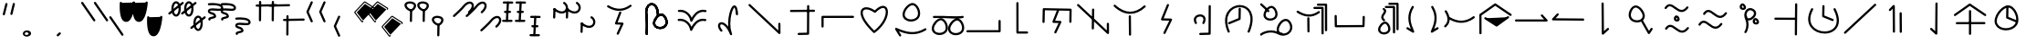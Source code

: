 SplineFontDB: 3.2
FontName: DugiBialan
FullName: DugiBialan
FamilyName: DugiBialan
Weight: Regular
Copyright: Copyright (c) 2023, Matthew Stoodley
UComments: "2023-4-21: Created with FontForge (http://fontforge.org)+AAoACgAA-A font primarily for Tugi Balain, a simplistic language of Balance.+AAoACgAA-Chars should start at u+-E100+AAoACgAA-words at u+-e130+AAoA"
Version: 001.000
ItalicAngle: 0
UnderlinePosition: -100
UnderlineWidth: 50
Ascent: 800
Descent: 200
InvalidEm: 0
LayerCount: 2
Layer: 0 0 "Back" 1
Layer: 1 0 "Fore" 0
XUID: [1021 281 1886307050 7559614]
StyleMap: 0x0000
FSType: 0
OS2Version: 0
OS2_WeightWidthSlopeOnly: 0
OS2_UseTypoMetrics: 1
CreationTime: 1682106083
ModificationTime: 1685629499
OS2TypoAscent: 0
OS2TypoAOffset: 1
OS2TypoDescent: 0
OS2TypoDOffset: 1
OS2TypoLinegap: 90
OS2WinAscent: 0
OS2WinAOffset: 1
OS2WinDescent: 0
OS2WinDOffset: 1
HheadAscent: 0
HheadAOffset: 1
HheadDescent: 0
HheadDOffset: 1
Lookup: 4 0 0 "'liga' Standard Ligatures lookup 0" { "'liga' Standard Ligatures lookup benon-benon"  } ['liga' ('DFLT' <'dflt' > ) ]
MarkAttachClasses: 1
DEI: 91125
Encoding: Custom
UnicodeInterp: none
NameList: AGL For New Fonts
DisplaySize: -72
AntiAlias: 1
FitToEm: 0
WinInfo: 57590 26 10
BeginPrivate: 0
EndPrivate
BeginChars: 1114112 194

StartChar: is
Encoding: 57632 57632 0
Width: 350
Flags: W
LayerCount: 2
Fore
SplineSet
468.522460938 463.17578125 m 4
 650.017578125 623.833984375 587.713867188 782.3203125 468.1640625 782.3203125 c 4
 408.881835938 782.3203125 341.989257812 745.1171875 280.118164062 666.958007812 c 4
 207.907226562 575.717773438 16.98828125 403.89453125 16.98828125 403.89453125 c 6
 -3.4287109375 385.572265625 9.6865234375 351.5625 37.01171875 351.5625 c 4
 44.7041015625 351.5625 51.7236328125 354.463867188 57.03515625 359.23046875 c 4
 57.6845703125 359.813476562 248.684570312 530.573242188 327.186523438 629.760742188 c 4
 422.690429688 750.408203125 522.368164062 743.461914062 522.368164062 664.556640625 c 4
 522.368164062 627.580078125 498.892578125 570.173828125 428.782226562 508.11328125 c 4
 408.166015625 489.864257812 421.229492188 455.64453125 448.65234375 455.64453125 c 4
 456.270507812 455.64453125 463.229492188 458.490234375 468.522460938 463.17578125 c 4
EndSplineSet
Validated: 41
EndChar

StartChar: is_is
Encoding: 57633 57633 1
Width: 1000
VWidth: 600
Flags: W
LayerCount: 2
Fore
SplineSet
468.522460938 463.17578125 m 4
 650.017578125 623.833984375 587.713867188 782.3203125 468.1640625 782.3203125 c 4
 408.881835938 782.3203125 341.989257812 745.1171875 280.118164062 666.958007812 c 4
 207.907226562 575.717773438 16.98828125 403.89453125 16.98828125 403.89453125 c 6
 -3.4287109375 385.572265625 9.6865234375 351.5625 37.01171875 351.5625 c 4
 44.7041015625 351.5625 51.7236328125 354.463867188 57.03515625 359.23046875 c 4
 57.6845703125 359.813476562 248.684570312 530.573242188 327.186523438 629.760742188 c 4
 422.690429688 750.408203125 522.368164062 743.461914062 522.368164062 664.556640625 c 4
 522.368164062 627.580078125 498.892578125 570.173828125 428.782226562 508.11328125 c 4
 408.166015625 489.864257812 421.229492188 455.64453125 448.65234375 455.64453125 c 4
 456.270507812 455.64453125 463.229492188 458.490234375 468.522460938 463.17578125 c 4
868.522460938 63.17578125 m 0
 1050.01757812 223.833984375 987.713867188 382.3203125 868.1640625 382.3203125 c 0
 808.881835938 382.3203125 741.989257812 345.1171875 680.118164062 266.958007812 c 0
 607.907226562 175.717773438 416.98828125 3.89453125 416.98828125 3.89453125 c 2
 396.571289062 -14.427734375 409.686523438 -48.4375 437.01171875 -48.4375 c 0
 444.704101562 -48.4375 451.723632812 -45.5361328125 457.03515625 -40.76953125 c 0
 457.684570312 -40.1865234375 648.684570312 130.573242188 727.186523438 229.760742188 c 0
 822.690429688 350.408203125 922.368164062 343.461914062 922.368164062 264.556640625 c 0
 922.368164062 227.580078125 898.892578125 170.173828125 828.782226562 108.11328125 c 0
 808.166015625 89.8642578125 821.229492188 55.64453125 848.65234375 55.64453125 c 0
 856.270507812 55.64453125 863.229492188 58.490234375 868.522460938 63.17578125 c 0
EndSplineSet
Validated: 41
Ligature2: "'liga' Standard Ligatures lookup benon-benon" is is
EndChar

StartChar: megi
Encoding: 57634 57634 2
Width: 350
Flags: W
HStem: 209.668 57.0508<4.61703 33.583 33.7484 290.775> 466.992 60<56.239 85.0674 85.1662 250.267> 733.263 56.7764<22.6428 51.2861 51.453 310.95>
LayerCount: 2
Fore
SplineSet
163.828125 790.0390625 m 4
 147.79296875 790.0390625 134.678710938 777.430664062 133.868164062 761.595703125 c 4
 107.16796875 240.448242188 107.16796875 240.448242188 107.16796875 239.66796875 c 4
 107.16796875 223.110351562 120.610351562 209.66796875 137.16796875 209.66796875 c 4
 153.203125 209.66796875 166.317382812 222.276367188 167.127929688 238.111328125 c 6
 167.127929688 238.111328125 193.788085938 758.482421875 193.828125 760.0390625 c 4
 193.828125 776.596679688 180.385742188 790.0390625 163.828125 790.0390625 c 4
163.823242188 760.040039062 m 5
 137.159179688 239.671875 l 1029
311.71875 761.62109375 m 4
 311.71875 778.10546875 298.393554688 791.502929688 281.936523438 791.620117188 c 4
 51.61328125 793.26171875 51.61328125 793.26171875 51.50390625 793.26171875 c 4
 34.9462890625 793.26171875 21.50390625 779.819335938 21.50390625 763.26171875 c 4
 21.50390625 746.77734375 34.8291015625 733.379882812 51.2861328125 733.262695312 c 6
 51.2861328125 733.262695312 281.500976562 731.622070312 281.71875 731.62109375 c 4
 298.276367188 731.62109375 311.71875 745.063476562 311.71875 761.62109375 c 4
281.71484375 761.624023438 m 5
 51.5048828125 763.260742188 l 1029
251.40625 496.85546875 m 4
 251.40625 513.40234375 237.98046875 526.838867188 221.436523438 526.85546875 c 4
 176.000976562 526.901367188 130.564453125 526.946289062 85.1279296875 526.9921875 c 4
 68.5712890625 526.9921875 55.09765625 513.549804688 55.09765625 496.9921875 c 4
 55.09765625 480.4453125 68.5234375 467.008789062 85.0673828125 466.9921875 c 6
 85.0673828125 466.9921875 221.375976562 466.85546875 221.40625 466.85546875 c 4
 237.963867188 466.85546875 251.40625 480.297851562 251.40625 496.85546875 c 4
221.416015625 496.856445312 m 5
 85.0986328125 496.982421875 l 1029
291.9140625 236.71875 m 4
 291.9140625 253.24609375 278.51953125 266.670898438 262.002929688 266.71875 c 4
 33.716796875 267.3828125 33.716796875 267.3828125 33.671875 267.3828125 c 4
 17.1142578125 267.3828125 3.671875 253.940429688 3.671875 237.3828125 c 4
 3.671875 220.85546875 17.06640625 207.430664062 33.5830078125 207.3828125 c 6
 33.5830078125 207.3828125 261.825195312 206.71875 261.9140625 206.71875 c 4
 278.471679688 206.71875 291.9140625 220.161132812 291.9140625 236.71875 c 4
261.905273438 236.71484375 m 5
 33.6787109375 237.387695312 l 1029
EndSplineSet
Validated: 11
EndChar

StartChar: megi_megi
Encoding: 57635 57635 3
Width: 1000
Flags: W
HStem: -190.332 57.0508<404.617 433.583 433.748 690.775> 66.9922 60<456.239 485.067 485.166 650.267> 209.668 57.0508<4.61703 33.583 33.7484 290.775> 333.263 56.7764<422.643 451.286 451.453 710.95> 466.992 60<56.239 85.0674 85.1662 250.267> 733.263 56.7764<22.6428 51.2861 51.453 310.95>
LayerCount: 2
Fore
SplineSet
163.828125 790.0390625 m 4
 147.79296875 790.0390625 134.678710938 777.430664062 133.868164062 761.595703125 c 4
 107.16796875 240.448242188 107.16796875 240.448242188 107.16796875 239.66796875 c 4
 107.16796875 223.110351562 120.610351562 209.66796875 137.16796875 209.66796875 c 4
 153.203125 209.66796875 166.317382812 222.276367188 167.127929688 238.111328125 c 6
 167.127929688 238.111328125 193.788085938 758.482421875 193.828125 760.0390625 c 4
 193.828125 776.596679688 180.385742188 790.0390625 163.828125 790.0390625 c 4
163.823242188 760.040039062 m 5
 137.159179688 239.671875 l 1029
311.71875 761.62109375 m 4
 311.71875 778.10546875 298.393554688 791.502929688 281.936523438 791.620117188 c 4
 51.61328125 793.26171875 51.61328125 793.26171875 51.50390625 793.26171875 c 4
 34.9462890625 793.26171875 21.50390625 779.819335938 21.50390625 763.26171875 c 4
 21.50390625 746.77734375 34.8291015625 733.379882812 51.2861328125 733.262695312 c 6
 51.2861328125 733.262695312 281.500976562 731.622070312 281.71875 731.62109375 c 4
 298.276367188 731.62109375 311.71875 745.063476562 311.71875 761.62109375 c 4
281.71484375 761.624023438 m 5
 51.5048828125 763.260742188 l 1029
251.40625 496.85546875 m 4
 251.40625 513.40234375 237.98046875 526.838867188 221.436523438 526.85546875 c 4
 176.000976562 526.901367188 130.564453125 526.946289062 85.1279296875 526.9921875 c 4
 68.5712890625 526.9921875 55.09765625 513.549804688 55.09765625 496.9921875 c 4
 55.09765625 480.4453125 68.5234375 467.008789062 85.0673828125 466.9921875 c 6
 85.0673828125 466.9921875 221.375976562 466.85546875 221.40625 466.85546875 c 4
 237.963867188 466.85546875 251.40625 480.297851562 251.40625 496.85546875 c 4
221.416015625 496.856445312 m 5
 85.0986328125 496.982421875 l 1029
291.9140625 236.71875 m 4
 291.9140625 253.24609375 278.51953125 266.670898438 262.002929688 266.71875 c 4
 33.716796875 267.3828125 33.716796875 267.3828125 33.671875 267.3828125 c 4
 17.1142578125 267.3828125 3.671875 253.940429688 3.671875 237.3828125 c 4
 3.671875 220.85546875 17.06640625 207.430664062 33.5830078125 207.3828125 c 6
 33.5830078125 207.3828125 261.825195312 206.71875 261.9140625 206.71875 c 4
 278.471679688 206.71875 291.9140625 220.161132812 291.9140625 236.71875 c 4
261.905273438 236.71484375 m 5
 33.6787109375 237.387695312 l 1029
563.828125 390.0390625 m 0
 547.79296875 390.0390625 534.678710938 377.430664062 533.868164062 361.595703125 c 0
 507.16796875 -159.551757812 507.16796875 -159.551757812 507.16796875 -160.33203125 c 0
 507.16796875 -176.889648438 520.610351562 -190.33203125 537.16796875 -190.33203125 c 0
 553.203125 -190.33203125 566.317382812 -177.723632812 567.127929688 -161.888671875 c 2
 567.127929688 -161.888671875 593.788085938 358.482421875 593.828125 360.0390625 c 0
 593.828125 376.596679688 580.385742188 390.0390625 563.828125 390.0390625 c 0
563.823242188 360.040039062 m 1
 537.159179688 -160.328125 l 1025
711.71875 361.62109375 m 0
 711.71875 378.10546875 698.393554688 391.502929688 681.936523438 391.620117188 c 0
 451.61328125 393.26171875 451.61328125 393.26171875 451.50390625 393.26171875 c 0
 434.946289062 393.26171875 421.50390625 379.819335938 421.50390625 363.26171875 c 0
 421.50390625 346.77734375 434.829101562 333.379882812 451.286132812 333.262695312 c 2
 451.286132812 333.262695312 681.500976562 331.622070312 681.71875 331.62109375 c 0
 698.276367188 331.62109375 711.71875 345.063476562 711.71875 361.62109375 c 0
681.71484375 361.624023438 m 1
 451.504882812 363.260742188 l 1025
651.40625 96.85546875 m 0
 651.40625 113.40234375 637.98046875 126.838867188 621.436523438 126.85546875 c 0
 576.000976562 126.901367188 530.564453125 126.946289062 485.127929688 126.9921875 c 0
 468.571289062 126.9921875 455.09765625 113.549804688 455.09765625 96.9921875 c 0
 455.09765625 80.4453125 468.5234375 67.0087890625 485.067382812 66.9921875 c 2
 485.067382812 66.9921875 621.375976562 66.85546875 621.40625 66.85546875 c 0
 637.963867188 66.85546875 651.40625 80.2978515625 651.40625 96.85546875 c 0
621.416015625 96.8564453125 m 1
 485.098632812 96.982421875 l 1025
691.9140625 -163.28125 m 0
 691.9140625 -146.75390625 678.51953125 -133.329101562 662.002929688 -133.28125 c 0
 433.716796875 -132.6171875 433.716796875 -132.6171875 433.671875 -132.6171875 c 0
 417.114257812 -132.6171875 403.671875 -146.059570312 403.671875 -162.6171875 c 0
 403.671875 -179.14453125 417.06640625 -192.569335938 433.583007812 -192.6171875 c 2
 433.583007812 -192.6171875 661.825195312 -193.28125 661.9140625 -193.28125 c 0
 678.471679688 -193.28125 691.9140625 -179.838867188 691.9140625 -163.28125 c 0
661.905273438 -163.28515625 m 1
 433.678710938 -162.612304688 l 1025
EndSplineSet
Validated: 11
Ligature2: "'liga' Standard Ligatures lookup benon-benon" megi megi
EndChar

StartChar: uniE13A
Encoding: 57658 57658 4
Width: 1000
Flags: W
HStem: -72.2266 60<22.7992 51.7041>
VStem: 903.008 60<244.043 272.904>
LayerCount: 2
Fore
SplineSet
963.0078125 244.04296875 m 2
 963.0078125 260.600585938 949.565429688 274.04296875 933.0078125 274.04296875 c 0
 916.450195312 274.04296875 903.0078125 260.600585938 903.0078125 244.04296875 c 2
 903.0078125 -11 l 1
 51.6162109375 -12.2265625 l 2
 35.0791015625 -12.25 21.66015625 -25.68359375 21.66015625 -42.2265625 c 0
 21.66015625 -58.7841796875 35.1025390625 -72.2265625 51.7041015625 -72.2265625 c 2
 933.051757812 -70.95703125 l 2
 949.588867188 -70.93359375 963.0078125 -57.5 963.0078125 -40.95703125 c 2
 963.0078125 244.04296875 l 2
EndSplineSet
Validated: 9
EndChar

StartChar: uniE13C
Encoding: 57660 57660 5
Width: 1000
HStem: 524.396 59.4473<662.656 846.827> 536.611 60.5371<173.832 367.11>
VStem: 106.504 59.9922<182.662 431.307> 842.09 59.9961<188.58 217.441>
LayerCount: 2
Fore
SplineSet
136.50390625 181.5234375 m 0x70
 152.83203125 181.5234375 166.130859375 194.595703125 166.49609375 210.836914062 c 2
 173.83203125 536.611328125 l 1x70
 846.827148438 524.395507812 l 1
 842.08984375 217.677734375 842.08984375 217.677734375 842.08984375 217.44140625 c 0
 842.08984375 200.883789062 855.532226562 187.44140625 872.08984375 187.44140625 c 0
 888.490234375 187.44140625 901.833984375 200.629882812 902.0859375 216.969726562 c 0
 907.28515625 553.611328125 907.28515625 553.611328125 907.28515625 553.84765625 c 0
 907.28515625 570.219726562 894.141601562 583.546875 877.838867188 583.842773438 c 0xb0
 144.7890625 597.1484375 144.7890625 597.1484375 144.51171875 597.1484375 c 0
 128.18359375 597.1484375 114.884765625 584.076171875 114.51953125 567.834960938 c 2
 114.51953125 567.834960938 106.51171875 212.209960938 106.50390625 211.5234375 c 0
 106.50390625 194.965820312 119.946289062 181.5234375 136.50390625 181.5234375 c 0x70
559.858398438 514.853515625 m 2
 567.514648438 534.39453125 553.065429688 555.78125 531.9140625 555.78125 c 0
 519.2109375 555.78125 508.341796875 547.869140625 503.969726562 536.708984375 c 2
 382.270507812 226.083984375 l 2
 374.734375 206.848632812 388.6171875 185.748046875 409.362304688 185.16796875 c 2
 549.31640625 181.25390625 l 1
 433.291015625 -65.1572265625 l 2
 423.991210938 -84.9072265625 438.452148438 -107.91015625 460.44921875 -107.91015625 c 0
 472.447265625 -107.91015625 482.810546875 -100.8515625 487.607421875 -90.6630859375 c 2
 623.154296875 197.208007812 l 2
 632.310546875 216.654296875 618.43359375 239.345703125 596.848632812 239.94921875 c 2
 453.72265625 243.951171875 l 1
 559.858398438 514.853515625 l 2
EndSplineSet
Validated: 37
EndChar

StartChar: uniE13D
Encoding: 57661 57661 6
Width: 1000
VStem: 457.227 59.9961<5.2795 33.6523> 465.609 59.9961<349.546 587.435> 870.646 60.4463<162.462 190.848>
LayerCount: 2
Fore
SplineSet
899.47265625 192.65625 m 0x20
 882.915039062 192.65625 869.47265625 179.213867188 869.473632812 162.461914062 c 2
 870.646484375 -22.2744140625 l 1
 103.845703125 705.432617188 l 2
 84.7998046875 723.5078125 53.203125 709.868164062 53.203125 683.671875 c 0
 53.203125 675.109375 56.7978515625 667.379882812 62.560546875 661.911132812 c 2
 880.451171875 -114.280273438 l 2
 899.458984375 -132.319335938 931.09375 -118.827148438 931.092773438 -92.3251953125 c 2
 929.471679688 162.850585938 l 2
 929.3671875 179.318359375 915.96484375 192.65625 899.47265625 192.65625 c 0x20
495.60546875 588.57421875 m 0
 479.2109375 588.57421875 465.870117188 575.39453125 465.609375 559.0625 c 0x60
 457.2265625 34.384765625 457.2265625 34.384765625 457.2265625 34.140625 c 0
 457.2265625 17.5830078125 470.668945312 4.140625 487.2265625 4.140625 c 0
 503.62109375 4.140625 516.961914062 17.3203125 517.22265625 33.65234375 c 2xa0
 517.22265625 33.65234375 525.6015625 558.0859375 525.60546875 558.57421875 c 0x60
 525.60546875 575.131835938 512.163085938 588.57421875 495.60546875 588.57421875 c 0
495.60546875 558.57421875 m 1
 487.225585938 34.134765625 l 1025
EndSplineSet
Validated: 43
EndChar

StartChar: uniE13E
Encoding: 57662 57662 7
Width: 1000
HStem: 433.723 60<374.561 646.278>
VStem: 476.018 59.9961<-173.664 -144.49 364.725 391.747>
LayerCount: 2
Fore
SplineSet
106.828125 681.278320312 m 0
 87.779296875 699.344726562 56.19140625 685.704101562 56.19140625 659.51171875 c 0
 56.19140625 650.9453125 59.7890625 643.213867188 65.5546875 637.745117188 c 0
 208.973632812 501.719726562 359.71484375 433.72265625 509.712890625 433.72265625 c 0
 656.259765625 433.72265625 797.790039062 498.641601562 926.6796875 618.60546875 c 0
 946.564453125 637.11328125 933.31640625 670.56640625 906.25 670.56640625 c 0
 898.360351562 670.56640625 891.178710938 667.514648438 885.8203125 662.52734375 c 0
 764.942382812 550.020507812 637.717773438 493.72265625 509.712890625 493.72265625 c 0
 378.723632812 493.72265625 242.404296875 552.69140625 106.828125 681.278320312 c 0
500.76171875 395.0390625 m 0
 484.204101562 395.0390625 470.76171875 381.596679688 470.763671875 364.724609375 c 2
 476.017578125 -145.119140625 l 2
 476.186523438 -161.532226562 489.563476562 -174.8046875 506.015625 -174.8046875 c 0
 522.573242188 -174.8046875 536.015625 -161.362304688 536.013671875 -144.490234375 c 2
 530.759765625 365.353515625 l 2
 530.590820312 381.766601562 517.213867188 395.0390625 500.76171875 395.0390625 c 0
EndSplineSet
Validated: 41
EndChar

StartChar: uniE13F
Encoding: 57663 57663 8
Width: 1000
Flags: W
LayerCount: 2
Fore
SplineSet
571.90234375 672.637695312 m 2
 579.788085938 692.213867188 565.334960938 713.828125 544.0625 713.828125 c 0
 531.459960938 713.828125 520.662109375 706.040039062 516.22265625 695.018554688 c 2
 355.75390625 296.620117188 l 2
 347.98828125 277.340820312 361.888671875 256.008789062 382.764648438 255.44140625 c 2
 581.317382812 250.04296875 l 1
 422.823242188 -77.4072265625 l 2
 413.251953125 -97.181640625 427.7109375 -120.44921875 449.84375 -120.44921875 c 0
 461.728515625 -120.44921875 472.0078125 -113.5234375 476.864257812 -103.491210938 c 2
 655.575195312 265.727539062 l 2
 665.002929688 285.20703125 651.115234375 308.166992188 629.383789062 308.7578125 c 2
 427.547851562 314.24609375 l 1
 571.90234375 672.637695312 l 2
EndSplineSet
Validated: 41
EndChar

StartChar: uniE140
Encoding: 57664 57664 9
Width: 1000
HStem: -143.231 59.9785<400.669 430.304> 360.162 60<350.718 493.126>
VStem: 253.345 60<202.168 324.263> 659.512 60<-77.209 679.642>
LayerCount: 2
Fore
SplineSet
543.041992188 171.271484375 m 0
 629.477539062 331.999023438 534.028320312 420.162109375 425.18359375 420.162109375 c 0
 347.4140625 420.162109375 253.344726562 372.350585938 253.344726562 272.512695312 c 0
 253.344726562 240.924804688 263.184570312 206.9765625 283.611328125 170.956054688 c 0
 298.727539062 144.299804688 339.7265625 155.17578125 339.7265625 185.72265625 c 0
 339.7265625 191.088867188 338.314453125 196.12890625 335.841796875 200.489257812 c 0
 319.2734375 229.705078125 313.344726562 253.754882812 313.344726562 272.512695312 c 0
 313.344726562 325.66015625 364.884765625 360.162109375 425.18359375 360.162109375 c 0
 439.953125 360.162109375 516.590820312 356.732421875 516.590820312 285.546875 c 0
 516.590820312 264.500976562 509.60546875 235.783203125 490.161132812 199.626953125 c 0
 479.490234375 179.78515625 493.92578125 155.44921875 516.6015625 155.44921875 c 0
 528.032226562 155.44921875 537.978515625 161.856445312 543.041992188 171.271484375 c 0
689.51171875 680.78125 m 0
 673.004882812 680.78125 659.594726562 667.421875 659.51171875 650.934570312 c 2
 655.868164062 -77.208984375 l 1
 428.680664062 -83.2529296875 l 2
 412.498046875 -83.68359375 399.4921875 -96.9560546875 399.4921875 -113.2421875 c 0
 399.4921875 -130.08203125 413.391601562 -143.681640625 430.303710938 -143.231445312 c 2
 686.534179688 -136.415039062 l 2
 702.666015625 -135.985351562 715.641601562 -122.794921875 715.72265625 -106.579101562 c 2
 715.72265625 -106.579101562 719.51171875 650.627929688 719.51171875 650.78125 c 0
 719.51171875 667.338867188 706.069335938 680.78125 689.51171875 680.78125 c 0
EndSplineSet
Validated: 41
EndChar

StartChar: uniE142
Encoding: 57666 57666 10
Width: 1000
HStem: 624.987 60<401.685 623.205>
VStem: 481.998 59.9941<319.18 609.33>
LayerCount: 2
Fore
SplineSet
511.9921875 610.46875 m 0
 495.639648438 610.46875 482.326171875 597.357421875 481.998046875 581.083007812 c 2
 476.727539062 319.1796875 l 1
 208.310546875 207.395507812 l 2
 197.459960938 202.876953125 189.82421875 192.166992188 189.82421875 179.6875 c 0
 189.82421875 158.266601562 211.719726562 143.809570312 231.337890625 151.979492188 c 2
 517.841796875 271.295898438 l 2
 528.513671875 275.740234375 536.076171875 286.173828125 536.322265625 298.389648438 c 2
 536.322265625 298.389648438 541.986328125 579.854492188 541.9921875 580.46875 c 0
 541.9921875 597.026367188 528.549804688 610.46875 511.9921875 610.46875 c 0
783.55078125 -66.1884765625 m 0
 994.171875 447.403320312 757.926757812 684.987304688 514.055664062 684.987304688 c 0
 253.36328125 684.987304688 -26.1611328125 413.879882812 181.258789062 -65.7333984375 c 0
 185.866210938 -76.3857421875 196.47265625 -83.84765625 208.80859375 -83.84765625 c 0
 230.401367188 -83.84765625 244.861328125 -61.6240234375 236.358398438 -41.9619140625 c 0
 48.888671875 391.520507812 289.2265625 624.987304688 514.055664062 624.987304688 c 0
 728.0234375 624.987304688 915.61328125 413.998046875 728.01171875 -43.4599609375 c 0
 719.973632812 -63.0595703125 734.4296875 -84.82421875 755.78125 -84.82421875 c 0
 768.317382812 -84.82421875 779.068359375 -77.1181640625 783.55078125 -66.1884765625 c 0
EndSplineSet
Validated: 41
EndChar

StartChar: uniE143
Encoding: 57667 57667 11
Width: 1000
HStem: 242.835 60<710.816 826.011> 254.637 60.0117<265.598 428.907>
VStem: 161.373 59.9893<354.656 489.225>
LayerCount: 2
Fore
SplineSet
79.4404296875 -108.978515625 m 0xa0
 55.369140625 -133.939453125 73.970703125 -164.08203125 98.37890625 -164.08203125 c 0
 109.451171875 -164.08203125 119.129882812 -158.071289062 124.328125 -149.137695312 c 0
 159.373046875 -121.133789062 359.434570312 -17.3349609375 555.310546875 -125.924804688 c 0
 786.596679688 -254.133789062 1045.31445312 -47.6767578125 919.524414062 194.202148438 c 0
 894.1796875 242.927734375 847.559570312 302.834960938 771.532226562 302.834960938 c 0
 628.084960938 302.834960938 489.874023438 81.8115234375 529.8359375 -47.7861328125 c 1
 317.407226562 35.072265625 112.641601562 -74.5498046875 79.4404296875 -108.978515625 c 0xa0
582.749023438 2.2587890625 m 0
 582.749023438 103.416015625 685.500976562 242.834960938 771.532226562 242.834960938 c 0
 812.9609375 242.834960938 843.717773438 209.91015625 866.256835938 166.579101562 c 0
 945.075195312 15.021484375 832.645507812 -109.572265625 694.844726562 -105.026367188 c 0
 691.845703125 -92.4697265625 680.942382812 -82.966796875 667.694335938 -82.0791015625 c 0
 631.671875 -79.6669921875 582.749023438 -67.267578125 582.749023438 2.2587890625 c 0
221.362304688 411.662109375 m 0
 221.362304688 501.139648438 328.17578125 614.291015625 384.048828125 606.751953125 c 0
 451.182617188 597.685546875 521.557617188 445.688476562 469.990234375 370.94921875 c 0
 446.030273438 336.211914062 396.625976562 314.6484375 345.853515625 314.6484375 c 0x60
 279.430664062 314.6484375 221.362304688 351.095703125 221.362304688 411.662109375 c 0
547.711914062 435.982421875 m 0
 547.711914062 545.133789062 469.221679688 667.08984375 378.997070312 667.08984375 c 0
 281.993164062 667.08984375 161.373046875 526.264648438 161.373046875 411.662109375 c 0
 161.373046875 318.171875 243.948242188 254.63671875 345.853515625 254.63671875 c 0
 435.21484375 254.63671875 547.711914062 305.6640625 547.711914062 435.982421875 c 0
272.6015625 500.297851562 m 0
 291.2890625 480.973632812 324.15234375 494.356445312 324.15234375 521.154296875 c 0
 324.15234375 529.25390625 320.936523438 536.609375 315.713867188 542.009765625 c 0
 281.567382812 577.319335938 211.025390625 644.6171875 120.127929688 729.9453125 c 0
 101.043945312 747.861328125 69.6181640625 734.1875 69.6181640625 708.064453125 c 0
 69.6181640625 699.439453125 73.263671875 691.659179688 79.0966796875 686.18359375 c 0
 169.647460938 601.1796875 240.360351562 533.63671875 272.6015625 500.297851562 c 0
EndSplineSet
Validated: 37
EndChar

StartChar: uniE144
Encoding: 57668 57668 12
Width: 1000
HStem: 575.349 59.4365<528.7 557.835> 662.674 59.4365<624.018 653.152>
VStem: 364.65 59.9961<-77.5705 -48.3965 316.971 344.627> 750.608 60.5684<-131.977 -103.551> 845.927 60.5684<-44.6515 -16.2256>
LayerCount: 2
Fore
SplineSet
557.834960938 634.78515625 m 2
 541.120117188 634.78515625 527.55078125 621.46875 527.55078125 605.067382812 c 0
 527.55078125 588.665039062 541.120117188 575.348632812 557.834960938 575.348632812 c 2
 749.650390625 575.348632812 l 1
 750.608398438 -103.634765625 l 2
 750.631835938 -120.017578125 764.192382812 -133.311523438 780.892578125 -133.311523438 c 0
 797.607421875 -133.311523438 811.176757812 -119.995117188 811.176757812 -103.55078125 c 2
 810.177734375 605.109375 l 2
 810.154296875 621.4921875 796.592773438 634.78515625 779.893554688 634.78515625 c 2
 557.834960938 634.78515625 l 2
653.15234375 722.110351562 m 2
 636.438476562 722.110351562 622.868164062 708.793945312 622.868164062 692.391601562 c 0
 622.868164062 675.990234375 636.438476562 662.673828125 653.15234375 662.673828125 c 2
 844.96875 662.673828125 l 1
 845.926757812 -16.3095703125 l 2
 845.94921875 -32.6923828125 859.510742188 -45.986328125 876.2109375 -45.986328125 c 0
 892.924804688 -45.986328125 906.495117188 -32.669921875 906.495117188 -16.2255859375 c 2
 905.495117188 692.43359375 l 2
 905.471679688 708.81640625 891.911132812 722.110351562 875.2109375 722.110351562 c 2
 653.15234375 722.110351562 l 2
113.91015625 524.182617188 m 0
 94.0693359375 536.8984375 67.75390625 522.568359375 67.75390625 498.90625 c 0
 67.75390625 488.295898438 73.2744140625 478.963867188 81.59765625 473.629882812 c 0
 266.768554688 354.95703125 477.458984375 304.451171875 697.498046875 463.89453125 c 0
 720.962890625 480.8984375 708.772460938 518.203125 679.921875 518.203125 c 0
 673.359375 518.203125 667.287109375 516.091796875 662.345703125 512.51171875 c 0
 504.181640625 397.90234375 330.766601562 385.204101562 113.91015625 524.182617188 c 0
390.87890625 347.28515625 m 0
 374.321289062 347.28515625 360.87890625 333.842773438 360.880859375 316.970703125 c 2
 364.650390625 -49.025390625 l 2
 364.819335938 -65.4384765625 378.196289062 -78.7109375 394.6484375 -78.7109375 c 0
 411.206054688 -78.7109375 424.6484375 -65.2685546875 424.646484375 -48.396484375 c 2
 420.876953125 317.599609375 l 2
 420.708007812 334.012695312 407.331054688 347.28515625 390.87890625 347.28515625 c 0
EndSplineSet
Validated: 41
EndChar

StartChar: uniE130
Encoding: 57648 57648 13
Width: 1000
Flags: W
HStem: 18.5068 60<541.791 691.803> 365.176 84.2627<564.211 587.402>
VStem: 235.898 59.9727<-132.378 -104.071> 437.656 60<101.098 289.564>
LayerCount: 2
Fore
SplineSet
223.427734375 481.04296875 m 0
 223.427734375 402.24609375 240.850585938 387.168945312 240.850585938 133.180664062 c 0
 240.850585938 2.1357421875 235.92578125 -114.537109375 235.8984375 -115.8203125 c 0
 235.8984375 -132.377929688 249.340820312 -145.8203125 265.8984375 -145.8203125 c 0
 282.025390625 -145.8203125 295.198242188 -133.067382812 295.87109375 -117.103515625 c 0
 296.420898438 -104.071289062 310.729492188 244.9140625 288.286132812 411.974609375 c 0
 260.299804688 620.301757812 359.052734375 712.713867188 443.229492188 669.33984375 c 0
 491.453125 644.491210938 542.15625 568.76171875 542.15625 427.405273438 c 0
 542.15625 411.18359375 541.34765625 395.498046875 541.34765625 395.17578125 c 0
 541.34765625 378.618164062 554.790039062 365.17578125 571.34765625 365.17578125 c 0
 587.40234375 365.17578125 600.529296875 377.815429688 601.310546875 393.677734375 c 0
 601.87890625 405.19921875 602.15625 416.440429688 602.15625 427.405273438 c 0
 602.15625 771.883789062 329.671875 824.826171875 247.197265625 618.797851562 c 0
 231.971679688 580.760742188 223.427734375 534.767578125 223.427734375 481.04296875 c 0
497.65625 182.181640625 m 0
 497.65625 277.086914062 610.837890625 397.1875 670.98046875 389.079101562 c 0
 743.04296875 379.376953125 817.666992188 218.0390625 762.682617188 138.448242188 c 0
 737.033203125 101.328125 684.420898438 78.5068359375 630.49609375 78.5068359375 c 0
 559.577148438 78.5068359375 497.65625 117.53125 497.65625 182.181640625 c 0
812.083007812 104.403320312 m 0
 894.907226562 224.29296875 790.147460938 449.438476562 665.428710938 449.438476562 c 0
 564.2109375 449.438476562 437.65625 302.041015625 437.65625 182.181640625 c 0
 437.65625 84.6650390625 524.004882812 18.5068359375 630.49609375 18.5068359375 c 0
 699.184570312 18.5068359375 771.671875 45.9189453125 812.083007812 104.403320312 c 0
223.427734375 481.04296875 m 0
 223.427734375 402.24609375 240.850585938 387.168945312 240.850585938 133.180664062 c 0
 240.850585938 2.1357421875 235.92578125 -114.537109375 235.8984375 -115.8203125 c 0
 235.8984375 -132.377929688 249.340820312 -145.8203125 265.8984375 -145.8203125 c 0
 282.025390625 -145.8203125 295.198242188 -133.067382812 295.87109375 -117.103515625 c 0
 296.420898438 -104.071289062 310.729492188 244.9140625 288.286132812 411.974609375 c 0
 260.299804688 620.301757812 359.052734375 712.713867188 443.229492188 669.33984375 c 0
 491.453125 644.491210938 542.15625 568.76171875 542.15625 427.405273438 c 0
 542.15625 411.18359375 541.34765625 395.498046875 541.34765625 395.17578125 c 0
 541.34765625 378.618164062 554.790039062 365.17578125 571.34765625 365.17578125 c 0
 587.40234375 365.17578125 600.529296875 377.815429688 601.310546875 393.677734375 c 0
 601.87890625 405.19921875 602.15625 416.440429688 602.15625 427.405273438 c 0
 602.15625 771.883789062 329.671875 824.826171875 247.197265625 618.797851562 c 0
 231.971679688 580.760742188 223.427734375 534.767578125 223.427734375 481.04296875 c 0
497.65625 182.181640625 m 0
 497.65625 277.086914062 610.837890625 397.1875 670.98046875 389.079101562 c 0
 743.04296875 379.376953125 817.666992188 218.0390625 762.682617188 138.448242188 c 0
 737.033203125 101.328125 684.420898438 78.5068359375 630.49609375 78.5068359375 c 0
 559.577148438 78.5068359375 497.65625 117.53125 497.65625 182.181640625 c 0
812.083007812 104.403320312 m 0
 894.907226562 224.29296875 790.147460938 449.438476562 665.428710938 449.438476562 c 0
 564.2109375 449.438476562 437.65625 302.041015625 437.65625 182.181640625 c 0
 437.65625 84.6650390625 524.004882812 18.5068359375 630.49609375 18.5068359375 c 0
 699.184570312 18.5068359375 771.671875 45.9189453125 812.083007812 104.403320312 c 0
EndSplineSet
Validated: 37
EndChar

StartChar: uniE131
Encoding: 57649 57649 14
Width: 1000
Flags: W
HStem: 238.945 59.708<114.029 287.221 807.267 898.104> 492.461 59.707<119.244 292.449 812.482 903.319>
LayerCount: 2
Fore
SplineSet
877.263671875 294.287109375 m 0
 733.77734375 327.05859375 597.639648438 264.817382812 492.532226562 76.9111328125 c 1
 437.905273438 215.571289062 301.854492188 321.545898438 138.69140625 298.653320312 c 0
 124.119140625 296.608398438 112.890625 284.078125 112.890625 268.9453125 c 0
 112.890625 252.387695312 126.333007812 238.9453125 142.890625 238.9453125 c 0
 147.897460938 238.9453125 160.436523438 241.75390625 182.748046875 241.75390625 c 0
 322.899414062 241.75390625 434.586914062 121.345703125 454.555664062 -11.046875 c 0
 458.967773438 -40.3017578125 499.325195312 -45.9921875 511.575195312 -18.8662109375 c 0
 572.915039062 116.9609375 667.09765625 242.634765625 805.609375 242.634765625 c 0
 841.193359375 242.634765625 862.494140625 235.0390625 870.56640625 235.0390625 c 0
 887.124023438 235.0390625 900.56640625 248.481445312 900.56640625 265.0390625 c 0
 900.56640625 279.294921875 890.6015625 291.241210938 877.263671875 294.287109375 c 0
882.478515625 547.802734375 m 0
 738.993164062 580.57421875 602.858398438 518.333984375 497.747070312 330.438476562 c 1
 443.118164062 469.098632812 307.063476562 575.079101562 143.903320312 552.16796875 c 0
 129.33203125 550.122070312 118.10546875 537.592773438 118.10546875 522.4609375 c 0
 118.10546875 505.903320312 131.547851562 492.4609375 148.10546875 492.4609375 c 0
 153.115234375 492.4609375 165.662109375 495.2734375 187.985351562 495.2734375 c 0
 328.124023438 495.2734375 439.802734375 374.856445312 459.770507812 242.487304688 c 0
 464.182617188 213.234375 504.538085938 207.54296875 516.7890625 234.66796875 c 0
 578.135742188 370.490234375 672.318359375 496.150390625 810.82421875 496.150390625 c 0
 846.408203125 496.150390625 867.708984375 488.5546875 875.78125 488.5546875 c 0
 892.338867188 488.5546875 905.78125 501.997070312 905.78125 518.5546875 c 0
 905.78125 532.810546875 895.81640625 544.756835938 882.478515625 547.802734375 c 0
EndSplineSet
Validated: 41
EndChar

StartChar: uniE133
Encoding: 57651 57651 15
Width: 1000
Flags: W
VStem: 218.401 60<40.7941 141.895> 708.979 59.8535<400.558 572.552>
LayerCount: 2
Fore
SplineSet
498.8359375 84.740234375 m 1
 360.1328125 270.354492188 218.401367188 219.83984375 218.401367188 107.47265625 c 0
 218.401367188 60.83984375 241.46484375 7.341796875 289.71484375 -47.189453125 c 0
 307.9609375 -67.8125 342.1875 -54.75 342.1875 -27.32421875 c 0
 342.1875 -19.7080078125 339.34375 -12.7509765625 334.66015625 -7.458984375 c 0
 292.848632812 39.7978515625 278.401367188 81.212890625 278.401367188 107.47265625 c 0
 278.401367188 165.78125 341.557617188 158.8671875 402.668945312 102.862304688 c 0
 445.57421875 63.541015625 494.325195312 -4.8896484375 538.806640625 -111.513671875 c 0
 541.99609375 -120.063476562 545.388671875 -128.4765625 548.991210938 -136.737304688 c 0
 553.618164062 -147.34375 564.201171875 -154.765625 576.50390625 -154.765625 c 0
 597.63671875 -154.765625 612.083984375 -133.415039062 604.46484375 -113.879882812 c 0
 601.271484375 -105.692382812 598.047851562 -97.68359375 594.795898438 -89.8525390625 c 0
 567.709960938 -16.6025390625 556.076171875 72.142578125 556.076171875 161.981445312 c 0
 556.076171875 381.53515625 623.294921875 586.270507812 668.188476562 615.553710938 c 0
 674.03515625 609.698242188 698.59765625 576.580078125 708.979492188 427.209960938 c 0
 710.061523438 411.633789062 723.056640625 399.31640625 738.90625 399.31640625 c 0
 756.236328125 399.31640625 770.04296875 414.012695312 768.833007812 431.422851562 c 0
 759.4453125 566.48828125 738.797851562 616.762695312 724.333007812 640.278320312 c 0
 712.57421875 659.392578125 694.067382812 676.377929688 668.893554688 676.377929688 c 0
 625.387695312 676.377929688 587.655273438 626.456054688 555.102539062 533.673828125 c 0
 513.594726562 415.369140625 487.17578125 242.915039062 498.8359375 84.740234375 c 1
EndSplineSet
Validated: 41
EndChar

StartChar: uniE134
Encoding: 57652 57652 16
Width: 1000
Flags: W
VStem: 870.646 60.4463<162.462 190.848>
LayerCount: 2
Fore
SplineSet
899.47265625 192.65625 m 0
 882.915039062 192.65625 869.47265625 179.213867188 869.473632812 162.461914062 c 2
 870.646484375 -22.2744140625 l 1
 103.845703125 705.432617188 l 2
 84.7998046875 723.5078125 53.203125 709.868164062 53.203125 683.671875 c 0
 53.203125 675.109375 56.7978515625 667.379882812 62.560546875 661.911132812 c 2
 880.451171875 -114.280273438 l 2
 899.458984375 -132.319335938 931.09375 -118.827148438 931.092773438 -92.3251953125 c 2
 929.471679688 162.850585938 l 2
 929.3671875 179.318359375 915.96484375 192.65625 899.47265625 192.65625 c 0
EndSplineSet
Validated: 41
EndChar

StartChar: uniE135
Encoding: 57653 57653 17
Width: 1000
Flags: W
HStem: -143.231 59.9785<400.669 430.304> 485.353 59.998<189.695 218.81 848.085 875.049>
VStem: 659.512 60<-77.209 679.642>
LayerCount: 2
Fore
SplineSet
689.51171875 680.78125 m 0
 673.004882812 680.78125 659.594726562 667.421875 659.51171875 650.934570312 c 2
 655.868164062 -77.208984375 l 1
 428.680664062 -83.2529296875 l 2
 412.498046875 -83.68359375 399.4921875 -96.9560546875 399.4921875 -113.2421875 c 0
 399.4921875 -130.08203125 413.391601562 -143.681640625 430.303710938 -143.231445312 c 2
 686.534179688 -136.415039062 l 2
 702.666015625 -135.985351562 715.641601562 -122.794921875 715.72265625 -106.579101562 c 2
 715.72265625 -106.579101562 719.51171875 650.627929688 719.51171875 650.78125 c 0
 719.51171875 667.338867188 706.069335938 680.78125 689.51171875 680.78125 c 0
188.5546875 515.3515625 m 0
 188.5546875 498.793945312 201.997070312 485.3515625 218.809570312 485.352539062 c 2
 848.594726562 490.606445312 l 2
 865.03515625 490.744140625 878.33984375 504.1328125 878.33984375 520.60546875 c 0
 878.33984375 537.163085938 864.897460938 550.60546875 848.084960938 550.604492188 c 2
 218.299804688 545.350585938 l 2
 201.859375 545.212890625 188.5546875 531.82421875 188.5546875 515.3515625 c 0
218.561523438 515.345703125 m 1
 848.333007812 520.604492188 l 1025
EndSplineSet
Validated: 43
EndChar

StartChar: uniE136
Encoding: 57654 57654 18
Width: 1000
Flags: W
HStem: 321.235 59.9561<917.476 945.942>
VStem: 52.8711 60<53.6779 82.5391>
LayerCount: 2
Fore
SplineSet
52.87109375 82.5390625 m 2
 52.87109375 65.9814453125 66.3134765625 52.5390625 82.87109375 52.5390625 c 0
 99.4287109375 52.5390625 112.87109375 65.9814453125 112.87109375 82.5390625 c 2
 112.87109375 321.235351562 l 1
 917.563476562 322.40234375 l 2
 934.100585938 322.426757812 947.51953125 335.859375 947.51953125 352.40234375 c 0
 947.51953125 368.959960938 934.077148438 382.40234375 917.475585938 382.40234375 c 2
 82.8271484375 381.19140625 l 2
 66.2900390625 381.166992188 52.87109375 367.734375 52.87109375 351.19140625 c 2
 52.87109375 82.5390625 l 2
EndSplineSet
Validated: 9
EndChar

StartChar: uniE137
Encoding: 57655 57655 19
Width: 1000
Flags: W
VStem: 124.313 60<372.848 536.272> 814.225 60<369.635 577.313>
LayerCount: 2
Fore
SplineSet
514.56640625 537.830078125 m 1
 290.291992188 688.190429688 124.313476562 627.602539062 124.313476562 469.571289062 c 0
 124.313476562 339.509765625 233.686523438 146.245117188 475.338867188 -86.2841796875 c 0
 485.920898438 -96.466796875 502.213867188 -97.44921875 513.905273438 -88.8330078125 c 0
 652.555664062 13.3515625 748.047851562 132.221679688 805.747070312 244.44921875 c 0
 851.897460938 334.213867188 874.224609375 419.828125 874.224609375 491.103515625 c 0
 874.224609375 534.359375 864.983398438 616.372070312 798.983398438 650.495117188 c 0
 742.322265625 679.7890625 648.4609375 668.41796875 514.56640625 537.830078125 c 1
741.8515625 603.794921875 m 0
 806.680664062 603.794921875 814.224609375 526.8984375 814.224609375 491.103515625 c 0
 814.224609375 361.541015625 722.0078125 147.7578125 498.5859375 -25.224609375 c 1
 373.279296875 97.8134765625 290.595703125 205.205078125 241.813476562 293.245117188 c 0
 200.864257812 367.147460938 184.313476562 427.044921875 184.313476562 469.571289062 c 0
 184.313476562 512.73828125 200.916992188 564.262695312 280.194335938 564.262695312 c 0
 335.009765625 564.262695312 413.497070312 537.036132812 500.59765625 474.500976562 c 0
 512.5703125 465.905273438 529.146484375 467.264648438 539.564453125 477.970703125 c 0
 583.390625 523.006835938 671.776367188 603.794921875 741.8515625 603.794921875 c 0
EndSplineSet
Validated: 41
EndChar

StartChar: uniE138
Encoding: 57656 57656 20
Width: 1000
Flags: W
HStem: 231.746 60<410.002 604.652>
VStem: 273.958 60<359.364 511.605>
LayerCount: 2
Fore
SplineSet
183.170898438 -169.70703125 m 2
 198.848632812 -195.506835938 238.828125 -184.240234375 238.828125 -154.16015625 c 0
 238.828125 -148.470703125 237.241210938 -143.1484375 234.485351562 -138.61328125 c 2
 172.744140625 -37.0048828125 l 1
 393.725585938 -126.564453125 637.729492188 -179.232421875 915.708984375 -10.2236328125 c 0
 941.501953125 5.4580078125 930.232421875 45.4296875 900.15625 45.4296875 c 0
 894.463867188 45.4296875 889.139648438 43.8408203125 884.603515625 41.0830078125 c 0
 604.264648438 -129.360351562 364.642578125 -58.8525390625 110.694335938 54.875 c 0
 84.078125 66.794921875 57.63671875 36.8876953125 72.7998046875 11.93359375 c 2
 183.170898438 -169.70703125 l 2
333.958007812 426.350585938 m 0
 333.958007812 546.491210938 476.0078125 698.655273438 555.337890625 687.96484375 c 0
 649.647460938 675.256835938 743.6171875 470.6171875 673.078125 368.572265625 c 0
 639.775390625 320.387695312 572.66015625 291.74609375 504.524414062 291.74609375 c 0
 412.8984375 291.74609375 333.958007812 342.974609375 333.958007812 426.350585938 c 0
722.46875 334.513671875 m 0
 821.513671875 477.796875 695.063476562 748.470703125 547.563476562 748.470703125 c 0
 427.2734375 748.470703125 273.958007812 570.53125 273.958007812 426.350585938 c 0
 273.958007812 310.10546875 377.361328125 231.74609375 504.524414062 231.74609375 c 0
 587.416992188 231.74609375 674.400390625 264.963867188 722.46875 334.513671875 c 0
EndSplineSet
Validated: 41
EndChar

StartChar: uniE139
Encoding: 57657 57657 21
Width: 1000
Flags: W
HStem: -148.42 60<197.393 380.069 635.277 836.546> 329.043 58.0859<106.137 359.758 885.105 950.909>
VStem: 74.251 60<-31.2605 113.048> 521.042 60<-36.9457 107.353>
LayerCount: 2
Fore
SplineSet
134.250976562 30.3173828125 m 0
 134.250976562 137.501953125 261.555664062 273.24609375 331.123046875 263.8828125 c 0
 414.090820312 252.700195312 498.186523438 70.267578125 435.599609375 -20.2529296875 c 0
 406.201171875 -62.7626953125 346.478515625 -88.419921875 285.58203125 -88.419921875 c 0
 204.552734375 -88.419921875 134.250976562 -43.484375 134.250976562 30.3173828125 c 0
484.986328125 -54.3173828125 m 0
 575.774414062 76.9921875 460.3203125 324.3125 324.484375 324.3125 c 0
 213.924804688 324.3125 74.2509765625 162.036132812 74.2509765625 30.3173828125 c 0
 74.2509765625 -76.3359375 168.9609375 -148.419921875 285.58203125 -148.419921875 c 0
 361.224609375 -148.419921875 440.815429688 -118.186523438 484.986328125 -54.3173828125 c 0
581.041992188 24.625 m 0
 581.041992188 131.8046875 708.352539062 267.54296875 777.919921875 258.1796875 c 0
 860.887695312 246.997070312 944.982421875 64.583984375 882.396484375 -25.9365234375 c 0
 852.995117188 -68.45703125 793.267578125 -94.1201171875 732.370117188 -94.1201171875 c 0
 651.3046875 -94.1201171875 581.041992188 -49.150390625 581.041992188 24.625 c 0
931.783203125 -60.0009765625 m 0
 1022.57324219 71.3115234375 907.11328125 318.609375 771.28125 318.609375 c 0
 660.720703125 318.609375 521.041992188 156.33984375 521.041992188 24.625 c 0
 521.041992188 -82.0146484375 615.732421875 -154.120117188 732.370117188 -154.120117188 c 0
 808.016601562 -154.120117188 887.611328125 -123.8828125 931.783203125 -60.0009765625 c 0
914.333984375 387.12890625 m 0
 768 349.184570312 466.192382812 398.6484375 133.499023438 386.307617188 c 0
 117.46484375 385.712890625 104.62890625 372.5078125 104.62890625 356.328125 c 0
 104.62890625 339.770507812 118.071289062 326.328125 135.758789062 326.348632812 c 0
 228.713867188 329.796875 314.340820312 330.435546875 546.155273438 319.287109375 c 0
 710.66796875 311.375976562 838.361328125 305.43359375 929.416015625 329.04296875 c 0
 942.328125 332.391601562 951.875 344.1328125 951.875 358.0859375 c 0
 951.875 377.720703125 933.266601562 392.038085938 914.333984375 387.12890625 c 0
134.635742188 356.334960938 m 0
 476.875 369.030273438 766.415039062 317.770507812 921.8671875 358.090820312 c 1024
EndSplineSet
Validated: 43
EndChar

StartChar: uniE145
Encoding: 57669 57669 22
Width: 1000
VStem: 114.066 59.5078<380.438 408.276> 878.097 59.9893<128.761 383.998>
LayerCount: 2
Fore
SplineSet
139.39453125 410.9375 m 0
 122.836914062 410.9375 109.39453125 397.495117188 109.3984375 380.438476562 c 2
 114.06640625 94.6181640625 l 2
 114.333007812 78.291015625 127.671875 65.1171875 144.215820312 65.1171875 c 2
 901.422851562 68.90625 l 2
 917.638671875 68.9873046875 930.829101562 81.962890625 931.258789062 98.0947265625 c 2
 931.258789062 98.0947265625 938.075195312 354.325195312 938.0859375 355.13671875 c 0
 938.0859375 371.694335938 924.643554688 385.13671875 908.0859375 385.13671875 c 0
 891.799804688 385.13671875 878.52734375 372.130859375 878.096679688 355.948242188 c 2
 872.052734375 128.760742188 l 1
 173.57421875 125.265625 l 1
 169.390625 381.436523438 l 2
 169.124023438 397.763671875 155.78515625 410.9375 139.39453125 410.9375 c 0
EndSplineSet
Validated: 41
EndChar

StartChar: uniE146
Encoding: 57670 57670 23
Width: 1000
HStem: -140.894 60<391.628 539.481> 596.516 59.4365<486.367 515.502> 683.84 59.4375<581.685 610.819>
VStem: 301.473 60<-52.3167 64.8208> 386.634 60<297.009 394.595> 463.859 60<464.922 543.371> 708.275 60.5684<-110.81 -82.3838> 803.593 60.5684<-23.4845 4.94043>
LayerCount: 2
Fore
SplineSet
515.501953125 655.952148438 m 2
 498.787109375 655.952148438 485.217773438 642.635742188 485.217773438 626.233398438 c 0
 485.217773438 609.83203125 498.787109375 596.515625 515.501953125 596.515625 c 2
 707.317382812 596.515625 l 1
 708.275390625 -82.4677734375 l 2
 708.297851562 -98.8505859375 721.859375 -112.14453125 738.559570312 -112.14453125 c 0
 755.2734375 -112.14453125 768.84375 -98.828125 768.84375 -82.3837890625 c 2
 767.84375 626.275390625 l 2
 767.821289062 642.658203125 754.259765625 655.952148438 737.559570312 655.952148438 c 2
 515.501953125 655.952148438 l 2
610.819335938 743.27734375 m 2
 594.10546875 743.27734375 580.53515625 729.9609375 580.53515625 713.55859375 c 0
 580.53515625 697.15625 594.10546875 683.83984375 610.819335938 683.83984375 c 2
 802.635742188 683.83984375 l 1
 803.592773438 4.857421875 l 2
 803.616210938 -11.525390625 817.176757812 -24.8193359375 833.876953125 -24.8193359375 c 0
 850.591796875 -24.8193359375 864.161132812 -11.5029296875 864.161132812 4.9404296875 c 2
 863.162109375 713.600585938 l 2
 863.138671875 729.983398438 849.578125 743.27734375 832.877929688 743.27734375 c 2
 610.819335938 743.27734375 l 2
361.47265625 -2.7666015625 m 0
 361.47265625 71.318359375 450.752929688 164.861328125 494.923828125 158.903320312 c 0
 548.49609375 151.676757812 607.103515625 26.1162109375 564.998046875 -34.9052734375 c 0
 545.69921875 -62.8837890625 505.127929688 -80.8935546875 463.008789062 -80.8935546875 c 0
 409.1953125 -80.8935546875 361.47265625 -51.8740234375 361.47265625 -2.7666015625 c 0
639.3125 17.947265625 m 0
 639.3125 113.016601562 571.014648438 219.141601562 491.224609375 219.141601562 c 0
 405.822265625 219.141601562 301.47265625 96.9736328125 301.47265625 -2.7666015625 c 0
 301.47265625 -84.80078125 373.677734375 -140.893554688 463.008789062 -140.893554688 c 0
 542.529296875 -140.893554688 639.3125 -94.921875 639.3125 17.947265625 c 0
446.633789062 341.629882812 m 0
 446.633789062 392.142578125 523.859375 445.663085938 523.859375 511.852539062 c 0
 523.859375 543.03125 506.087890625 571.375976562 474.365234375 594.580078125 c 0
 454.651367188 609.000976562 426.6796875 594.8203125 426.6796875 570.3515625 c 0
 426.6796875 560.404296875 431.53125 551.58203125 438.994140625 546.123046875 c 0
 461.640625 529.557617188 463.859375 519.235351562 463.859375 511.852539062 c 0
 463.859375 473.263671875 386.633789062 415.606445312 386.633789062 341.629882812 c 0
 386.633789062 305.193359375 405.607421875 269.559570312 444.73046875 236.5390625 c 0
 464.15234375 220.146484375 494.0625 234.07421875 494.0625 259.47265625 c 0
 494.0625 268.666992188 489.916992188 276.901367188 483.39453125 282.40625 c 0
 452.598632812 308.399414062 446.633789062 327.07421875 446.633789062 341.629882812 c 0
EndSplineSet
Validated: 41
EndChar

StartChar: uniE147
Encoding: 57671 57671 24
Width: 1000
LayerCount: 2
Fore
SplineSet
945.84765625 13.05859375 m 2
 971.638671875 28.7421875 960.368164062 68.7109375 930.29296875 68.7109375 c 0
 924.599609375 68.7109375 919.274414062 67.1220703125 914.73828125 64.36328125 c 2
 838.734375 18.1455078125 l 1
 912.248046875 203.817382812 953.823242188 411.224609375 810.697265625 646.813476562 c 0
 795.021484375 672.616210938 755.0390625 661.350585938 755.0390625 631.26953125 c 0
 755.0390625 625.581054688 756.625976562 620.259765625 759.380859375 615.725585938 c 0
 904.087890625 377.534179688 844.765625 174.096679688 747.30859375 -43.66796875 c 0
 735.395507812 -70.2880859375 765.311523438 -96.72265625 790.26171875 -81.55078125 c 2
 945.84765625 13.05859375 l 2
121.646484375 64.1103515625 m 2
 101.787109375 76.18359375 76.09375 61.8115234375 76.09375 38.45703125 c 0
 76.09375 27.591796875 81.8828125 18.068359375 90.541015625 12.8037109375 c 2
 246.126953125 -81.7861328125 l 2
 271.061523438 -96.9453125 300.999023438 -70.5380859375 289.077148438 -43.9013671875 c 0
 191.540039062 174.022460938 132.357421875 377.395507812 277.005859375 615.491210938 c 0
 289.071289062 635.349609375 274.698242188 661.03515625 251.34765625 661.03515625 c 0
 240.479492188 661.03515625 230.952148438 655.243164062 225.689453125 646.579101562 c 0
 82.5732421875 411.006835938 124.126953125 203.594726562 197.655273438 17.900390625 c 1
 121.646484375 64.1103515625 l 2
EndSplineSet
Validated: 41
EndChar

StartChar: uniE148
Encoding: 57672 57672 25
Width: 1000
LayerCount: 2
Fore
SplineSet
257.756835938 353.513671875 m 0
 237.904296875 365.874023438 211.93359375 351.51953125 211.93359375 328.02734375 c 0
 211.93359375 317.276367188 217.6015625 307.837890625 226.110351562 302.541015625 c 0
 412.5078125 186.494140625 664.135742188 113.84375 939.459960938 321.0546875 c 0
 962.3984375 338.318359375 950.026367188 375.0390625 921.4453125 375.0390625 c 0
 914.6875 375.0390625 908.448242188 372.799804688 903.430664062 369.0234375 c 0
 711.780273438 224.786132812 501.857421875 201.54296875 257.756835938 353.513671875 c 0
181.758789062 525.639648438 m 0
 165.828125 551.030273438 126.328125 539.586914062 126.328125 509.7265625 c 0
 126.328125 503.8828125 128.002929688 498.427734375 130.897460938 493.813476562 c 0
 261.755859375 285.252929688 184.9921875 173.720703125 120.92578125 114.65625 c 0
 100.90234375 96.1962890625 114.116210938 62.59765625 141.25 62.59765625 c 0
 149.087890625 62.59765625 156.227539062 65.609375 161.57421875 70.5390625 c 0
 254.848632812 156.530273438 322.569335938 301.216796875 181.758789062 525.639648438 c 0
EndSplineSet
Validated: 37
EndChar

StartChar: uniE149
Encoding: 57673 57673 26
Width: 1000
VStem: 76.0352 60<-128.802 -99.8262>
LayerCount: 2
Fore
SplineSet
106.03515625 -129.94140625 m 0
 122.592773438 -129.94140625 136.03515625 -116.499023438 136.03515625 -99.826171875 c 2
 134.16015625 396.37109375 l 1
 510.880859375 664.485351562 l 1
 914.3203125 387.060546875 l 2
 934.108398438 373.452148438 961.2890625 387.711914062 961.2890625 411.796875 c 0
 961.2890625 422.05859375 956.125976562 431.123046875 948.2578125 436.533203125 c 2
 527.5546875 725.830078125 l 2
 526.143554688 726.801757812 509.918945312 737.4375 493.21875 725.551757812 c 2
 86.734375 436.254882812 l 2
 79.0908203125 430.815429688 74.1015625 421.883789062 74.1015625 411.681640625 c 2
 76.03515625 -100.056640625 l 2
 76.09765625 -116.561523438 89.5166015625 -129.94140625 106.03515625 -129.94140625 c 0
256.322265625 341.908203125 m 2
 236.4921875 354.8671875 209.94140625 340.5546875 209.94140625 316.77734375 c 0
 209.94140625 306.262695312 215.36328125 297.00390625 223.560546875 291.646484375 c 2
 531.119140625 90.650390625 l 2
 541.510742188 83.859375 555.114257812 84.16796875 565.213867188 91.5732421875 c 2
 879.354492188 321.924804688 l 2
 902.655273438 339.010742188 890.407226562 376.1328125 861.640625 376.1328125 c 0
 855.017578125 376.1328125 848.892578125 373.981445312 843.926757812 370.340820312 c 2
 546.518554688 152.258789062 l 1
 256.322265625 341.908203125 l 2
239.947265625 316.780273438 m 1
 547.494140625 115.788085938 l 1
 861.6328125 346.127929688 l 1025
EndSplineSet
Validated: 43
EndChar

StartChar: uniE150
Encoding: 57680 57680 27
Width: 1000
Flags: W
HStem: 224.024 59.998<50.5934 849.09> 231.349 59.4072<116.789 849.09>
LayerCount: 2
Fore
SplineSet
810.571289062 421.358398438 m 2x40
 792.12890625 441.434570312 758.4765625 428.233398438 758.4765625 401.07421875 c 0
 758.4765625 393.255859375 761.473632812 386.131835938 766.381835938 380.790039062 c 2
 849.08984375 290.755859375 l 1x40
 79.185546875 284.022460938 l 2
 62.7509765625 283.87890625 49.453125 270.491210938 49.453125 254.0234375 c 0
 49.453125 237.465820312 62.8955078125 224.0234375 79.720703125 224.024414062 c 2x80
 917.103515625 231.348632812 l 2
 942.938476562 231.575195312 956.45703125 262.553710938 938.930664062 281.631835938 c 2
 810.571289062 421.358398438 l 2x40
EndSplineSet
Validated: 41
EndChar

StartChar: uniE151
Encoding: 57681 57681 28
Width: 1000
Flags: W
HStem: 245.41 59.999<694.012 948.451>
LayerCount: 2
Fore
SplineSet
243.256835938 399.5078125 m 2
 260.903320312 418.661132812 247.18359375 449.82421875 221.19140625 449.82421875 c 0
 212.467773438 449.82421875 204.609375 446.092773438 199.125976562 440.140625 c 2
 72.7001953125 302.9140625 l 2
 55.1318359375 283.845703125 68.64453125 252.82421875 94.4990234375 252.598632812 c 2
 94.4990234375 252.598632812 919.323242188 245.411132812 919.58984375 245.41015625 c 0
 936.147460938 245.41015625 949.58984375 258.852539062 949.58984375 275.41015625 c 0
 949.58984375 291.87890625 936.291015625 305.265625 919.856445312 305.409179688 c 2
 162.643554688 312.0078125 l 1
 243.256835938 399.5078125 l 2
EndSplineSet
Validated: 41
EndChar

StartChar: uniE152
Encoding: 57682 57682 29
Width: 1000
Flags: W
VStem: 421.915 59.998<-41.9609 756.555> 429.239 59.4072<-41.9609 690.359>
LayerCount: 2
Fore
SplineSet
619.249023438 -3.4423828125 m 2x40
 639.325195312 15 626.124023438 48.65234375 598.96484375 48.65234375 c 0
 591.146484375 48.65234375 584.022460938 45.6552734375 578.680664062 40.7470703125 c 2
 488.646484375 -41.9609375 l 1x40
 481.913085938 727.962890625 l 2
 481.76953125 744.397460938 468.381835938 757.6953125 451.9140625 757.6953125 c 0
 435.356445312 757.6953125 421.9140625 744.252929688 421.915039062 727.427734375 c 2x80
 429.239257812 -109.974609375 l 2
 429.465820312 -135.809570312 460.4453125 -149.328125 479.522460938 -131.801757812 c 2
 619.249023438 -3.4423828125 l 2x40
EndSplineSet
Validated: 41
EndChar

StartChar: uniE154
Encoding: 57684 57684 30
Width: 1000
HStem: 201.502 60<302.559 492.12> 614.217 60<308.258 415.623>
VStem: 548.386 60<318.659 463.931>
LayerCount: 2
Fore
SplineSet
548.385742188 380.23828125 m 0
 548.385742188 306.436523438 478.080078125 261.501953125 397.046875 261.501953125 c 0
 336.147460938 261.501953125 276.42578125 287.163085938 247.037109375 329.668945312 c 0
 204.999023438 390.454101562 229.311523438 494.661132812 275.418945312 558.026367188 c 0
 283.787109375 569.526367188 318.836914062 614.216796875 358.166015625 614.216796875 c 0
 430.309570312 614.216796875 548.385742188 483.091796875 548.385742188 380.23828125 c 0
358.166015625 674.216796875 m 0
 222.270507812 674.216796875 106.859375 426.884765625 197.650390625 295.604492188 c 0
 241.8125 231.731445312 321.403320312 201.501953125 397.046875 201.501953125 c 0
 513.666992188 201.501953125 608.385742188 273.579101562 608.385742188 380.23828125 c 0
 608.385742188 511.950195312 468.7265625 674.216796875 358.166015625 674.216796875 c 0
548.609375 273.18359375 m 2
 533.537109375 299.904296875 492.4609375 289.059570312 492.4609375 258.4765625 c 0
 492.4609375 253.134765625 493.860351562 248.116210938 496.3125 243.76953125 c 2
 694.06640625 -106.81640625 l 2
 705.09765625 -126.374023438 733.00390625 -127.337890625 745.331054688 -108.513671875 c 2
 819.549804688 4.826171875 l 2
 832.534179688 24.6552734375 818.22265625 51.23046875 794.43359375 51.23046875 c 0
 783.928710938 51.23046875 774.677734375 45.8193359375 769.317382812 37.634765625 c 2
 722.125976562 -34.4326171875 l 1
 548.609375 273.18359375 l 2
EndSplineSet
Validated: 37
EndChar

StartChar: uniE155
Encoding: 57685 57685 31
Width: 1000
HStem: -83.4697 60<559.12 696.555> 77.8496 60<253.906 363.62> 226.266 63.1572<465.17 502.016> 489.822 60<546.129 683.565> 651.139 60<240.919 350.634>
VStem: 503.434 60.1064<287.356 331.115>
LayerCount: 2
Fore
SplineSet
617.354492188 549.822265625 m 0
 509.12109375 549.822265625 408.010742188 711.138671875 291.19140625 711.138671875 c 0
 241.138671875 711.138671875 195.149414062 681.245117188 154.15234375 620.141601562 c 0
 140.860351562 600.331054688 155.146484375 573.45703125 179.08203125 573.45703125 c 0
 189.466796875 573.45703125 198.625976562 578.745117188 204.01171875 586.772460938 c 0
 239.231445312 639.263671875 267.345703125 651.138671875 291.19140625 651.138671875 c 0
 378.334960938 651.138671875 483.853515625 489.822265625 617.354492188 489.822265625 c 0
 678.247070312 489.822265625 738.82421875 523.455078125 798.51953125 600.564453125 c 0
 813.708007812 620.18359375 799.616210938 648.90625 774.78515625 648.90625 c 0
 765.1328125 648.90625 756.5390625 644.337890625 751.05078125 637.248046875 c 0
 697.6640625 568.288085938 654.172851562 549.822265625 617.354492188 549.822265625 c 0
630.346679688 -23.4697265625 m 0
 522.110351562 -23.4697265625 420.998046875 137.849609375 304.17578125 137.849609375 c 0
 254.125976562 137.849609375 208.137695312 107.958984375 167.140625 46.861328125 c 0
 153.84765625 27.05078125 168.134765625 0.17578125 192.0703125 0.17578125 c 0
 202.454101562 0.17578125 211.61328125 5.462890625 217 13.490234375 c 0
 252.216796875 65.9755859375 280.330078125 77.849609375 304.17578125 77.849609375 c 0
 391.322265625 77.849609375 496.842773438 -83.4697265625 630.346679688 -83.4697265625 c 0
 691.237304688 -83.4697265625 751.813476562 -49.83984375 811.5078125 27.263671875 c 0
 826.697265625 46.8818359375 812.604492188 75.60546875 787.7734375 75.60546875 c 0
 778.122070312 75.60546875 769.528320312 71.0380859375 764.0390625 63.947265625 c 0
 710.654296875 -5.0048828125 667.1640625 -23.4697265625 630.346679688 -23.4697265625 c 0
474.764648438 397.239257812 m 0
 435.58203125 397.239257812 403.05859375 356.353515625 403.05859375 305.791015625 c 0
 403.05859375 241.25390625 461.3515625 226.265625 490.673828125 226.265625 c 0
 531.978515625 226.265625 563.540039062 251.422851562 563.540039062 291.026367188 c 0
 563.540039062 336.015625 521.84765625 397.239257812 474.764648438 397.239257812 c 0
464.920898438 295.524414062 m 0
 460.407226562 302.619140625 464.544921875 329.489257812 474.938476562 336.916015625 c 0
 488.521484375 330.122070312 503.842773438 305.963867188 503.43359375 289.422851562 c 0
 496.885742188 282.71875 469.905273438 287.688476562 464.920898438 295.524414062 c 0
EndSplineSet
Validated: 41
EndChar

StartChar: uniE156
Encoding: 57686 57686 32
Width: 1000
HStem: 21.2783 60<473.746 611.173> 182.604 60<168.536 278.251> 329.462 60<601.154 738.589> 490.787 60<295.939 405.654>
LayerCount: 2
Fore
SplineSet
672.381835938 389.461914062 m 0
 564.14453125 389.461914062 463.032226562 550.787109375 346.209960938 550.787109375 c 0
 296.158203125 550.787109375 250.168945312 520.893554688 209.171875 459.790039062 c 0
 195.879882812 439.979492188 210.166015625 413.10546875 234.1015625 413.10546875 c 0
 244.486328125 413.10546875 253.645507812 418.393554688 259.03125 426.420898438 c 0
 294.250976562 478.912109375 322.364257812 490.787109375 346.209960938 490.787109375 c 0
 433.35546875 490.787109375 538.876953125 329.461914062 672.381835938 329.461914062 c 0
 733.271484375 329.461914062 793.845703125 363.091796875 853.5390625 440.193359375 c 0
 868.728515625 459.811523438 854.635742188 488.53515625 829.8046875 488.53515625 c 0
 820.153320312 488.53515625 811.559570312 483.967773438 806.0703125 476.876953125 c 0
 752.6875 407.926757812 709.198242188 389.461914062 672.381835938 389.461914062 c 0
544.969726562 81.2783203125 m 0
 436.741210938 81.2783203125 335.629882812 242.603515625 218.807617188 242.603515625 c 0
 168.755859375 242.603515625 122.766601562 212.709960938 81.76953125 151.606445312 c 0
 68.4775390625 131.795898438 82.763671875 104.921875 106.69921875 104.921875 c 0
 117.083984375 104.921875 126.243164062 110.209960938 131.62890625 118.237304688 c 0
 166.848632812 170.728515625 194.961914062 182.603515625 218.807617188 182.603515625 c 0
 305.953125 182.603515625 411.471679688 21.2783203125 544.969726562 21.2783203125 c 0
 605.858398438 21.2783203125 666.4296875 54.9091796875 726.118164062 132.009765625 c 0
 741.305664062 151.62890625 727.213867188 180.3515625 702.3828125 180.3515625 c 0
 692.73046875 180.3515625 684.13671875 175.783203125 678.647460938 168.693359375 c 0
 625.268554688 99.7421875 581.783203125 81.2783203125 544.969726562 81.2783203125 c 0
EndSplineSet
Validated: 41
EndChar

StartChar: uniE157
Encoding: 57687 57687 33
Width: 1000
VStem: 333.074 60.0117<340.082 484.307> 390.096 60<10.6946 255.237> 598.435 60<395.658 503.737>
LayerCount: 2
Fore
SplineSet
584.052734375 573.7734375 m 0x60
 455.921875 653.045898438 333.07421875 548.7265625 333.07421875 400.671875 c 0xa0
 333.07421875 363.180664062 341.145507812 323.84765625 358.944335938 285.655273438 c 0
 381.825195312 236.556640625 390.095703125 186.922851562 390.095703125 141.083007812 c 0
 390.095703125 87.83984375 378.782226562 39.5625 366.654296875 4.9384765625 c 0
 358.263671875 -19.0146484375 348.622070312 -37.1533203125 345.000976562 -43.046875 c 0
 323.040039062 -60.6904296875 335.5390625 -96.4521484375 363.868164062 -96.4521484375 c 0
 379.228515625 -96.4521484375 388.473632812 -87.404296875 397.889648438 -71.6787109375 c 0
 415.735351562 -41.876953125 450.095703125 40.109375 450.095703125 141.083007812 c 0
 450.095703125 177.67578125 445.533203125 216.818359375 433.84765625 256.634765625 c 1
 525.104492188 241.251953125 658.434570312 346.352539062 658.434570312 454.3515625 c 0
 658.434570312 499.49609375 634.014648438 542.865234375 584.052734375 573.7734375 c 0x60
598.434570312 454.3515625 m 0
 598.434570312 371.751953125 459.208984375 279.555664062 421.34375 328.51953125 c 0
 415.364257812 336.251953125 409.41796875 350.353515625 408.077148438 374.170898438 c 0
 407.4921875 384.5625 401.607421875 393.547851562 393.0859375 398.46484375 c 0
 393.0859375 482.212890625 440.022460938 541.05078125 495.2265625 541.05078125 c 0
 511.801757812 541.05078125 531.030273438 536.024414062 552.548828125 522.7109375 c 0
 588.70703125 500.342773438 598.434570312 477.02734375 598.434570312 454.3515625 c 0
283.783203125 730.631835938 m 0
 241.288085938 730.631835938 206.392578125 686.318359375 206.392578125 633.110351562 c 0
 206.392578125 563.471679688 271.258789062 548.708007812 301.83203125 548.708007812 c 0
 347.759765625 548.708007812 380.537109375 575.896484375 380.537109375 616.8984375 c 0
 380.537109375 665.31640625 334.194335938 730.631835938 283.783203125 730.631835938 c 0
283.818359375 670.62109375 m 0
 303.041015625 664.806640625 323.69140625 626.770507812 320.259765625 614.19921875 c 0
 312.583984375 604.190429688 276.345703125 609.294921875 268.895507812 620.627929688 c 0
 261.166015625 632.37890625 272.702148438 669.123046875 283.818359375 670.62109375 c 0
640.235351562 324.594726562 m 0
 597.80859375 324.594726562 562.857421875 280.32421875 562.857421875 227.064453125 c 0
 562.857421875 157.450195312 627.697265625 142.66015625 658.326171875 142.66015625 c 0
 704.201171875 142.66015625 737.020507812 169.806640625 737.020507812 210.844726562 c 0
 737.020507812 259.27734375 690.6484375 324.594726562 640.235351562 324.594726562 c 0
640.271484375 264.583984375 m 0
 659.55859375 258.736328125 680.182617188 220.66796875 676.741210938 208.139648438 c 0
 669.088867188 198.149414062 632.821289062 203.243164062 625.34765625 214.592773438 c 0
 617.653320312 226.296875 629.124023438 263.012695312 640.271484375 264.583984375 c 0
EndSplineSet
Validated: 41
EndChar

StartChar: uniE158
Encoding: 57688 57688 34
Width: 1000
HStem: 280.059 60<155.807 727.507 727.9 744.292>
VStem: 716.934 59.999<-156.576 -127.98> 724.22 59.999<499.169 739.857>
LayerCount: 2
Fore
SplineSet
154.66796875 310.05859375 m 0x80
 154.66796875 293.556640625 168.020507812 280.1484375 184.501953125 280.05859375 c 0
 727.651367188 277.109375 727.651367188 277.109375 727.734375 277.109375 c 0
 744.291992188 277.109375 757.734375 290.551757812 757.734375 307.109375 c 0
 757.734375 323.611328125 744.381835938 337.01953125 727.900390625 337.109375 c 2
 727.900390625 337.109375 184.833984375 340.05859375 184.66796875 340.05859375 c 0
 168.110351562 340.05859375 154.66796875 326.616210938 154.66796875 310.05859375 c 0x80
754.21875 740.99609375 m 0
 737.75 740.99609375 724.362304688 727.697265625 724.219726562 711.26171875 c 0xa0
 716.93359375 -127.58203125 716.93359375 -127.58203125 716.93359375 -127.71484375 c 0
 716.93359375 -144.272460938 730.375976562 -157.71484375 746.93359375 -157.71484375 c 0
 763.40234375 -157.71484375 776.790039062 -144.416015625 776.932617188 -127.98046875 c 2xc0
 776.932617188 -127.98046875 784.217773438 710.73046875 784.21875 710.99609375 c 0xa0
 784.21875 727.553710938 770.776367188 740.99609375 754.21875 740.99609375 c 0
EndSplineSet
Validated: 5
EndChar

StartChar: uniE159
Encoding: 57689 57689 35
Width: 1000
HStem: -114.469 60<395.834 667.045>
VStem: 465.801 316.953<264.082 369.004> 471.451 59.9941<389.187 679.33> 866.008 60<128.72 389.569>
LayerCount: 2
Fore
SplineSet
501.4453125 680.46875 m 0xb0
 485.092773438 680.46875 471.778320312 667.356445312 471.451171875 651.081054688 c 0xb0
 465.80078125 369.310546875 465.80078125 369.310546875 465.80078125 369.00390625 c 0
 465.80078125 356.451171875 473.526367188 345.689453125 484.478515625 341.216796875 c 2
 741.431640625 236.294921875 l 2
 761.026367188 228.294921875 782.75390625 242.75 782.75390625 264.08203125 c 0xd0
 782.75390625 276.634765625 775.028320312 287.396484375 764.076171875 291.869140625 c 2
 526.208007812 388.998046875 l 1
 526.208007812 388.998046875 531.439453125 649.856445312 531.4453125 650.46875 c 0
 531.4453125 667.026367188 518.002929688 680.46875 501.4453125 680.46875 c 0xb0
866.0078125 247.374023438 m 0
 866.0078125 29.458984375 691.890625 -54.46875 534.694335938 -54.46875 c 0
 283.096679688 -54.46875 6.46875 153.081054688 217.616210938 549.923828125 c 0
 228.170898438 569.760742188 213.732421875 593.984375 191.11328125 593.984375 c 0
 179.634765625 593.984375 169.654296875 587.524414062 164.610351562 578.044921875 c 0
 -68.9453125 139.086914062 240.358398438 -114.46875 534.694335938 -114.46875 c 0
 745.204101562 -114.46875 926.0078125 12.306640625 926.0078125 247.374023438 c 0
 926.0078125 341.095703125 897.818359375 451.009765625 833.559570312 578.3671875 c 0
 819.423828125 606.3828125 776.7578125 596.193359375 776.7578125 564.8828125 c 0
 776.7578125 560.034179688 777.91015625 555.453125 779.956054688 551.3984375 c 0
 841.196289062 430.0234375 866.0078125 328.791015625 866.0078125 247.374023438 c 0
EndSplineSet
Validated: 41
EndChar

StartChar: uniE15A
Encoding: 57690 57690 36
Width: 1000
LayerCount: 2
Fore
SplineSet
72.0341796875 -63.28125 m 2
 52.3271484375 -81.8486328125 65.6181640625 -115.1171875 92.59765625 -115.1171875 c 0
 100.552734375 -115.1171875 107.790039062 -112.013671875 113.161132812 -106.953125 c 2
 937.809570312 670.01953125 l 2
 957.516601562 688.586914062 944.225585938 721.85546875 917.24609375 721.85546875 c 0
 909.291015625 721.85546875 902.053710938 718.751953125 896.682617188 713.69140625 c 2
 72.0341796875 -63.28125 l 2
EndSplineSet
Validated: 41
EndChar

StartChar: uniE15B
Encoding: 57691 57691 37
Width: 1000
Flags: W
VStem: 402.169 59.998<-84.4459 -55.3535> 590.528 59.998<-88.8601 -59.792 456.14 483.985>
LayerCount: 2
Fore
SplineSet
301.3046875 568.512695312 m 2
 283.231445312 549.465820312 296.87109375 517.87109375 323.06640625 517.87109375 c 0
 331.629882812 517.87109375 339.360351562 521.466796875 344.828125 527.229492188 c 2
 397.305664062 582.534179688 l 1
 402.168945312 -55.818359375 l 2
 402.293945312 -72.26953125 415.688476562 -85.5859375 432.16796875 -85.5859375 c 0
 448.725585938 -85.5859375 462.16796875 -72.1435546875 462.166992188 -55.353515625 c 2
 456.737304688 657.361328125 l 2
 456.533203125 684.169921875 423.505859375 697.298828125 404.9765625 677.770507812 c 2
 301.3046875 568.512695312 l 2
617.01171875 486.34765625 m 0
 600.454101562 486.34765625 587.01171875 472.905273438 587.012695312 456.139648438 c 2
 590.528320312 -60.2080078125 l 2
 590.639648438 -76.669921875 604.0390625 -90 620.52734375 -90 c 0
 637.084960938 -90 650.52734375 -76.5576171875 650.526367188 -59.7919921875 c 2
 647.010742188 456.555664062 l 2
 646.899414062 473.017578125 633.5 486.34765625 617.01171875 486.34765625 c 0
EndSplineSet
Validated: 41
EndChar

StartChar: uniE15C
Encoding: 57692 57692 38
Width: 1000
Flags: W
VStem: 568.966 59.999<516.197 756.556>
LayerCount: 2
Fore
SplineSet
472.198242188 40.7470703125 m 2
 453.03515625 58.3515625 421.9140625 44.6240234375 421.9140625 18.65234375 c 0
 421.9140625 9.9130859375 425.658203125 2.0419921875 431.629882812 -3.4423828125 c 2
 571.356445312 -131.801757812 l 2
 590.434570312 -149.328125 621.413085938 -135.809570312 621.639648438 -109.974609375 c 2
 621.639648438 -109.974609375 628.963867188 727.427734375 628.96484375 727.6953125 c 0
 628.96484375 744.252929688 615.522460938 757.6953125 598.96484375 757.6953125 c 0
 582.497070312 757.6953125 569.109375 744.397460938 568.965820312 727.962890625 c 2
 562.232421875 -41.9609375 l 1
 472.198242188 40.7470703125 l 2
EndSplineSet
Validated: 41
EndChar

StartChar: uniE15D
Encoding: 57693 57693 39
Width: 1000
HStem: 153.574 60<126.803 155.746 909.957 938.217>
VStem: 487.012 60.5811<-142.791 -114.141 520.02 548.67>
LayerCount: 2
Fore
SplineSet
86.734375 436.254882812 m 2
 63.021484375 419.37890625 75.1240234375 381.796875 104.1015625 381.796875 c 0
 110.572265625 381.796875 116.56640625 383.849609375 121.46875 387.338867188 c 2
 510.880859375 664.485351562 l 1
 914.3203125 387.060546875 l 2
 934.108398438 373.452148438 961.2890625 387.711914062 961.2890625 411.796875 c 0
 961.2890625 422.05859375 956.125976562 431.123046875 948.2578125 436.533203125 c 2
 527.5546875 725.830078125 l 2
 526.143554688 726.801757812 509.918945312 737.4375 493.21875 725.551757812 c 2
 86.734375 436.254882812 l 2
487.1875 520.079101562 m 0
 487.174804688 513.737304688 487.94921875 101.900390625 487.01171875 -114.140625 c 0
 487.01171875 -130.698242188 500.454101562 -144.140625 517.01171875 -144.140625 c 0
 533.524414062 -144.140625 546.939453125 -130.76953125 547.01171875 -114.2734375 c 0
 547.451171875 -13.1064453125 547.592773438 68.484375 547.592773438 138.805664062 c 0
 547.592773438 142.6171875 547.1875 346.294921875 547.1875 520.01953125 c 0
 547.1875 536.577148438 533.745117188 550.01953125 517.1875 550.01953125 c 0
 500.649414062 550.01953125 487.219726562 536.609375 487.1875 520.079101562 c 0
125.6640625 183.57421875 m 0
 125.6640625 167.016601562 139.106445312 153.57421875 155.74609375 153.57421875 c 2
 910.12109375 155.5859375 l 2
 926.640625 155.629882812 940.0390625 169.055664062 940.0390625 185.5859375 c 0
 940.0390625 202.143554688 926.596679688 215.5859375 909.95703125 215.5859375 c 2
 155.58203125 213.57421875 l 2
 139.0625 213.530273438 125.6640625 200.104492188 125.6640625 183.57421875 c 0
EndSplineSet
Validated: 37
EndChar

StartChar: uniE15E
Encoding: 57694 57694 40
Width: 1000
VStem: 511.197 59.9941<356.485 651.636>
LayerCount: 2
Fore
SplineSet
265.266601562 165.41015625 m 0
 184.84375 334.260742188 432.29296875 634.805664062 573.044921875 615.893554688 c 0
 714.577148438 596.895507812 849.551757812 301.251953125 746.0703125 151.985351562 c 0
 643.466796875 4.025390625 345.762695312 -3.6298828125 265.266601562 165.41015625 c 0
795.4140625 117.858398438 m 0
 928.869140625 310.362304688 756.420898438 676.70703125 560.541015625 676.70703125 c 0
 373.18359375 676.70703125 113.450195312 344.606445312 211.061523438 139.66796875 c 0
 311.826171875 -71.93359375 666.432617188 -68.138671875 795.4140625 117.858398438 c 0
541.19140625 665.078125 m 0
 524.833007812 665.078125 511.515625 651.95703125 511.197265625 635.674804688 c 0
 505.3515625 336.783203125 505.3515625 336.783203125 505.3515625 336.484375 c 0
 505.3515625 324.02734375 512.9609375 313.333007812 523.780273438 308.80078125 c 2
 789.483398438 197.4921875 l 2
 809.109375 189.270507812 831.0546875 203.728515625 831.0546875 225.17578125 c 0
 831.0546875 237.6328125 823.4453125 248.327148438 812.625976562 252.859375 c 2
 565.744140625 356.283203125 l 1
 565.744140625 356.283203125 571.185546875 634.481445312 571.19140625 635.078125 c 0
 571.19140625 651.635742188 557.749023438 665.078125 541.19140625 665.078125 c 0
EndSplineSet
Validated: 37
EndChar

StartChar: uniE15F
Encoding: 57695 57695 41
Width: 1000
HStem: 87.5098 60<346.189 471.266 554.766 682.849>
VStem: 243.056 60<186.693 319.616> 415.197 60<185.017 317.938>
LayerCount: 2
Fore
SplineSet
303.055664062 242.989257812 m 0
 303.055664062 331.309570312 408.0703125 442.81640625 462.602539062 435.428710938 c 0
 528.256835938 426.522460938 597.484375 276.62109375 546.83984375 202.91796875 c 0
 523.346679688 168.736328125 474.907226562 147.509765625 425.098632812 147.509765625 c 0
 359.978515625 147.509765625 303.055664062 183.338867188 303.055664062 242.989257812 c 0
624.240234375 267.028320312 m 0
 624.240234375 375.013671875 546.879882812 495.74609375 457.713867188 495.74609375 c 0
 361.879882812 495.74609375 243.055664062 356.33203125 243.055664062 242.989257812 c 0
 243.055664062 150.357421875 324.662109375 87.509765625 425.098632812 87.509765625 c 0
 513.145507812 87.509765625 624.240234375 137.963867188 624.240234375 267.028320312 c 0
475.197265625 241.3125 m 0
 475.197265625 329.635742188 580.201171875 441.1171875 634.731445312 433.729492188 c 0
 700.391601562 424.836914062 769.611328125 274.938476562 718.96875 201.23828125 c 0
 695.47265625 167.044921875 647.028320312 145.8125 597.221679688 145.8125 c 0
 532.053710938 145.8125 475.197265625 181.681640625 475.197265625 241.3125 c 0
796.369140625 265.348632812 m 0
 796.369140625 373.288085938 719.053710938 494.047851562 629.841796875 494.047851562 c 0
 534.015625 494.047851562 415.197265625 354.6640625 415.197265625 241.3125 c 0
 415.197265625 148.685546875 496.765625 85.8125 597.221679688 85.8125 c 0
 685.307617188 85.8125 796.369140625 136.310546875 796.369140625 265.348632812 c 0
EndSplineSet
Validated: 37
EndChar

StartChar: uniE160
Encoding: 57696 57696 42
Width: 1000
VStem: 417.261 60<218.493 321.546> 559.225 60<486.162 615.697>
LayerCount: 2
Fore
SplineSet
205.543945312 43.4033203125 m 0
 185.686523438 55.55078125 159.921875 41.1826171875 159.921875 17.79296875 c 0
 159.921875 6.95703125 165.6796875 -2.544921875 174.299804688 -7.8173828125 c 0
 346.397460938 -113.08984375 581.293945312 -181.22265625 838.787109375 9.18359375 c 0
 861.971679688 26.328125 849.682617188 63.3203125 820.9765625 63.3203125 c 0
 814.309570312 63.3203125 808.1484375 61.140625 803.166015625 57.45703125 c 0
 626.443359375 -73.22265625 432.271484375 -95.28515625 205.543945312 43.4033203125 c 0
559.224609375 554.061523438 m 0
 559.224609375 459.486328125 417.260742188 369.655273438 417.260742188 264.565429688 c 0
 417.260742188 218.790039062 444.522460938 176.953125 498.841796875 140.1953125 c 0
 518.645507812 126.793945312 545.625 141.071289062 545.625 165.05859375 c 0
 545.625 175.400390625 540.380859375 184.52734375 532.408203125 189.921875 c 0
 486.7578125 220.813476562 477.260742188 244.75 477.260742188 264.565429688 c 0
 477.260742188 340.189453125 619.224609375 434.401367188 619.224609375 554.061523438 c 0
 619.224609375 609.34765625 588.830078125 664.072265625 520.471679688 717.447265625 c 0
 500.869140625 732.752929688 472.03125 718.674804688 472.03125 693.7890625 c 0
 472.03125 684.181640625 476.556640625 675.623046875 483.590820312 670.130859375 c 0
 543.772460938 623.140625 559.224609375 585.499023438 559.224609375 554.061523438 c 0
EndSplineSet
Validated: 41
EndChar

StartChar: uniE166
Encoding: 57702 57702 43
Width: 1000
HStem: 610.566 59.9922<906.955 935.111> 629.52 59.9922<57.3303 295.271>
VStem: 478.322 59.9961<-67.883 -38.709 470.486 497.509>
LayerCount: 2
Fore
SplineSet
56.19140625 659.51171875 m 0x60
 56.19140625 643.189453125 69.25390625 629.89453125 85.486328125 629.51953125 c 0x60
 905.897460938 610.56640625 905.897460938 610.56640625 906.25 610.56640625 c 0
 922.807617188 610.56640625 936.25 624.008789062 936.25 640.56640625 c 0
 936.25 656.888671875 923.1875 670.18359375 906.955078125 670.55859375 c 2xa0
 906.955078125 670.55859375 86.896484375 689.50390625 86.19140625 689.51171875 c 0
 69.6337890625 689.51171875 56.19140625 676.069335938 56.19140625 659.51171875 c 0x60
503.06640625 500.80078125 m 0
 486.508789062 500.80078125 473.06640625 487.358398438 473.068359375 470.486328125 c 2
 478.322265625 -39.337890625 l 2
 478.491210938 -55.7509765625 491.868164062 -69.0234375 508.3203125 -69.0234375 c 0
 524.877929688 -69.0234375 538.3203125 -55.5810546875 538.318359375 -38.708984375 c 2
 533.064453125 471.115234375 l 2
 532.895507812 487.528320312 519.518554688 500.80078125 503.06640625 500.80078125 c 0
EndSplineSet
Validated: 41
EndChar

StartChar: uniE167
Encoding: 57703 57703 44
Width: 1000
Flags: W
HStem: 273.301 60<72.6428 101.504> 417.207 60<224.264 253.125>
VStem: 882.891 60<12.7404 41.6016>
LayerCount: 2
Fore
SplineSet
882.890625 41.6015625 m 2
 882.890625 25.0439453125 896.333007812 11.6015625 912.890625 11.6015625 c 0
 929.448242188 11.6015625 942.890625 25.0439453125 942.890625 41.6015625 c 2
 942.890625 302.12890625 l 2
 942.890625 318.671875 929.471679688 332.10546875 912.934570312 332.12890625 c 2
 101.50390625 333.30078125 l 2
 84.9462890625 333.30078125 71.50390625 319.858398438 71.50390625 303.30078125 c 0
 71.50390625 286.7578125 84.9228515625 273.32421875 101.459960938 273.30078125 c 2
 882.890625 272.171875 l 1
 882.890625 41.6015625 l 2
223.125 447.20703125 m 0
 223.125 430.654296875 236.559570312 417.215820312 253.109375 417.20703125 c 2
 753.671875 416.953125 l 2
 782.151367188 416.953125 794.58984375 453.453125 771.852539062 470.811523438 c 2
 672.692382812 546.514648438 l 2
 653.047851562 561.512695312 624.51171875 547.397460938 624.51171875 522.65625 c 0
 624.51171875 512.931640625 629.149414062 504.280273438 636.331054688 498.797851562 c 2
 664.885742188 476.998046875 l 1
 253.125 477.20703125 l 2
 236.567382812 477.20703125 223.125 463.764648438 223.125 447.20703125 c 0
EndSplineSet
Validated: 41
EndChar

StartChar: uniE168
Encoding: 57704 57704 45
Width: 1000
Flags: W
VStem: 482.902 60.3604<-129.309 -100.529 570.02 586.568>
LayerCount: 2
Fore
SplineSet
721.931640625 684.984375 m 0
 732.209960938 704.685546875 717.676757812 728.438476562 695.087890625 728.438476562 c 0
 683.401367188 728.438476562 673.2578125 721.861328125 668.244140625 712.251953125 c 0
 608.293945312 597.33984375 423.434570312 579.47265625 349.075195312 725.530273438 c 0
 344.111328125 735.28125 333.889648438 741.978515625 322.096679688 741.978515625 c 0
 299.635742188 741.978515625 285.095703125 718.471679688 295.118164062 698.786132812 c 0
 390.682617188 511.07421875 638.645507812 525.342773438 721.931640625 684.984375 c 0
511.051757812 599.930664062 m 0
 494.39453125 599.930664062 480.87109375 586.568359375 480.872070312 570.01953125 c 2
 482.90234375 -100.711914062 l 2
 482.952148438 -117.12890625 496.456054688 -130.44140625 513.083007812 -130.44140625 c 0
 529.739257812 -130.44140625 543.262695312 -117.079101562 543.262695312 -100.529296875 c 2
 541.231445312 570.201171875 l 2
 541.181640625 586.618164062 527.677734375 599.930664062 511.051757812 599.930664062 c 0
EndSplineSet
Validated: 37
EndChar

StartChar: uniE169
Encoding: 57705 57705 46
Width: 1000
Flags: W
HStem: -136.777 56.8066<104.082 144.554> 608.741 60<477.537 519.812>
VStem: 475.347 58.4443<317.633 399.954>
LayerCount: 2
Fore
SplineSet
109.864257812 -79.970703125 m 0
 81.83984375 -94.099609375 92.0234375 -136.77734375 123.33984375 -136.77734375 c 0
 128.184570312 -136.77734375 132.762695312 -135.626953125 136.815429688 -133.583984375 c 0
 302.220703125 -50.19921875 447.850585938 67.55859375 510.583984375 262.481445312 c 1
 585.000976562 74.1103515625 704.6484375 -74.07421875 891.924804688 -154.252929688 c 0
 911.576171875 -162.666015625 933.7109375 -148.206054688 933.7109375 -126.66015625 c 0
 933.7109375 -114.28515625 926.202148438 -103.650390625 915.497070312 -99.0673828125 c 0
 716.845703125 -14.0185546875 600.639648438 153.780273438 533.791015625 379.592773438 c 0
 530.116210938 392.006835938 518.618164062 401.07421875 505.01953125 401.07421875 c 0
 489.971679688 401.07421875 477.49609375 389.970703125 475.346679688 375.516601562 c 0
 443.620117188 162.161132812 316.623046875 24.259765625 109.864257812 -79.970703125 c 0
123.34375 -106.78125 m 0
 320.048828125 -7.6103515625 469.53515625 132.416015625 505.02734375 371.073242188 c 1
 573.34765625 140.286132812 694.72265625 -37.1962890625 903.706054688 -126.658203125 c 1024
493.846679688 608.741210938 m 0
 508.592773438 608.741210938 538.77734375 565.509765625 534.064453125 550.057617188 c 0
 525.983398438 538.931640625 485.130859375 543.846679688 476.499023438 556.594726562 c 0
 468.336914062 568.638671875 480.034179688 607.387695312 493.846679688 608.741210938 c 0
493.846679688 668.741210938 m 0
 449.916015625 668.741210938 413.798828125 623.353515625 413.798828125 569.4921875 c 0
 413.798828125 498.431640625 481.3515625 483.681640625 512.927734375 483.681640625 c 0
 561.791015625 483.681640625 594.37109375 512.141601562 594.37109375 552.859375 c 0
 594.37109375 602.501953125 545.63671875 668.741210938 493.846679688 668.741210938 c 0
EndSplineSet
Validated: 43
EndChar

StartChar: uniE16A
Encoding: 57706 57706 47
Width: 1000
Flags: W
HStem: -122.854 59.2393<408.774 508.39> 232.3 60.0234<80.3918 109.331 888.774 916.77> 626.022 58.4287<416.061 494.128>
LayerCount: 2
Fore
SplineSet
79.2529296875 262.311523438 m 0
 79.2529296875 245.747070312 92.6904296875 232.299804688 109.331054688 232.299804688 c 2
 888.955078125 234.606445312 l 2
 905.46484375 234.655273438 918.852539062 248.083984375 918.852539062 264.618164062 c 0
 918.852539062 281.182617188 905.416015625 294.629882812 888.774414062 294.629882812 c 2
 109.150390625 292.323242188 l 2
 92.6416015625 292.274414062 79.2529296875 278.845703125 79.2529296875 262.311523438 c 0
451.916015625 684.451171875 m 0
 433.135742188 688.87890625 415.036132812 674.595703125 415.036132812 655.237304688 c 0
 415.036132812 641.045898438 424.8984375 629.142578125 438.131835938 626.022460938 c 0
 709.756835938 561.984375 782.654296875 261.041992188 662.182617188 78.3916015625 c 0
 615.748046875 7.9912109375 540.614257812 -46.0009765625 432.747070312 -63.6142578125 c 0
 418.502929688 -65.939453125 407.616210938 -78.32421875 407.616210938 -93.2333984375 c 0
 407.616210938 -111.709960938 424.196289062 -125.8359375 442.461914062 -122.853515625 c 0
 565.768554688 -102.719726562 656.73046875 -38.8251953125 712.272460938 45.384765625 c 0
 856.376953125 263.865234375 762.23828125 611.290039062 451.916015625 684.451171875 c 0
EndSplineSet
Validated: 37
EndChar

StartChar: uniE16B
Encoding: 57707 57707 48
Width: 1000
Flags: W
HStem: 681.71 59.8701<662.266 910.062>
VStem: 461.604 60.1191<-150.358 -121.865> 468.923 60.1191<383.553 621.862>
LayerCount: 2
Fore
SplineSet
498.981445312 622.999023438 m 0xa0
 482.495117188 622.999023438 469.090820312 609.750976562 468.922851562 593.370117188 c 0xa0
 461.603515625 -121.3984375 461.603515625 -121.3984375 461.603515625 -121.5546875 c 0
 461.603515625 -138.078125 475.073242188 -151.494140625 491.6640625 -151.494140625 c 0
 508.150390625 -151.494140625 521.5546875 -138.24609375 521.72265625 -121.865234375 c 2xc0
 521.72265625 -121.865234375 529.041015625 592.748046875 529.041992188 593.05859375 c 0
 529.041992188 609.583007812 515.572265625 622.999023438 498.981445312 622.999023438 c 0xa0
137.549804688 418.591796875 m 0
 126.250976562 398.7734375 140.692382812 373.901367188 163.708984375 373.901367188 c 0
 174.916992188 373.901367188 184.700195312 380.022460938 189.869140625 389.088867188 c 0
 247.594726562 490.340820312 290.69921875 554.446289062 362.09765625 597.568359375 c 0
 451.822265625 651.758789062 595.735351562 676.736328125 881.6796875 681.709960938 c 0
 898.024414062 681.994140625 911.206054688 695.298828125 911.206054688 711.645507812 c 0
 911.206054688 728.168945312 897.736328125 741.584960938 880.611328125 741.580078125 c 0
 593.12890625 736.579101562 438.234375 713.580078125 330.98828125 648.807617188 c 0
 244.810546875 596.759765625 195.514648438 520.262695312 137.549804688 418.591796875 c 0
EndSplineSet
Validated: 41
EndChar

StartChar: uniE16C
Encoding: 57708 57708 49
Width: 1000
Flags: W
HStem: 438.349 60<640.236 815.543>
VStem: 518.119 60<530.11 650.692>
LayerCount: 2
Fore
SplineSet
195.936523438 336.64453125 m 1
 334.544921875 288.60546875 578.119140625 438.998046875 578.119140625 594.045898438 c 0
 578.119140625 638.133789062 558.178710938 701.870117188 461.588867188 751.9453125 c 0
 201.397460938 886.828125 -20.212890625 609.3671875 117.727539062 361.350585938 c 0
 156.696289062 291.272460938 170.587890625 220.928710938 170.587890625 156.112304688 c 0
 170.587890625 22.4931640625 111.390625 -84.1630859375 92.0107421875 -107.78125 c 0
 65.2822265625 -122.728515625 75.7841796875 -163.994140625 106.787109375 -163.994140625 c 0
 121.146484375 -163.994140625 131.571289062 -156.008789062 145.002929688 -137.217773438 c 0
 188.370117188 -76.541015625 280.859375 126.448242188 195.936523438 336.64453125 c 1
518.119140625 594.045898438 m 0
 518.119140625 499.319335938 365.3984375 387.432617188 254.546875 387.432617188 c 0
 175.4921875 387.432617188 162.982421875 444.614257812 160.498046875 481.587890625 c 0
 159.564453125 495.486328125 149.147460938 506.803710938 135.669921875 509.1171875 c 0
 129.4453125 660.864257812 267.147460938 785.15625 434.036132812 698.640625 c 0
 481.270507812 674.15234375 518.119140625 640.244140625 518.119140625 594.045898438 c 0
730.93359375 498.348632812 m 0
 576.564453125 498.348632812 435.118164062 373.064453125 547.029296875 181.002929688 c 0
 562.3671875 154.678710938 602.96875 165.708984375 602.96875 196.07421875 c 0
 602.96875 201.56640625 601.489257812 206.715820312 598.908203125 211.145507812 c 0
 505.490234375 371.469726562 637.26953125 438.348632812 730.93359375 438.348632812 c 0
 788.15234375 438.348632812 867.053710938 413.624023438 867.053710938 329.020507812 c 0
 867.053710938 298.995117188 856.893554688 259.328125 829.73828125 210.1796875 c 0
 818.76953125 190.327148438 833.194335938 165.703125 856.015625 165.703125 c 0
 867.325195312 165.703125 877.180664062 171.974609375 882.29296875 181.2265625 c 0
 996.506835938 387.94140625 872.493164062 498.348632812 730.93359375 498.348632812 c 0
EndSplineSet
Validated: 41
EndChar

StartChar: uniE16D
Encoding: 57709 57709 50
Width: 1000
Flags: W
VStem: 434.957 59.9971<-154.634 -125.434 293.119 320.493>
LayerCount: 2
Fore
SplineSet
80.2294921875 758.752929688 m 2
 60.5087890625 773.118164062 32.5908203125 758.932617188 32.5908203125 734.490234375 c 0
 32.5908203125 724.522460938 37.462890625 715.68359375 44.953125 710.227539062 c 2
 903.395507812 84.8857421875 l 2
 923.115234375 70.5205078125 951.034179688 84.7060546875 951.034179688 109.1484375 c 0
 951.034179688 119.116210938 946.162109375 127.955078125 938.671875 133.411132812 c 2
 80.2294921875 758.752929688 l 2
460.260742188 323.4609375 m 0
 443.702148438 323.4609375 430.259765625 310.018554688 430.26171875 293.119140625 c 2
 434.95703125 -126.1171875 l 2
 435.140625 -142.517578125 448.51171875 -155.774414062 464.955078125 -155.774414062 c 0
 481.513671875 -155.774414062 494.956054688 -142.33203125 494.954101562 -125.43359375 c 2
 490.258789062 293.803710938 l 2
 490.075195312 310.203125 476.704101562 323.4609375 460.260742188 323.4609375 c 0
EndSplineSet
Validated: 41
EndChar

StartChar: uniE16E
Encoding: 57710 57710 51
Width: 1000
Flags: W
HStem: 322.057 58.7773<532.172 616.491> 650.437 60<339.726 680.822>
VStem: 48.8203 59.9375<305.284 470.519> 319.395 59.9385<-125.529 43.0814> 640.886 60<403.988 466.569> 886.297 59.9844<377.369 518.958>
LayerCount: 2
Fore
SplineSet
506.7578125 710.436523438 m 0
 259.298828125 710.436523438 38.0146484375 596.127929688 48.8203125 359.16015625 c 0
 55.3095703125 216.958007812 212.581054688 186.971679688 283.19921875 74.23046875 c 0
 319.852539062 15.7138671875 322.350585938 -45.9052734375 319.39453125 -96.77734375 c 0
 319.39453125 -113.334960938 332.836914062 -126.77734375 349.39453125 -126.77734375 c 0
 365.303710938 -126.77734375 378.336914062 -114.3671875 379.333007812 -98.7080078125 c 0
 391.420898438 91.2451171875 290.267578125 167.939453125 209.525390625 229.159179688 c 0
 150.426757812 273.967773438 111.328125 305.59765625 108.7578125 361.93359375 c 0
 98.904296875 578.006835938 323.26171875 650.436523438 506.7578125 650.436523438 c 0
 699.340820312 650.436523438 888.844726562 572.818359375 886.296875 457.233398438 c 0
 881.194335938 225.17578125 500.705078125 143.90625 392.551757812 258.828125 c 0
 363.420898438 289.78125 345.013671875 346.55078125 397.372070312 448.227539062 c 0
 464.435546875 578.442382812 640.885742188 486.673828125 640.885742188 431.962890625 c 0
 640.885742188 422.00390625 631.5703125 396.518554688 555.083984375 380.833984375 c 0
 541.421875 378.032226562 531.1328125 365.930664062 531.1328125 351.4453125 c 0
 531.1328125 332.463867188 548.596679688 318.245117188 567.181640625 322.056640625 c 0
 649.356445312 338.907226562 700.885742188 376.240234375 700.885742188 431.962890625 c 0
 700.885742188 553.143554688 438.541992188 659.217773438 343.995117188 475.639648438 c 0
 235.478515625 264.909179688 364.16796875 147.004882812 549.024414062 147.004882812 c 0
 734.872070312 147.004882812 942.016601562 261.940429688 946.28125 455.891601562 c 0
 949.775390625 614.385742188 732.811523438 710.436523438 506.7578125 710.436523438 c 0
EndSplineSet
Validated: 41
EndChar

StartChar: uniE16F
Encoding: 57711 57711 52
Width: 1000
Flags: W
HStem: 121.309 60<41.9787 70.7803> 461.166 60<673.075 824.678>
VStem: 912.051 59.4414<112.774 237.447>
LayerCount: 2
Fore
SplineSet
922.215820312 239.890625 m 0
 922.215820312 187.538085938 912.05078125 149.112304688 912.05078125 141.54296875 c 0
 912.05078125 124.985351562 925.493164062 111.54296875 942.05078125 111.54296875 c 0
 956.62890625 111.54296875 968.791992188 121.962890625 971.4921875 135.755859375 c 0
 1022.46289062 396.1171875 882.197265625 521.166015625 748.55859375 521.166015625 c 0
 614.497070312 521.166015625 490.325195312 396.236328125 558.217773438 180.357421875 c 1
 558.217773438 180.357421875 70.8994140625 181.30859375 70.83984375 181.30859375 c 0
 54.2822265625 181.30859375 40.83984375 167.866210938 40.83984375 151.30859375 c 0
 40.83984375 134.771484375 54.25 121.340820312 70.7802734375 121.30859375 c 2
 70.7802734375 121.30859375 600.897460938 120.2734375 600.95703125 120.2734375 c 0
 622.267578125 120.2734375 636.721679688 141.958984375 628.763671875 161.546875 c 0
 548.411132812 359.323242188 645.139648438 461.166015625 748.55859375 461.166015625 c 0
 832.951171875 461.166015625 922.215820312 392.869140625 922.215820312 239.890625 c 0
EndSplineSet
Validated: 41
EndChar

StartChar: uniE170
Encoding: 57712 57712 53
Width: 1000
Flags: W
HStem: 330.731 60<493.47 535.749>
VStem: 204.573 60<72.771 211.364> 369.243 60<409.951 521.475> 611.606 60<66.2064 204.798> 776.282 60<403.385 514.91>
LayerCount: 2
Fore
SplineSet
264.573242188 138.993164062 m 0
 264.573242188 249.120117188 429.243164062 351.831054688 429.243164062 470.352539062 c 0
 429.243164062 521.057617188 398.849609375 567.626953125 336.591796875 609.204101562 c 0
 316.77734375 622.436523438 289.9609375 608.145507812 289.9609375 584.23828125 c 0
 289.9609375 573.831054688 295.272460938 564.653320312 303.330078125 559.272460938 c 0
 357.0078125 523.424804688 369.243164062 494.715820312 369.243164062 470.352539062 c 0
 369.243164062 381.625 204.573242188 274.490234375 204.573242188 138.993164062 c 0
 204.573242188 77.2626953125 238.806640625 15.859375 317.416015625 -44.7138671875 c 0
 337.04296875 -59.837890625 365.703125 -45.73828125 365.703125 -20.9375 c 0
 365.703125 -11.2607421875 361.111328125 -2.6484375 353.990234375 2.8388671875 c 0
 283.515625 57.14453125 264.573242188 101.461914062 264.573242188 138.993164062 c 0
671.606445312 132.427734375 m 0
 671.606445312 242.553710938 836.282226562 345.264648438 836.282226562 463.787109375 c 0
 836.282226562 514.494140625 805.884765625 561.063476562 743.622070312 602.642578125 c 0
 723.807617188 615.874023438 696.9921875 601.583007812 696.9921875 577.67578125 c 0
 696.9921875 567.267578125 702.303710938 558.090820312 710.362304688 552.708984375 c 0
 764.044921875 516.860351562 776.282226562 488.150390625 776.282226562 463.787109375 c 0
 776.282226562 375.059570312 611.606445312 267.924804688 611.606445312 132.427734375 c 0
 611.606445312 70.697265625 645.838867188 9.294921875 724.447265625 -51.2763671875 c 0
 744.07421875 -66.400390625 772.734375 -52.30078125 772.734375 -27.5 c 0
 772.734375 -17.8232421875 768.142578125 -9.2109375 761.021484375 -3.7236328125 c 0
 690.547851562 50.5810546875 671.606445312 94.896484375 671.606445312 132.427734375 c 0
509.770507812 390.731445312 m 0
 465.872070312 390.731445312 429.736328125 345.364257812 429.736328125 291.484375 c 0
 429.736328125 220.440429688 497.250976562 205.6640625 528.866210938 205.6640625 c 0
 577.608398438 205.6640625 610.30859375 234.021484375 610.30859375 274.838867188 c 0
 610.30859375 324.493164062 561.563476562 390.731445312 509.770507812 390.731445312 c 0
509.770507812 330.731445312 m 0
 524.541992188 330.731445312 554.736328125 287.439453125 550 272.026367188 c 0
 541.954101562 260.935546875 501.083984375 265.80859375 492.442382812 278.579101562 c 0
 484.274414062 290.629882812 495.958984375 329.344726562 509.770507812 330.731445312 c 0
EndSplineSet
Validated: 41
EndChar

StartChar: uniE171
Encoding: 57713 57713 54
Width: 1000
Flags: W
HStem: -1.2041 60.1211<943.523 972.082> 5.84668 60.1211<34.5898 285.595> 181.253 60.1211<404.813 566.417>
VStem: 301.771 59.8789<280.522 413.426>
LayerCount: 2
Fore
SplineSet
361.650390625 336.806640625 m 0x30
 361.650390625 425.032226562 466.6015625 536.576171875 521.263671875 529.159179688 c 0
 587.004882812 520.254882812 656.1484375 370.432617188 605.561523438 296.823242188 c 0
 582.0859375 262.650390625 533.599609375 241.374023438 483.734375 241.374023438 c 0
 418.643554688 241.374023438 361.650390625 277.173828125 361.650390625 336.806640625 c 0x30
682.8203125 360.846679688 m 0
 682.8203125 468.831054688 605.489257812 589.600585938 516.340820312 589.600585938 c 0
 420.600585938 589.600585938 301.771484375 450.234375 301.771484375 336.806640625 c 0
 301.771484375 244.1953125 383.221679688 181.252929688 483.734375 181.252929688 c 0
 572.006835938 181.252929688 682.8203125 231.908203125 682.8203125 360.846679688 c 0
33.453125 35.9072265625 m 0
 33.453125 19.3974609375 46.7373046875 5.978515625 63.1494140625 5.8466796875 c 0x70
 943.158203125 -1.2041015625 943.158203125 -1.2041015625 943.279296875 -1.2041015625 c 0
 959.803710938 -1.2041015625 973.21875 12.265625 973.21875 28.8564453125 c 0
 973.21875 45.3662109375 959.935546875 58.78515625 943.5234375 58.9169921875 c 2xb0
 943.5234375 58.9169921875 63.6357421875 65.966796875 63.392578125 65.9677734375 c 0x70
 46.869140625 65.9677734375 33.453125 52.498046875 33.453125 35.9072265625 c 0
EndSplineSet
Validated: 41
EndChar

StartChar: uniE172
Encoding: 57714 57714 55
Width: 1000
Flags: W
HStem: 391.969 60<456.606 599.004>
VStem: 114.066 59.5078<380.438 408.276> 359.242 60<233.985 356.076> 878.097 59.9893<128.761 383.998>
LayerCount: 2
Fore
SplineSet
648.920898438 203.068359375 m 0
 735.361328125 363.8046875 639.90234375 451.96875 531.0625 451.96875 c 0
 453.299804688 451.96875 359.2421875 404.16015625 359.2421875 304.330078125 c 0
 359.2421875 272.743164062 369.08203125 238.793945312 389.509765625 202.772460938 c 0
 404.625976562 176.116210938 445.625 186.9921875 445.625 217.5390625 c 0
 445.625 222.905273438 444.212890625 227.9453125 441.740234375 232.305664062 c 0
 425.171875 261.522460938 419.2421875 285.573242188 419.2421875 304.330078125 c 0
 419.2421875 357.47265625 470.771484375 391.96875 531.0625 391.96875 c 0
 545.827148438 391.96875 622.470703125 388.540039062 622.470703125 317.34765625 c 0
 622.470703125 296.299804688 615.485351562 267.58203125 596.040039062 231.423828125 c 0
 585.369140625 211.58203125 599.8046875 187.24609375 622.48046875 187.24609375 c 0
 633.911132812 187.24609375 643.857421875 193.653320312 648.920898438 203.068359375 c 0
139.39453125 410.9375 m 0
 122.836914062 410.9375 109.39453125 397.495117188 109.3984375 380.438476562 c 2
 114.06640625 94.6181640625 l 2
 114.333007812 78.291015625 127.671875 65.1171875 144.215820312 65.1171875 c 2
 901.422851562 68.90625 l 2
 917.638671875 68.9873046875 930.829101562 81.962890625 931.258789062 98.0947265625 c 2
 931.258789062 98.0947265625 938.075195312 354.325195312 938.0859375 355.13671875 c 0
 938.0859375 371.694335938 924.643554688 385.13671875 908.0859375 385.13671875 c 0
 891.799804688 385.13671875 878.52734375 372.130859375 878.096679688 355.948242188 c 2
 872.052734375 128.760742188 l 1
 173.57421875 125.265625 l 1
 169.390625 381.436523438 l 2
 169.124023438 397.763671875 155.78515625 410.9375 139.39453125 410.9375 c 0
EndSplineSet
Validated: 41
EndChar

StartChar: uniE173
Encoding: 57715 57715 56
Width: 1000
Flags: W
VStem: 184.919 60<123.16 253.411> 369.062 59.9385<-172.111 -36.5623> 437.358 60<478.067 575.661> 514.59 60<645.992 724.443> 754.336 60<203.253 281.185>
LayerCount: 2
Fore
SplineSet
504.495117188 414.0546875 m 0
 332.288085938 414.0546875 184.918945312 334.180664062 184.918945312 177.276367188 c 0
 184.918945312 173.415039062 185.008789062 169.517578125 185.1875 165.583984375 c 0
 189.859375 63.6611328125 299.431640625 41.6953125 345.935546875 -32.435546875 c 0
 369.923828125 -70.673828125 370.90234375 -110.521484375 369.0625 -143.359375 c 0
 369.0625 -159.916992188 382.504882812 -173.359375 399.0625 -173.359375 c 0
 414.969726562 -173.359375 428.002929688 -160.951171875 429.000976562 -145.293945312 c 0
 437.551757812 -11.2021484375 365.168945312 43.5966796875 309.791015625 85.5224609375 c 0
 257.501953125 125.109375 244.918945312 139.98046875 244.918945312 177.276367188 c 0
 244.918945312 313.23828125 393.721679688 354.0546875 504.495117188 354.0546875 c 0
 631.357421875 354.0546875 754.3359375 303.155273438 754.3359375 232.225585938 c 0
 754.3359375 215.366210938 767.94921875 202.12890625 784.3359375 202.12890625 c 0
 800.641601562 202.12890625 814.3359375 215.26953125 814.3359375 232.225585938 c 0
 814.3359375 345.629882812 663.314453125 414.0546875 504.495117188 414.0546875 c 0
497.358398438 522.69140625 m 0
 497.358398438 573.211914062 574.58984375 626.732421875 574.58984375 692.922851562 c 0
 574.58984375 724.104492188 556.814453125 752.451171875 525.0859375 775.65625 c 0
 505.372070312 790.07421875 477.40234375 775.893554688 477.40234375 751.42578125 c 0
 477.40234375 741.478515625 482.254882812 732.655273438 489.71875 727.1953125 c 0
 512.370117188 710.62890625 514.58984375 700.3046875 514.58984375 692.922851562 c 0
 514.58984375 654.333984375 437.358398438 596.674804688 437.358398438 522.69140625 c 0
 437.358398438 486.254882812 456.330078125 450.618164062 495.451171875 417.594726562 c 0
 514.873046875 401.200195312 544.78515625 415.127929688 544.78515625 440.52734375 c 0
 544.78515625 449.721679688 540.640625 457.955078125 534.119140625 463.459960938 c 0
 503.32421875 489.455078125 497.358398438 508.1328125 497.358398438 522.69140625 c 0
EndSplineSet
Validated: 37
EndChar

StartChar: uniE174
Encoding: 57716 57716 57
Width: 1000
Flags: W
HStem: 201.502 60<497.235 686.796>
VStem: 380.971 60<318.658 462.963>
LayerCount: 2
Fore
SplineSet
440.970703125 380.233398438 m 0
 440.970703125 487.418945312 568.291015625 623.162109375 637.856445312 613.78515625 c 0
 720.838867188 602.616210938 804.918945312 420.186523438 742.3203125 329.671875 c 0
 712.931640625 287.166015625 653.208007812 261.501953125 592.30859375 261.501953125 c 0
 511.27734375 261.501953125 440.970703125 306.435546875 440.970703125 380.233398438 c 0
791.703125 295.6015625 m 0
 882.49609375 426.884765625 767.108398438 674.216796875 631.208984375 674.216796875 c 0
 520.647460938 674.216796875 380.970703125 511.947265625 380.970703125 380.233398438 c 0
 380.970703125 273.583984375 475.68359375 201.501953125 592.30859375 201.501953125 c 0
 667.952148438 201.501953125 747.541015625 231.728515625 791.703125 295.6015625 c 0
493.04296875 243.76953125 m 2
 504.244140625 263.626953125 489.829101562 288.4765625 466.89453125 288.4765625 c 0
 455.6796875 288.4765625 445.893554688 282.30859375 440.74609375 273.18359375 c 2
 267.229492188 -34.4326171875 l 1
 220.038085938 37.634765625 l 2
 203.776367188 62.4677734375 164.921875 50.7939453125 164.921875 21.23046875 c 0
 164.921875 15.177734375 166.717773438 9.5419921875 169.805664062 4.826171875 c 2
 244.024414062 -108.513671875 l 2
 256.3515625 -127.337890625 284.2578125 -126.374023438 295.2890625 -106.81640625 c 2
 493.04296875 243.76953125 l 2
EndSplineSet
Validated: 37
EndChar

StartChar: uniE17A
Encoding: 57722 57722 58
Width: 1000
VStem: 752.118 57.6387<626.22 703.784>
LayerCount: 2
Fore
SplineSet
297.772460938 695.884765625 m 0
 280.694335938 719.200195312 243.5546875 706.958007812 243.5546875 678.18359375 c 0
 243.5546875 671.56640625 245.702148438 665.446289062 249.336914062 660.482421875 c 0
 401.037109375 453.374023438 359.934570312 195.161132812 308.250976562 -79.64453125 c 0
 304.779296875 -98.107421875 318.959960938 -115.21484375 337.734375 -115.21484375 c 0
 348.303710938 -115.21484375 357.604492188 -109.737304688 362.948242188 -101.467773438 c 0
 399.80078125 -44.44921875 440.736328125 14.068359375 482.75 74.1123046875 c 0
 609.859375 255.770507812 747.469726562 451.372070312 809.756835938 666.29296875 c 0
 815.29296875 685.395507812 800.932617188 704.6484375 780.9375 704.6484375 c 0
 767.279296875 704.6484375 755.740234375 695.500976562 752.118164062 683.00390625 c 0
 693.637695312 481.215820312 560.797851562 290.301757812 433.555664062 108.453125 c 0
 419.607421875 88.51953125 405.734375 68.6943359375 392.044921875 48.96875 c 1
 428.146484375 274.270507812 438.474609375 503.790039062 297.772460938 695.884765625 c 0
EndSplineSet
Validated: 41
EndChar

StartChar: vo
Encoding: 57636 57636 59
Width: 350
Flags: W
VStem: 51.0156 59.9814<309.088 336.89> 59.0615 59.9814<343.43 585.347> 400.166 60<549.064 678.206>
LayerCount: 2
Fore
SplineSet
372.036132812 767.478515625 m 4x20
 352.24609375 781.07421875 325.078125 766.813476562 325.078125 742.734375 c 4
 325.078125 732.467773438 330.24609375 723.399414062 338.120117188 717.990234375 c 4
 382.594726562 687.4375 400.166015625 647.661132812 400.166015625 611.70703125 c 4
 400.166015625 516.377929688 280.71484375 444.65625 107.697265625 591.512695312 c 4
 88.2900390625 607.984375 58.30078125 594.069335938 58.30078125 568.6328125 c 4
 58.30078125 559.467773438 62.4189453125 551.2578125 68.904296875 545.752929688 c 4
 292.306640625 356.130859375 460.166015625 476.209960938 460.166015625 611.70703125 c 4
 460.166015625 668.2578125 431.435546875 726.673828125 372.036132812 767.478515625 c 4x20
89.04296875 598.7890625 m 4
 72.83984375 598.7890625 59.6201171875 585.916015625 59.0615234375 569.848632812 c 4x60
 51.015625 338.479492188 51.015625 338.479492188 51.015625 337.94921875 c 4
 51.015625 321.391601562 64.4580078125 307.94921875 81.015625 307.94921875 c 4
 97.21875 307.94921875 110.438476562 320.822265625 110.997070312 336.889648438 c 6xa0
 110.997070312 336.889648438 119.024414062 567.729492188 119.04296875 568.7890625 c 4x60
 119.04296875 585.346679688 105.600585938 598.7890625 89.04296875 598.7890625 c 4
EndSplineSet
Validated: 37
EndChar

StartChar: vo_vo
Encoding: 57637 57637 60
Width: 1000
Flags: W
VStem: 51.0156 59.9814<309.088 336.89> 59.0615 59.9814<343.43 585.347> 400.166 60<549.064 678.206> 451.016 59.9814<-90.9119 -63.1104> 459.062 59.9814<-56.5701 185.347> 800.166 60<149.064 278.206>
LayerCount: 2
Fore
SplineSet
372.036132812 767.478515625 m 4x24
 352.24609375 781.07421875 325.078125 766.813476562 325.078125 742.734375 c 4
 325.078125 732.467773438 330.24609375 723.399414062 338.120117188 717.990234375 c 4
 382.594726562 687.4375 400.166015625 647.661132812 400.166015625 611.70703125 c 4
 400.166015625 516.377929688 280.71484375 444.65625 107.697265625 591.512695312 c 4
 88.2900390625 607.984375 58.30078125 594.069335938 58.30078125 568.6328125 c 4
 58.30078125 559.467773438 62.4189453125 551.2578125 68.904296875 545.752929688 c 4
 292.306640625 356.130859375 460.166015625 476.209960938 460.166015625 611.70703125 c 4
 460.166015625 668.2578125 431.435546875 726.673828125 372.036132812 767.478515625 c 4x24
89.04296875 598.7890625 m 4
 72.83984375 598.7890625 59.6201171875 585.916015625 59.0615234375 569.848632812 c 4x44
 51.015625 338.479492188 51.015625 338.479492188 51.015625 337.94921875 c 4
 51.015625 321.391601562 64.4580078125 307.94921875 81.015625 307.94921875 c 4
 97.21875 307.94921875 110.438476562 320.822265625 110.997070312 336.889648438 c 6x84
 110.997070312 336.889648438 119.024414062 567.729492188 119.04296875 568.7890625 c 4x44
 119.04296875 585.346679688 105.600585938 598.7890625 89.04296875 598.7890625 c 4
772.036132812 367.478515625 m 0
 752.24609375 381.07421875 725.078125 366.813476562 725.078125 342.734375 c 0
 725.078125 332.467773438 730.24609375 323.399414062 738.120117188 317.990234375 c 0
 782.594726562 287.4375 800.166015625 247.661132812 800.166015625 211.70703125 c 0
 800.166015625 116.377929688 680.71484375 44.65625 507.697265625 191.512695312 c 0
 488.290039062 207.984375 458.30078125 194.069335938 458.30078125 168.6328125 c 0
 458.30078125 159.467773438 462.418945312 151.2578125 468.904296875 145.752929688 c 0
 692.306640625 -43.869140625 860.166015625 76.2099609375 860.166015625 211.70703125 c 0
 860.166015625 268.2578125 831.435546875 326.673828125 772.036132812 367.478515625 c 0
489.04296875 198.7890625 m 0
 472.83984375 198.7890625 459.620117188 185.916015625 459.061523438 169.848632812 c 0x0c
 451.015625 -61.5205078125 451.015625 -61.5205078125 451.015625 -62.05078125 c 0
 451.015625 -78.6083984375 464.458007812 -92.05078125 481.015625 -92.05078125 c 0
 497.21875 -92.05078125 510.438476562 -79.177734375 510.997070312 -63.1103515625 c 2x14
 510.997070312 -63.1103515625 519.024414062 167.729492188 519.04296875 168.7890625 c 0x0c
 519.04296875 185.346679688 505.600585938 198.7890625 489.04296875 198.7890625 c 0
EndSplineSet
Validated: 37
Ligature2: "'liga' Standard Ligatures lookup benon-benon" vo vo
EndChar

StartChar: uniE17B
Encoding: 57723 57723 61
Width: 1000
HStem: -161.528 60<430.298 578.14> 190.078 59.9951<282.073 448.178>
VStem: 340.177 60<-72.933 44.1911>
LayerCount: 2
Fore
SplineSet
400.176757812 -23.39453125 m 0
 400.176757812 50.6953125 489.44921875 144.227539062 533.607421875 138.259765625 c 0
 587.194335938 131.03125 645.794921875 5.4853515625 603.706054688 -55.5341796875 c 0
 584.39453125 -83.521484375 543.810546875 -101.528320312 501.6875 -101.528320312 c 0
 447.8046875 -101.528320312 400.176757812 -72.4580078125 400.176757812 -23.39453125 c 0
678.01171875 -2.6982421875 m 0
 678.01171875 92.33984375 609.736328125 198.499023438 529.90234375 198.499023438 c 0
 444.50390625 198.499023438 340.176757812 76.33984375 340.176757812 -23.39453125 c 0
 340.176757812 -105.409179688 412.331054688 -161.528320312 501.6875 -161.528320312 c 0
 581.067382812 -161.528320312 678.01171875 -115.6640625 678.01171875 -2.6982421875 c 0
449.31640625 220.078125 m 0
 449.31640625 236.448242188 436.17578125 249.7734375 419.876953125 250.073242188 c 2
 282.073242188 252.603515625 l 1
 472.016601562 638.15625 l 1
 663.708984375 211.060546875 l 2
 673.606445312 189.0078125 704.412109375 187.125 716.865234375 207.962890625 c 2
 811.396484375 366.146484375 l 2
 823.265625 386.0078125 808.881835938 411.50390625 785.625 411.50390625 c 0
 774.678710938 411.50390625 765.092773438 405.627929688 759.853515625 396.861328125 c 2
 694.885742188 288.146484375 l 1
 500.666015625 720.873046875 l 2
 490.305664062 743.956054688 457.549804688 744.5703125 446.352539062 721.842773438 c 2
 207.348632812 236.706054688 l 2
 197.697265625 217.116210938 211.766601562 193.884765625 233.716796875 193.481445312 c 2
 233.716796875 193.481445312 418.755859375 190.083007812 419.31640625 190.078125 c 0
 435.874023438 190.078125 449.31640625 203.520507812 449.31640625 220.078125 c 0
EndSplineSet
Validated: 41
EndChar

StartChar: uniE17C
Encoding: 57724 57724 62
Width: 1000
HStem: 57.0459 60<640.551 815.528>
LayerCount: 2
Fore
SplineSet
753.086914062 488.852539062 m 0
 838.069335938 488.852539062 898.797851562 449.53515625 888.020507812 310.947265625 c 0
 873.44921875 123.561523438 779.999023438 117.045898438 741.501953125 117.045898438 c 0
 673.891601562 117.045898438 581.94921875 155.376953125 485.416015625 220.5625 c 0
 438.958984375 251.93359375 391.631835938 289.155273438 345.271484375 330.249023438 c 1
 376.381835938 350.212890625 408.333984375 369.15234375 440.4375 386.5 c 0
 554.423828125 448.092773438 670.106445312 488.852539062 753.086914062 488.852539062 c 0
881.41015625 510.491210938 m 0
 755.626953125 608.912109375 498.212890625 502.114257812 299.588867188 372.28515625 c 0
 242.336914062 426.922851562 187.577148438 486.650390625 138.9609375 547.52734375 c 0
 121.3125 569.626953125 85.5078125 556.986328125 85.5078125 528.828125 c 0
 85.5078125 521.759765625 87.9580078125 515.258789062 92.0546875 510.12890625 c 0
 139.78515625 450.358398438 192.978515625 391.836914062 248.857421875 337.729492188 c 1
 163.825195312 277.39453125 88.763671875 211.515625 36.8955078125 150.220703125 c 0
 20.466796875 130.806640625 34.388671875 100.859375 59.8046875 100.859375 c 0
 68.9853515625 100.859375 77.208984375 104.9921875 82.7138671875 111.498046875 c 0
 132.014648438 169.758789062 207.818359375 235.650390625 293.760742188 295.734375 c 1
 388.375976562 210.33203125 580.602539062 57.0458984375 741.501953125 57.0458984375 c 0
 817.892578125 57.0458984375 931.314453125 93.74609375 947.838867188 306.240234375 c 0
 953.799804688 382.904296875 941.71484375 463.3046875 881.41015625 510.491210938 c 0
EndSplineSet
Validated: 41
EndChar

StartChar: uniE17D
Encoding: 57725 57725 63
Width: 1000
LayerCount: 2
Fore
SplineSet
370.211914062 113.114257812 m 0
 300.131835938 260.952148438 517.3046875 525.369140625 638.947265625 508.961914062 c 0
 761.409179688 492.4296875 879.920898438 232.447265625 789.6484375 101.661132812 c 0
 700.372070312 -27.724609375 440.286132812 -34.7470703125 370.211914062 113.114257812 c 0
839.0625 67.6357421875 m 0
 958.599609375 240.823242188 804.729492188 569.651367188 628.372070312 569.651367188 c 0
 460.033203125 569.651367188 228.518554688 271.93359375 315.959960938 87.4716796875 c 0
 406.241210938 -103.025390625 723.42578125 -99.9521484375 839.0625 67.6357421875 c 0
470.432617188 332.506835938 m 0
 489.123046875 313.186523438 521.9921875 326.56640625 521.9921875 353.359375 c 0
 521.9921875 361.458007812 518.776367188 368.811523438 513.551757812 374.211914062 c 0
 459.240234375 430.352539062 345.790039062 538.5703125 199.77734375 675.587890625 c 0
 180.689453125 693.5 149.2578125 679.829101562 149.2578125 653.7109375 c 0
 149.2578125 645.086914062 152.904296875 637.30859375 158.73828125 631.833984375 c 0
 304.405273438 495.140625 418.025390625 386.678710938 470.432617188 332.506835938 c 0
EndSplineSet
Validated: 37
EndChar

StartChar: uniE17F
Encoding: 57727 57727 64
Width: 1000
HStem: -148.42 60<197.393 380.069 635.277 836.546> 250.936 60<444.155 626.836>
VStem: 74.251 60<-31.2605 113.048> 321.01 60<368.092 512.4> 521.042 60<-36.9457 107.353>
LayerCount: 2
Fore
SplineSet
134.250976562 30.3173828125 m 0
 134.250976562 137.501953125 261.555664062 273.24609375 331.123046875 263.8828125 c 0
 414.090820312 252.700195312 498.186523438 70.267578125 435.599609375 -20.2529296875 c 0
 406.201171875 -62.7626953125 346.478515625 -88.419921875 285.58203125 -88.419921875 c 0
 204.552734375 -88.419921875 134.250976562 -43.484375 134.250976562 30.3173828125 c 0
484.986328125 -54.3173828125 m 0
 575.774414062 76.9921875 460.3203125 324.3125 324.484375 324.3125 c 0
 213.924804688 324.3125 74.2509765625 162.036132812 74.2509765625 30.3173828125 c 0
 74.2509765625 -76.3359375 168.9609375 -148.419921875 285.58203125 -148.419921875 c 0
 361.224609375 -148.419921875 440.815429688 -118.186523438 484.986328125 -54.3173828125 c 0
581.041992188 24.625 m 0
 581.041992188 131.8046875 708.352539062 267.54296875 777.919921875 258.1796875 c 0
 860.887695312 246.997070312 944.982421875 64.583984375 882.396484375 -25.9365234375 c 0
 852.995117188 -68.45703125 793.267578125 -94.1201171875 732.370117188 -94.1201171875 c 0
 651.3046875 -94.1201171875 581.041992188 -49.150390625 581.041992188 24.625 c 0
931.783203125 -60.0009765625 m 0
 1022.57324219 71.3115234375 907.11328125 318.609375 771.28125 318.609375 c 0
 660.720703125 318.609375 521.041992188 156.33984375 521.041992188 24.625 c 0
 521.041992188 -82.0146484375 615.732421875 -154.120117188 732.370117188 -154.120117188 c 0
 808.016601562 -154.120117188 887.611328125 -123.8828125 931.783203125 -60.0009765625 c 0
381.009765625 429.666992188 m 0
 381.009765625 536.852539062 508.331054688 672.602539062 577.900390625 663.23828125 c 0
 660.8671875 652.055664062 744.961914062 469.625976562 682.359375 379.10546875 c 0
 652.970703125 336.599609375 593.247070312 310.935546875 532.34765625 310.935546875 c 0
 451.31640625 310.935546875 381.009765625 355.869140625 381.009765625 429.666992188 c 0
731.7421875 345.03515625 m 0
 822.5546875 476.345703125 707.09765625 723.66796875 571.26171875 723.66796875 c 0
 460.700195312 723.66796875 321.009765625 561.388671875 321.009765625 429.666992188 c 0
 321.009765625 323.017578125 415.72265625 250.935546875 532.34765625 250.935546875 c 0
 607.991210938 250.935546875 687.580078125 281.162109375 731.7421875 345.03515625 c 0
EndSplineSet
Validated: 37
EndChar

StartChar: uniE180
Encoding: 57728 57728 65
Width: 1000
LayerCount: 2
Fore
SplineSet
874.8046875 112.956054688 m 2
 885.393554688 132.794921875 870.956054688 157.05078125 848.3203125 157.05078125 c 0
 836.856445312 157.05078125 826.884765625 150.606445312 821.8359375 141.145507812 c 2
 779.98046875 62.7265625 l 1
 748.977539062 258.249023438 679.857421875 459.135742188 435.708007812 589.583984375 c 0
 415.869140625 600.18359375 391.6015625 585.747070312 391.6015625 563.10546875 c 0
 391.6015625 551.645507812 398.041015625 541.678710938 407.495117188 536.626953125 c 0
 652.73828125 405.594726562 705.641601562 201.168945312 732.772460938 -37.01953125 c 0
 736.068359375 -65.95703125 775.245117188 -73.5771484375 789.0625 -47.6884765625 c 2
 874.8046875 112.956054688 l 2
261.796875 152.221679688 m 2
 247.184570312 179.594726562 205.3125 169.072265625 205.3125 138.125 c 0
 205.3125 133.03125 206.584960938 128.232421875 208.828125 124.028320312 c 2
 294.5703125 -36.5966796875 l 2
 308.389648438 -62.484375 347.567382812 -54.8623046875 350.861328125 -25.923828125 c 0
 377.9609375 212.154296875 430.831054688 416.663085938 676.116210938 547.700195312 c 0
 703.481445312 562.319335938 692.954101562 604.1796875 662.01171875 604.1796875 c 0
 656.9140625 604.1796875 652.112304688 602.905273438 647.907226562 600.659179688 c 0
 403.76171875 470.231445312 334.637695312 269.3359375 303.646484375 73.8203125 c 1
 261.796875 152.221679688 l 2
EndSplineSet
Validated: 37
EndChar

StartChar: uniE181
Encoding: 57729 57729 66
Width: 1000
HStem: 93.5898 59.7295<372.61 402.287> 345.704 59.7295<427.865 591.353>
VStem: 323.773 60.2715<-18.8542 56.5984 444.639 577.379> 428.534 60.2373<-128.462 13.6862> 637.11 57.1777<145.261 242.498>
LayerCount: 2
Fore
SplineSet
384.044921875 500.861328125 m 0
 384.044921875 589.02734375 490.298828125 700.514648438 545.72265625 693.10546875 c 0
 612.3359375 684.200195312 682.321289062 534.451171875 631.079101562 460.856445312 c 0
 607.293945312 426.684570312 558.198242188 405.43359375 507.715820312 405.43359375 c 0
 441.811523438 405.43359375 384.044921875 441.211914062 384.044921875 500.861328125 c 0
708.963867188 524.888671875 m 0
 708.963867188 632.677734375 630.76953125 753.155273438 540.731445312 753.155273438 c 0
 443.967773438 753.155273438 323.7734375 614.056640625 323.7734375 500.861328125 c 0
 323.7734375 408.45703125 406.137695312 345.704101562 507.715820312 345.704101562 c 0
 596.890625 345.704101562 708.963867188 396.184570312 708.963867188 524.888671875 c 0
382.046875 153.319335938 m 0
 330.9453125 153.319335938 290.991210938 93.32421875 319.073242188 -1.046875 c 0
 322.754882812 -13.419921875 334.3125 -22.4609375 347.983398438 -22.4609375 c 0
 364.616210938 -22.4609375 378.120117188 -9.0791015625 378.120117188 7.4033203125 c 0
 378.120117188 16.7470703125 370.111328125 32.580078125 370.111328125 57.7724609375 c 0
 370.111328125 83.6728515625 380.083007812 94.5908203125 382.046875 93.58984375 c 0
 393.48828125 93.58984375 429.369140625 51.625 429.369140625 -66.3037109375 c 0
 429.369140625 -76.1328125 428.534179688 -99.529296875 428.534179688 -99.865234375 c 0
 428.534179688 -116.34765625 442.038085938 -129.729492188 458.669921875 -129.729492188 c 0
 474.8125 -129.729492188 488.006835938 -117.125 488.771484375 -101.314453125 c 0
 490.123046875 -73.3486328125 491.822265625 -38.169921875 513.861328125 25.251953125 c 0
 532.875976562 79.96875 560.768554688 134.672851562 589.369140625 179.505859375 c 0
 599.374023438 195.189453125 630.239257812 241.849609375 658.875976562 266.970703125 c 1
 656.334960938 248.903320312 649.671875 220.92578125 637.110351562 183.688476562 c 0
 630.623046875 164.458007812 645.09765625 144.360351562 665.69921875 144.360351562 c 0
 678.995117188 144.360351562 690.291015625 152.912109375 694.288085938 164.76171875 c 0
 724.102539062 253.143554688 731.163085938 307.504882812 700.828125 330.650390625 c 0
 650.748046875 368.860351562 579.07421875 275.141601562 538.385742188 211.359375 c 0
 512.776367188 171.213867188 487.96875 124.400390625 468.357421875 75.4228515625 c 1
 460.216796875 96.451171875 433.447265625 153.319335938 382.046875 153.319335938 c 0
EndSplineSet
Validated: 41
EndChar

StartChar: uniE183
Encoding: 57731 57731 67
Width: 1000
HStem: 105.457 58.3281<270.107 361.389>
VStem: 479.599 61.4453<-150.318 -19.0069 725.661 752.876>
LayerCount: 2
Fore
SplineSet
305.208984375 163.78515625 m 0
 286.520507812 167.341796875 269.119140625 153.28515625 269.119140625 134.62109375 c 0
 269.119140625 120.16796875 279.666992188 108.112304688 293.619140625 105.45703125 c 0
 390.827148438 86.9609375 468.609375 34.34765625 480.537109375 -124.3828125 c 0
 481.692382812 -139.749023438 494.787109375 -151.880859375 510.749023438 -151.880859375 c 0
 527.469726562 -151.880859375 541.043945312 -138.569335938 541.043945312 -122.037109375 c 2
 537.157226562 725.932617188 l 2
 537.08203125 742.266601562 523.536132812 755.504882812 506.862304688 755.504882812 c 0
 490.141601562 755.504882812 476.567382812 742.193359375 476.567382812 725.661132812 c 2
 479.598632812 64.4853515625 l 1
 436.274414062 121.397460938 373.909179688 150.713867188 305.208984375 163.78515625 c 0
572.474609375 342.609375 m 2
 557.373046875 323.150390625 571.631835938 294.934570312 596.595703125 294.934570312 c 0
 606.432617188 294.934570312 615.181640625 299.541992188 620.716796875 306.674804688 c 2
 772.947265625 502.83203125 l 2
 788.048828125 522.291992188 773.7890625 550.5078125 748.825195312 550.5078125 c 0
 738.98828125 550.5078125 730.239257812 545.899414062 724.704101562 538.766601562 c 2
 572.474609375 342.609375 l 2
EndSplineSet
Validated: 41
EndChar

StartChar: uniE184
Encoding: 57732 57732 68
Width: 1000
HStem: -71.9727 59.9951<141.041 404.135>
LayerCount: 2
Fore
SplineSet
405.2734375 -41.97265625 m 0
 405.2734375 -25.6015625 392.131835938 -12.275390625 375.83203125 -11.9775390625 c 2
 141.041015625 -7.6845703125 l 1
 456.2734375 633.953125 l 1
 762.075195312 -49.2822265625 l 2
 771.961914062 -71.373046875 802.819335938 -73.255859375 815.262695312 -52.376953125 c 2
 959.325195312 189.361328125 l 2
 971.161132812 209.223632812 956.776367188 234.6875 933.53515625 234.6875 c 0
 922.575195312 234.6875 912.98046875 228.797851562 907.745117188 220.013671875 c 2
 793.266601562 27.9169921875 l 1
 484.936523438 716.801757812 l 2
 474.587890625 739.922851562 441.78125 740.536132812 430.595703125 717.770507812 c 2
 66.357421875 -23.6162109375 l 2
 56.734375 -43.205078125 70.8046875 -66.41015625 92.7421875 -66.8115234375 c 2
 92.7421875 -66.8115234375 374.71484375 -71.9677734375 375.2734375 -71.97265625 c 0
 391.831054688 -71.97265625 405.2734375 -58.5302734375 405.2734375 -41.97265625 c 0
EndSplineSet
Validated: 41
EndChar

StartChar: uniE185
Encoding: 57733 57733 69
Width: 1000
HStem: 195.807 60<418.566 596.508> 629.218 60<419.371 597.312>
LayerCount: 2
Fore
SplineSet
511.626953125 689.217773438 m 0
 362.712890625 689.217773438 238.294921875 578.814453125 341.697265625 421.647460938 c 0
 357.994140625 396.875976562 396.77734375 408.575195312 396.77734375 438.10546875 c 0
 396.77734375 444.180664062 394.967773438 449.836914062 391.857421875 454.563476562 c 0
 305.505859375 585.815429688 439.337890625 629.217773438 511.626953125 629.217773438 c 0
 529.194335938 629.217773438 584.473632812 626.532226562 615.305664062 594.305664062 c 0
 635.819335938 572.864257812 649.268554688 531.244140625 600.856445312 453.639648438 c 0
 588.471679688 433.788085938 602.82421875 407.79296875 626.328125 407.79296875 c 0
 637.069335938 407.79296875 646.5 413.450195312 651.799804688 421.946289062 c 0
 757.153320312 590.823242188 648.177734375 689.217773438 511.626953125 689.217773438 c 0
510.8203125 255.806640625 m 0
 361.907226562 255.806640625 237.497070312 145.403320312 340.895507812 -11.76953125 c 0
 357.192382812 -36.5419921875 395.9765625 -24.84375 395.9765625 4.6875 c 0
 395.9765625 10.7626953125 394.166992188 16.4189453125 391.057617188 21.14453125 c 0
 304.706054688 152.405273438 438.532226562 195.806640625 510.8203125 195.806640625 c 0
 528.387695312 195.806640625 583.668945312 193.12109375 614.502929688 160.892578125 c 0
 635.018554688 139.44921875 648.46875 97.8271484375 600.055664062 20.2216796875 c 0
 587.670898438 0.3701171875 602.0234375 -25.625 625.52734375 -25.625 c 0
 636.268554688 -25.625 645.69921875 -19.9677734375 650.999023438 -11.4716796875 c 0
 756.353515625 157.407226562 647.375 255.806640625 510.8203125 255.806640625 c 0
EndSplineSet
Validated: 41
EndChar

StartChar: uniE186
Encoding: 57734 57734 70
Width: 1000
HStem: 208.086 59.4922<120.854 240.405>
LayerCount: 2
Fore
SplineSet
119.70703125 237.83203125 m 0
 119.70703125 219.76171875 135.623046875 205.733398438 153.625 208.0859375 c 0
 398.407226562 240.071289062 564.927734375 407.829101562 712.713867188 594.841796875 c 1
 707.14453125 570.4609375 701.631835938 545.86328125 696.086914062 521.127929688 c 0
 646.685546875 300.731445312 594.301757812 69.810546875 481.538085938 -114.534179688 c 0
 469.390625 -134.391601562 483.7578125 -160.15625 507.1484375 -160.15625 c 0
 517.984375 -160.15625 527.486328125 -154.3984375 532.758789062 -145.778320312 c 0
 652.657226562 50.228515625 705.283203125 287.78515625 754.63671875 507.967773438 c 0
 770.950195312 580.747070312 786.856445312 651.674804688 804.482421875 718.577148438 c 0
 809.4765625 737.534179688 795.153320312 756.23046875 775.46875 756.23046875 c 0
 765.65625 756.23046875 756.9375 751.508789062 751.462890625 744.215820312 c 0
 578.80078125 514.215820312 409.356445312 302.018554688 145.7890625 267.578125 c 0
 131.080078125 265.65625 119.70703125 253.061523438 119.70703125 237.83203125 c 0
EndSplineSet
Validated: 41
EndChar

StartChar: uniE187
Encoding: 57735 57735 71
Width: 1000
Flags: W
HStem: -53.6328 59.9561<951.953 980.376>
VStem: 37.0508 60<262.598 291.459>
LayerCount: 2
Fore
SplineSet
97.05078125 262.59765625 m 2
 97.05078125 279.155273438 83.6083984375 292.59765625 67.05078125 292.59765625 c 0
 50.4931640625 292.59765625 37.05078125 279.155273438 37.05078125 262.59765625 c 2
 37.05078125 -23.6328125 l 2
 37.05078125 -40.17578125 50.46875 -53.6083984375 67.005859375 -53.6328125 c 2
 951.953125 -54.921875 l 2
 968.510742188 -54.921875 981.953125 -41.4794921875 981.953125 -24.921875 c 0
 981.953125 -8.37890625 968.53515625 5.0537109375 951.998046875 5.078125 c 2
 97.05078125 6.3232421875 l 1
 97.05078125 262.59765625 l 2
EndSplineSet
Validated: 9
EndChar

StartChar: uniE188
Encoding: 57736 57736 72
Width: 1000
Flags: W
HStem: 213.251 60.0723<399.502 583.292>
VStem: 274.413 59.9277<332.682 480.923>
LayerCount: 2
Fore
SplineSet
970.997070312 -29.7265625 m 2
 996.791992188 -14.046875 985.55078125 26.01171875 955.4921875 26.01171875 c 0
 949.819335938 26.01171875 944.512695312 24.427734375 939.98828125 21.677734375 c 2
 851.619140625 -32.037109375 l 1
 932.836914062 170.62109375 979.720703125 395.6875 824.16796875 651.713867188 c 0
 808.491210938 677.516601562 768.59375 666.223632812 768.59375 636.123046875 c 0
 768.59375 630.415039062 770.184570312 625.077148438 772.947265625 620.53125 c 0
 930.045898438 361.961914062 865.213867188 141.043945312 760.033203125 -93.9345703125 c 0
 748.110351562 -120.572265625 777.956054688 -147.065429688 802.891601562 -131.908203125 c 2
 970.997070312 -29.7265625 l 2
80.5380859375 21.4267578125 m 2
 60.7021484375 33.48828125 35.064453125 19.09765625 35.064453125 -4.2724609375 c 0
 35.064453125 -15.1611328125 40.857421875 -24.7041015625 49.51953125 -29.9716796875 c 2
 217.59765625 -132.181640625 l 2
 242.515625 -147.333984375 272.390625 -120.869140625 260.459960938 -94.2119140625 c 0
 155.173828125 141.032226562 90.5517578125 361.836914062 247.573242188 620.254882812 c 0
 259.654296875 640.137695312 245.30078125 665.8828125 221.963867188 665.8828125 c 0
 211.120117188 665.8828125 201.614257812 660.096679688 196.354492188 651.439453125 c 0
 40.76953125 395.387695312 87.6962890625 170.291992188 168.870117188 -32.2890625 c 1
 80.5380859375 21.4267578125 l 2
334.340820312 395.969726562 m 0
 334.340820312 506.39453125 464.723632812 646.150390625 536.282226562 636.474609375 c 0
 621.58984375 624.938476562 707.754882812 436.990234375 643.490234375 343.595703125 c 0
 613.26953125 299.693359375 552.038085938 273.323242188 489.671875 273.323242188 c 0
 406.44140625 273.323242188 334.340820312 319.788085938 334.340820312 395.969726562 c 0
692.854492188 309.545898438 m 0
 785.252929688 443.825195312 667.657226562 696.994140625 529.4140625 696.994140625 c 0
 416.850585938 696.994140625 274.413085938 530.779296875 274.413085938 395.969726562 c 0
 274.413085938 286.86328125 370.98828125 213.250976562 489.671875 213.250976562 c 0
 566.809570312 213.250976562 647.909179688 244.250976562 692.854492188 309.545898438 c 0
EndSplineSet
Validated: 41
EndChar

StartChar: uniE189
Encoding: 57737 57737 73
Width: 1000
Flags: W
VStem: 237.173 60.4834<211.488 350.128> 401.829 60.4834<548.675 660.264> 525.58 60.4834<-9.74776 128.894> 690.234 60.4844<327.447 439.035>
LayerCount: 2
Fore
SplineSet
297.65625 277.745117188 m 0
 297.65625 388.165039062 462.3125 490.864257812 462.3125 609.096679688 c 0
 462.3125 659.467773438 432.0859375 705.991210938 369.73828125 747.631835938 c 0
 349.77734375 760.962890625 322.543945312 746.802734375 322.543945312 722.989257812 c 0
 322.543945312 712.745117188 327.815429688 703.702148438 335.833007812 698.34765625 c 0
 389.423828125 662.556640625 401.829101562 633.797851562 401.829101562 609.096679688 c 0
 401.829101562 520.02734375 237.172851562 412.989257812 237.172851562 277.745117188 c 0
 237.172851562 216.318359375 271.258789062 154.982421875 349.936523438 94.361328125 c 0
 369.69140625 79.140625 398.798828125 93.1005859375 398.798828125 117.805664062 c 0
 398.798828125 127.321289062 394.250976562 135.80078125 387.177734375 141.25 c 0
 316.751953125 195.513671875 297.65625 239.904296875 297.65625 277.745117188 c 0
586.063476562 56.5078125 m 0
 586.063476562 166.934570312 750.71875 269.639648438 750.71875 387.8671875 c 0
 750.71875 438.2421875 720.486328125 484.765625 658.126953125 526.40234375 c 0
 638.166015625 539.73046875 610.935546875 525.5703125 610.935546875 501.758789062 c 0
 610.935546875 491.512695312 616.208984375 482.46875 624.227539062 477.114257812 c 0
 677.829101562 441.325195312 690.234375 412.567382812 690.234375 387.8671875 c 0
 690.234375 298.803710938 525.580078125 191.756835938 525.580078125 56.5078125 c 0
 525.580078125 -4.9169921875 559.661132812 -66.2509765625 638.327148438 -126.869140625 c 0
 658.08203125 -142.090820312 687.19140625 -128.130859375 687.19140625 -103.42578125 c 0
 687.19140625 -93.91015625 682.642578125 -85.431640625 675.571289062 -79.9814453125 c 0
 605.15625 -25.72265625 586.063476562 18.666015625 586.063476562 56.5078125 c 0
EndSplineSet
Validated: 41
EndChar

StartChar: uniE18A
Encoding: 57738 57738 74
Width: 1000
HStem: 676.325 58.873<426.974 670.726>
VStem: 287.621 60<450.951 601.622> 602.734 60<-134.428 -105.624>
LayerCount: 2
Fore
SplineSet
347.62109375 525.563476562 m 0
 347.62109375 618.70703125 437.086914062 715.430664062 635.965820312 676.325195312 c 0
 654.491210938 672.682617188 671.77734375 686.8828125 671.77734375 705.76171875 c 0
 671.77734375 720.331054688 661.369140625 732.48828125 647.588867188 735.198242188 c 0
 404.745117188 782.948242188 287.62109375 651.248046875 287.62109375 525.563476562 c 0
 287.62109375 399.82421875 403.911132812 283.813476562 603.590820312 345.448242188 c 1
 603.590820312 345.448242188 602.734375 -105.508789062 602.734375 -105.56640625 c 0
 602.734375 -122.124023438 616.176757812 -135.56640625 632.734375 -135.56640625 c 0
 649.272460938 -135.56640625 662.703125 -122.155273438 662.734375 -105.624023438 c 2
 662.734375 -105.624023438 663.671875 388.047851562 663.671875 388.10546875 c 0
 663.671875 409.435546875 641.94921875 423.890625 622.35546875 415.89453125 c 0
 440.66015625 341.747070312 347.62109375 430.53515625 347.62109375 525.563476562 c 0
EndSplineSet
Validated: 41
EndChar

StartChar: uniE18B
Encoding: 57739 57739 75
Width: 1000
Flags: W
HStem: 197.861 76.8848<811.641 863.049> 324.247 60<149.778 202.096 827.837 868.343>
LayerCount: 2
Fore
SplineSet
166.079101562 384.247070312 m 0
 122.184570312 384.247070312 86.044921875 338.884765625 86.044921875 284.9921875 c 0
 86.044921875 213.955078125 153.545898438 199.177734375 185.184570312 199.177734375 c 0
 233.943359375 199.177734375 266.635742188 227.54296875 266.635742188 268.348632812 c 0
 266.635742188 318.004882812 217.873046875 384.247070312 166.079101562 384.247070312 c 0
166.079101562 324.247070312 m 0
 180.853515625 324.247070312 211.05859375 280.958984375 206.327148438 265.541015625 c 0
 198.2734375 254.448242188 157.39453125 259.322265625 148.73828125 272.094726562 c 0
 140.595703125 284.115234375 152.254882812 322.859375 166.079101562 324.247070312 c 0
843.950195312 322.938476562 m 0
 858.725585938 322.938476562 888.930664062 279.646484375 884.198242188 264.232421875 c 0
 876.154296875 253.126953125 835.260742188 258.0078125 826.616210938 270.774414062 c 0
 818.444335938 282.83203125 830.17578125 321.58984375 843.950195312 322.938476562 c 0
843.950195312 382.938476562 m 0
 800.05078125 382.938476562 763.916015625 337.563476562 763.916015625 283.67578125 c 0
 763.916015625 212.59765625 831.48828125 197.861328125 863.048828125 197.861328125 c 0
 911.739257812 197.861328125 944.506835938 226.18359375 944.506835938 267.040039062 c 0
 944.506835938 316.696289062 895.744140625 382.938476562 843.950195312 382.938476562 c 0
201.353515625 336.341796875 m 2
 179.043945312 318.786132812 191.619140625 282.75390625 219.8828125 282.75390625 c 0
 226.874023438 282.75390625 233.309570312 285.150390625 238.412109375 289.166015625 c 2
 374.938476562 396.59765625 l 1
 596.25 93.6953125 l 2
 605.92578125 80.4521484375 624.323242188 77.46484375 637.626953125 86.748046875 c 2
 828.779296875 220.126953125 l 2
 852.76171875 236.860351562 840.758789062 274.74609375 811.640625 274.74609375 c 0
 805.270507812 274.74609375 799.362304688 272.756835938 794.501953125 269.365234375 c 2
 627.393554688 152.762695312 l 1
 405.05859375 457.06640625 l 2
 395.002929688 470.830078125 375.599609375 473.455078125 362.291015625 462.982421875 c 2
 201.353515625 336.341796875 l 2
219.87890625 312.76171875 m 1
 380.823242188 439.399414062 l 1
 620.495117188 111.359375 l 1
 811.643554688 244.751953125 l 1025
EndSplineSet
Validated: 43
EndChar

StartChar: uniE191
Encoding: 57745 57745 76
Width: 1000
Flags: W
HStem: 274.243 60<414.019 561.9>
VStem: 323.888 60<362.844 487.14>
LayerCount: 2
Fore
SplineSet
206.76171875 78.28125 m 0
 181.2578125 62.419921875 192.5 22.3076171875 222.309570312 22.3076171875 c 0
 228.005859375 22.3076171875 233.331054688 23.931640625 237.858398438 26.7470703125 c 0
 473.459960938 173.272460938 675.896484375 150.622070312 860.491210938 11.8251953125 c 0
 880.049804688 -2.880859375 908.009765625 11.376953125 908.009765625 36.1015625 c 0
 908.009765625 46.044921875 903.260742188 54.873046875 895.938476562 60.37890625 c 0
 690.22265625 215.056640625 461.215820312 236.530273438 206.76171875 78.28125 c 0
146.633789062 290.823242188 m 0
 130.698242188 316.198242188 91.6865234375 304.596679688 91.6865234375 274.6328125 c 0
 91.6865234375 268.677734375 93.3896484375 263.123046875 96.3291015625 258.442382812 c 0
 222.250976562 57.9208984375 148.202148438 -48.7451171875 86.8857421875 -105.208007812 c 0
 66.7822265625 -123.719726562 79.853515625 -157.77734375 106.90625 -157.77734375 c 0
 114.611328125 -157.77734375 121.635742188 -154.806640625 126.927734375 -149.93359375 c 0
 216.436523438 -67.5107421875 283.616210938 72.6884765625 146.633789062 290.823242188 c 0
383.887695312 412.379882812 m 0
 383.887695312 486.456054688 473.161132812 579.998046875 517.326171875 574.040039062 c 0
 570.899414062 566.8125 629.524414062 441.251953125 587.419921875 380.231445312 c 0
 568.122070312 352.25390625 527.545898438 334.243164062 485.423828125 334.243164062 c 0
 431.522460938 334.243164062 383.887695312 363.328125 383.887695312 412.379882812 c 0
661.731445312 433.072265625 m 0
 661.731445312 528.143554688 593.418945312 634.278320312 513.627929688 634.278320312 c 0
 428.227539062 634.278320312 323.887695312 512.108398438 323.887695312 412.379882812 c 0
 323.887695312 330.370117188 396.052734375 274.243164062 485.423828125 274.243164062 c 0
 564.9453125 274.243164062 661.731445312 320.211914062 661.731445312 433.072265625 c 0
404.956054688 479.083007812 m 2
 424.66796875 464.645507812 452.65625 478.823242188 452.65625 503.30078125 c 0
 452.65625 513.240234375 447.811523438 522.057617188 440.356445312 527.518554688 c 2
 318.442382812 616.815429688 l 2
 298.73046875 631.252929688 270.7421875 617.075195312 270.7421875 592.59765625 c 0
 270.7421875 582.658203125 275.586914062 573.840820312 283.041992188 568.379882812 c 2
 404.956054688 479.083007812 l 2
EndSplineSet
Validated: 37
EndChar

StartChar: uniE192
Encoding: 57746 57746 77
Width: 1000
VStem: 422.941 59.8594<-103.446 108.629> 530.715 59.8594<-109.422 102.651>
LayerCount: 2
Fore
SplineSet
123.3203125 399.51171875 m 0
 141.00390625 399.51171875 154.926757812 414.787109375 153.172851562 432.497070312 c 2
 135.431640625 611.732421875 l 1
 329.21484375 471.088867188 402.452148438 224.385742188 422.94140625 -76.75 c 0
 424.001953125 -92.3466796875 437.006835938 -104.6875 452.87109375 -104.6875 c 0
 470.184570312 -104.6875 483.984375 -90.0185546875 482.80078125 -72.625 c 0
 460.265625 258.595703125 373.986328125 548.048828125 114.32421875 696.680664062 c 0
 93.3486328125 708.686523438 67.1962890625 691.919921875 69.6005859375 667.639648438 c 2
 93.4677734375 426.526367188 l 2
 94.9677734375 411.368164062 107.770507812 399.51171875 123.3203125 399.51171875 c 0
860.342773438 426.520507812 m 2
 858.588867188 408.810546875 872.51171875 393.53515625 890.1953125 393.53515625 c 0
 905.745117188 393.53515625 918.547851562 405.391601562 920.047851562 420.549804688 c 0
 923.862304688 459.07421875 944.0625 662.176757812 944.0625 664.62890625 c 0
 944.0625 687.64453125 919.051757812 702.052734375 899.19140625 690.684570312 c 0
 639.530273438 542.053710938 553.25 252.620117188 530.71484375 -78.6015625 c 0
 529.53125 -95.9951171875 543.331054688 -110.6640625 560.64453125 -110.6640625 c 0
 576.508789062 -110.6640625 589.513671875 -98.3232421875 590.57421875 -82.7265625 c 0
 611.063476562 218.409179688 684.299804688 465.094726562 878.083984375 605.736328125 c 1
 860.342773438 426.520507812 l 2
EndSplineSet
Validated: 41
EndChar

StartChar: uniE193
Encoding: 57747 57747 78
Width: 1000
VStem: 403.11 59.4082<-100.404 634.752> 409.708 59.998<-151.047 634.752> 582.012 59.999<-158.939 95.5>
LayerCount: 2
Fore
SplineSet
736.130859375 546.252929688 m 2x20
 755.284179688 528.609375 786.4453125 542.330078125 786.4453125 568.3203125 c 0
 786.4453125 577.043945312 782.712890625 584.903320312 776.759765625 590.387695312 c 2
 639.513671875 716.813476562 l 2
 620.4453125 734.37890625 589.42578125 720.866210938 589.200195312 695.012695312 c 2
 589.200195312 695.012695312 582.012695312 -129.811523438 582.01171875 -130.078125 c 0
 582.01171875 -146.635742188 595.454101562 -160.078125 612.01171875 -160.078125 c 0
 628.48046875 -160.078125 641.8671875 -146.779296875 642.010742188 -130.344726562 c 2
 648.609375 626.874023438 l 1
 736.130859375 546.252929688 l 2x20
274.974609375 598.255859375 m 2
 254.943359375 579.797851562 268.155273438 546.19140625 295.29296875 546.19140625 c 0
 303.127929688 546.19140625 310.265625 549.201171875 315.611328125 554.126953125 c 2
 403.110351562 634.751953125 l 1xa0
 409.708007812 -122.454101562 l 2
 409.8515625 -138.888671875 423.23828125 -152.1875 439.70703125 -152.1875 c 0
 456.264648438 -152.1875 469.70703125 -138.745117188 469.706054688 -121.920898438 c 2x60
 462.518554688 702.903320312 l 2xa0
 462.29296875 728.759765625 431.26953125 742.270507812 412.201171875 724.701171875 c 2
 274.974609375 598.255859375 l 2
EndSplineSet
Validated: 41
EndChar

StartChar: uniE194
Encoding: 57748 57748 79
Width: 1000
HStem: 379.785 60<483.641 631.322>
VStem: 303.05 60.0156<109.91 246.807> 519.552 59.998<-105.969 -76.8457> 702.598 59.8877<101.526 175.19>
LayerCount: 2
Fore
SplineSet
392.896484375 610.169921875 m 2
 373.004882812 591.6640625 386.250976562 558.203125 413.3203125 558.203125 c 0
 421.20703125 558.203125 428.38671875 561.252929688 433.744140625 566.236328125 c 2
 513.361328125 640.3046875 l 1
 519.551757812 -77.373046875 l 2
 519.693359375 -93.8095703125 533.081054688 -107.109375 549.55078125 -107.109375 c 0
 566.108398438 -107.109375 579.55078125 -93.6669921875 579.549804688 -76.845703125 c 2
 572.772460938 708.896484375 l 2
 572.548828125 734.819335938 541.384765625 748.307617188 522.349609375 730.599609375 c 2
 392.896484375 610.169921875 l 2
762.485351562 127.700195312 m 0
 781.7421875 350.5234375 669.651367188 439.78515625 561.032226562 439.78515625 c 0
 434.048828125 439.78515625 303.049804688 322.990234375 303.049804688 142.1484375 c 0
 303.049804688 140.92578125 303.067382812 139.701171875 303.067382812 138.47265625 c 0
 303.227539062 122.051757812 316.608398438 108.76953125 333.06640625 108.76953125 c 0
 349.624023438 108.76953125 363.06640625 122.211914062 363.065429688 139.06640625 c 0
 361.578125 292.200195312 470.151367188 379.78515625 561.032226562 379.78515625 c 0
 644.305664062 379.78515625 704.658203125 310.254882812 704.658203125 176.36328125 c 0
 704.658203125 151.216796875 702.59765625 133.7578125 702.59765625 130.3125 c 0
 702.59765625 113.754882812 716.040039062 100.3125 732.59765625 100.3125 c 0
 748.275390625 100.3125 761.16015625 112.364257812 762.485351562 127.700195312 c 0
333.061523438 138.766601562 m 0
 329.959960938 458.599609375 768.216796875 542.541015625 732.599609375 130.305664062 c 1024
EndSplineSet
Validated: 43
EndChar

StartChar: uniE195
Encoding: 57749 57749 80
Width: 1000
HStem: 273.413 59.9639<433.848 613.596>
VStem: 318.016 60.0361<404.512 525.543> 830.819 59.0029<27.8115 83.3452>
LayerCount: 2
Fore
SplineSet
378.051757812 446.170898438 m 0
 378.051757812 548.529296875 499.704101562 678.068359375 565.409179688 669.213867188 c 0
 643.962890625 658.629882812 724.297851562 484.50390625 664.727539062 398.27734375 c 0
 636.842773438 357.900390625 580 333.376953125 521.931640625 333.376953125 c 0
 444.900390625 333.376953125 378.051757812 376.024414062 378.051757812 446.170898438 c 0
714.176757812 364.280273438 m 0
 801.747070312 491.038085938 690.622070312 729.578125 559.223632812 729.578125 c 0
 452.397460938 729.578125 318.015625 573.15234375 318.015625 446.170898438 c 0
 318.015625 343.135742188 409.405273438 273.413085938 521.931640625 273.413085938 c 0
 594.796875 273.413085938 671.538085938 302.5390625 714.176757812 364.280273438 c 0
190.517578125 11.056640625 m 0
 149.918945312 92.7041015625 308.625976562 281.712890625 380.74609375 352.202148438 c 0
 399.897460938 370.9375 386.46875 403.600585938 359.747070312 403.600585938 c 0
 351.575195312 403.600585938 344.163085938 400.33203125 338.747070312 395.03515625 c 0
 324.9375 381.524414062 124.09765625 182.608398438 124.09765625 41.28515625 c 0
 124.09765625 25.462890625 125.030273438 -34.8828125 192.6484375 -70.5517578125 c 0
 231.826171875 -91.2177734375 306.80859375 -112.223632812 478.44140625 -89.1044921875 c 0
 540.357421875 -80.7685546875 596.467773438 -75.4462890625 645.862304688 -70.7646484375 c 0
 774.653320312 -58.55859375 850.80078125 -51.3427734375 881.44921875 -6.0693359375 c 0
 891.352539062 8.5595703125 898.369140625 30.7099609375 889.822265625 62.326171875 c 0
 886.373046875 75.083984375 874.6953125 84.4833984375 860.837890625 84.4833984375 c 0
 844.270507812 84.4833984375 830.819335938 71.048828125 830.819335938 54.501953125 c 0
 830.819335938 45.4755859375 836.752929688 34.953125 831.6796875 27.4580078125 c 0
 826.0859375 19.1962890625 806.393554688 12.0263671875 785.435546875 7.298828125 c 0
 724.4921875 -6.4482421875 602.21484375 -11.927734375 470.358398438 -29.681640625 c 0
 377.506835938 -42.1884765625 222.182617188 -52.625 190.517578125 11.056640625 c 0
EndSplineSet
Validated: 37
EndChar

StartChar: uniE19C
Encoding: 57756 57756 81
Width: 1000
Flags: W
HStem: -157.864 59.9991<140.275 168.926 203.652 412.647> 663.662 59.9993<161.062 190.676 231.352 433.076>
VStem: 816.041 59.9984<181.439 389.733>
LayerCount: 2
Fore
SplineSet
168.155273438 -157.412109375 m 0
 180.141522093 -157.714900445 191.973867049 -157.864350061 203.652436401 -157.864350061 c 0
 654.364777752 -157.864350061 876.039376705 64.7301426105 876.039376705 286.209753941 c 0
 876.039376705 505.481827148 658.761718563 723.661132812 231.3515625 723.661132812 c 0
 217.354492188 723.661132812 203.138671875 723.426757812 188.705078125 722.952148438 c 0
 172.610351562 722.422851562 159.70703125 709.190429688 159.70703125 692.96875 c 0
 159.70703125 676.421347085 173.132834162 662.985336201 190.676491966 662.985336201 c 0
 191.338226531 662.985336201 208.436436916 663.661803551 231.407238482 663.661803551 c 0
 618.943801075 663.661803551 816.041021592 475.5262989 816.041021592 286.277625036 c 0
 816.041021592 94.7761101218 614.223328396 -97.865234375 203.689453125 -97.865234375 c 0
 192.517578125 -97.865234375 181.185546875 -97.7216796875 168.92578125 -97.421875 c 0
 152.368164062 -97.421875 138.92578125 -110.864257812 138.92578125 -127.421875 c 0
 138.92578125 -143.721679688 151.953125 -157.002929688 168.155273438 -157.412109375 c 0
EndSplineSet
Validated: 524297
EndChar

StartChar: uniE19D
Encoding: 57757 57757 82
Width: 1000
Flags: W
HStem: -78.7998 60.0459<491.172 676.781>
VStem: 282.347 61.8135<448.742 578.294> 836.966 59.9746<441.825 681.357>
LayerCount: 2
Fore
SplineSet
836.965820312 651.6171875 m 0
 851.329101562 155.375976562 791.755859375 -22.1064453125 570.834960938 -18.75390625 c 0
 383.12890625 -15.908203125 330.739257812 203.3125 344.16015625 665.78125 c 0
 344.16015625 693.895507812 308.44921875 706.563476562 290.762695312 684.549804688 c 2
 78.7119140625 420.624023438 l 2
 63.0107421875 401.08203125 77.037109375 371.85546875 102.109375 371.85546875 c 0
 111.56640625 371.85546875 120.006835938 376.240234375 125.506835938 383.086914062 c 2
 282.346679688 578.293945312 l 1
 278.219726562 205.877929688 323.040039062 -78.7998046875 576.875976562 -78.7998046875 c 0
 875.137695312 -78.7998046875 909.591796875 216.294921875 896.940429688 653.3828125 c 0
 896.47265625 669.532226562 883.215820312 682.5 866.953125 682.5 c 0
 850.395507812 682.5 836.953125 669.057617188 836.965820312 651.6171875 c 0
EndSplineSet
Validated: 41
EndChar

StartChar: uniE19E
Encoding: 57758 57758 83
Width: 1000
LayerCount: 2
Fore
SplineSet
217.767578125 382.327148438 m 2
 228.8671875 402.182617188 214.447265625 426.93359375 191.5625 426.93359375 c 0
 180.305664062 426.93359375 170.489257812 420.720703125 165.357421875 411.540039062 c 2
 46.939453125 199.704101562 l 2
 32.736328125 174.296875 60.064453125 145.361328125 86.2470703125 158.106445312 c 0
 359.224609375 290.986328125 615.98828125 372.846679688 916.754882812 174.131835938 c 0
 936.577148438 161.034179688 963.26171875 175.336914062 963.26171875 199.1796875 c 0
 963.26171875 209.640625 957.895507812 218.858398438 949.768554688 224.227539062 c 0
 647.995117188 423.608398438 383.25390625 358.030273438 144.77734375 251.755859375 c 1
 217.767578125 382.327148438 l 2
EndSplineSet
Validated: 41
EndChar

StartChar: uniE19F
Encoding: 57759 57759 84
Width: 1000
HStem: 554.182 59.4375<317.033 346.168> 641.507 59.4365<412.352 441.486>
VStem: 538.941 60.5684<-153.143 -124.718> 634.26 60.5684<-65.8185 -37.3926>
LayerCount: 2
Fore
SplineSet
346.16796875 613.619140625 m 2
 329.454101562 613.619140625 315.883789062 600.302734375 315.883789062 583.900390625 c 0
 315.883789062 567.498046875 329.454101562 554.181640625 346.16796875 554.181640625 c 2
 537.984375 554.181640625 l 1
 538.94140625 -124.80078125 l 2
 538.96484375 -141.18359375 552.526367188 -154.477539062 569.225585938 -154.477539062 c 0
 585.940429688 -154.477539062 599.509765625 -141.161132812 599.509765625 -124.717773438 c 2
 598.510742188 583.942382812 l 2
 598.487304688 600.325195312 584.926757812 613.619140625 568.2265625 613.619140625 c 2
 346.16796875 613.619140625 l 2
441.486328125 700.943359375 m 2
 424.771484375 700.943359375 411.202148438 687.626953125 411.202148438 671.225585938 c 0
 411.202148438 654.823242188 424.771484375 641.506835938 441.486328125 641.506835938 c 2
 633.301757812 641.506835938 l 1
 634.259765625 -37.4765625 l 2
 634.283203125 -53.859375 647.84375 -67.1533203125 664.543945312 -67.1533203125 c 0
 681.2578125 -67.1533203125 694.828125 -53.8369140625 694.828125 -37.392578125 c 2
 693.828125 671.267578125 l 2
 693.805664062 687.650390625 680.244140625 700.943359375 663.543945312 700.943359375 c 2
 441.486328125 700.943359375 l 2
EndSplineSet
Validated: 9
EndChar

StartChar: uniE1A0
Encoding: 57760 57760 85
Width: 1000
LayerCount: 2
Fore
SplineSet
217.767578125 382.327148438 m 2
 228.8671875 402.182617188 214.447265625 426.93359375 191.5625 426.93359375 c 0
 180.305664062 426.93359375 170.489257812 420.720703125 165.357421875 411.540039062 c 2
 46.939453125 199.704101562 l 2
 32.736328125 174.296875 60.064453125 145.361328125 86.2470703125 158.106445312 c 0
 359.224609375 290.986328125 615.98828125 372.846679688 916.754882812 174.131835938 c 0
 936.577148438 161.034179688 963.26171875 175.336914062 963.26171875 199.1796875 c 0
 963.26171875 209.640625 957.895507812 218.858398438 949.768554688 224.227539062 c 0
 647.995117188 423.608398438 383.25390625 358.030273438 144.77734375 251.755859375 c 1
 217.767578125 382.327148438 l 2
772.015625 499.614257812 m 0
 729.978515625 499.614257812 695.36328125 455.702148438 695.36328125 402.682617188 c 0
 695.36328125 333.545898438 759.375976562 318.715820312 789.790039062 318.715820312 c 0
 835.037109375 318.715820312 867.736328125 345.639648438 867.736328125 386.588867188 c 0
 867.736328125 434.631835938 822.03125 499.614257812 772.015625 499.614257812 c 0
772.067382812 439.599609375 m 0
 789.873046875 434.328125 810.845703125 396.861328125 807.471679688 383.955078125 c 0
 799.829101562 374.248046875 764.916015625 379.45703125 757.814453125 390.334960938 c 0
 750.228515625 401.948242188 761.603515625 437.95703125 772.067382812 439.599609375 c 0
EndSplineSet
Validated: 41
EndChar

StartChar: uniE1A1
Encoding: 57761 57761 86
Width: 1000
VStem: 493.618 60.4502<197.975 644.696> 503.78 60.4492<-20.0911 426.589>
LayerCount: 2
Fore
SplineSet
292.049804688 512.240234375 m 2x00
 272.19921875 526.674804688 243.891601562 512.615234375 243.891601562 488.2734375 c 0
 243.891601562 478.44921875 248.733398438 469.73046875 256.192382812 464.306640625 c 2
 748.263671875 106.494140625 l 2
 768.114257812 92.060546875 796.421875 106.120117188 796.421875 130.4609375 c 0
 796.421875 140.28515625 791.580078125 149.00390625 784.12109375 154.427734375 c 2
 292.049804688 512.240234375 l 2x00
523.842773438 646.008789062 m 0
 507.159179688 646.008789062 493.614257812 632.66796875 493.618164062 615.736328125 c 2x80
 503.780273438 7.8701171875 l 2
 504.05078125 -8.33203125 517.490234375 -21.404296875 534.004882812 -21.404296875 c 0
 550.688476562 -21.404296875 564.233398438 -8.0634765625 564.229492188 8.8671875 c 2x40
 554.068359375 616.734375 l 2x80
 553.796875 632.936523438 540.357421875 646.008789062 523.842773438 646.008789062 c 0
285.49609375 132.745117188 m 2
 264.3828125 114.760742188 277.456054688 80.4462890625 305.254882812 80.4462890625 c 0
 312.805664062 80.4462890625 319.712890625 83.1787109375 325.013671875 87.693359375 c 2
 764.55859375 462.098632812 l 2
 785.671875 480.083007812 772.598632812 514.396484375 744.799804688 514.396484375 c 0
 737.249023438 514.396484375 730.341796875 511.6640625 725.041015625 507.149414062 c 2
 285.49609375 132.745117188 l 2
EndSplineSet
Validated: 37
EndChar

StartChar: uniE1A2
Encoding: 57762 57762 87
Width: 1000
HStem: 524.396 59.4473<662.656 846.827> 536.611 60.5371<173.832 367.11>
VStem: 106.504 59.9922<182.662 431.307> 842.09 59.9961<188.58 217.441>
LayerCount: 2
Fore
SplineSet
136.50390625 181.5234375 m 0x70
 152.83203125 181.5234375 166.130859375 194.595703125 166.49609375 210.836914062 c 2
 173.83203125 536.611328125 l 1x70
 846.827148438 524.395507812 l 1
 842.08984375 217.677734375 842.08984375 217.677734375 842.08984375 217.44140625 c 0
 842.08984375 200.883789062 855.532226562 187.44140625 872.08984375 187.44140625 c 0
 888.490234375 187.44140625 901.833984375 200.629882812 902.0859375 216.969726562 c 0
 907.28515625 553.611328125 907.28515625 553.611328125 907.28515625 553.84765625 c 0
 907.28515625 570.219726562 894.141601562 583.546875 877.838867188 583.842773438 c 0xb0
 144.7890625 597.1484375 144.7890625 597.1484375 144.51171875 597.1484375 c 0
 128.18359375 597.1484375 114.884765625 584.076171875 114.51953125 567.834960938 c 2
 114.51953125 567.834960938 106.51171875 212.209960938 106.50390625 211.5234375 c 0
 106.50390625 194.965820312 119.946289062 181.5234375 136.50390625 181.5234375 c 0x70
EndSplineSet
Validated: 9
EndChar

StartChar: uniE1A3
Encoding: 57763 57763 88
Width: 1000
VStem: 679.607 60<136.783 316.538>
LayerCount: 2
Fore
SplineSet
339.379882812 658.161132812 m 2
 323.474609375 683.592773438 283.92578125 672.166992188 283.92578125 642.28515625 c 0
 283.92578125 636.45703125 285.590820312 631.015625 288.471679688 626.409179688 c 2
 534.958984375 232.28125 l 1
 250.166015625 -33.0283203125 l 2
 236.870117188 -45.4150390625 237.54296875 -66.6591796875 251.6015625 -78.1875 c 2
 363.3984375 -169.8671875 l 2
 382.893554688 -185.854492188 412.40234375 -171.8671875 412.40234375 -146.66015625 c 0
 412.40234375 -137.311523438 408.1171875 -128.95703125 401.40625 -123.453125 c 2
 316.153320312 -53.541015625 l 1
 593.955078125 205.254882812 l 2
 604.576171875 215.149414062 606.501953125 231.0390625 598.969726562 243.083007812 c 2
 339.379882812 658.161132812 l 2
313.919921875 642.28125 m 1
 573.520507812 227.202148438 l 1
 270.608398438 -54.9833984375 l 1
 382.396484375 -146.653320312 l 1025
739.607421875 226.23828125 m 0
 739.607421875 365.044921875 640.713867188 478.142578125 486.993164062 385.224609375 c 0
 461.126953125 369.588867188 472.364257812 329.53125 502.48046875 329.53125 c 0
 508.145507812 329.53125 513.4453125 331.104492188 517.967773438 333.837890625 c 0
 645.849609375 411.137695312 679.607421875 291.379882812 679.607421875 226.23828125 c 0
 679.607421875 170.317382812 656.578125 96.8408203125 595.555664062 96.8408203125 c 0
 572.403320312 96.8408203125 539.168945312 107.455078125 496.51171875 139.506835938 c 0
 476.838867188 154.287109375 448.515625 140.146484375 448.515625 115.5078125 c 0
 448.515625 105.69921875 453.232421875 96.984375 460.51953125 91.5087890625 c 0
 631.583984375 -37.01953125 739.607421875 82.341796875 739.607421875 226.23828125 c 0
502.475585938 359.533203125 m 0
 786.212890625 531.041992188 778.661132812 -110.0078125 478.506835938 115.501953125 c 1024
EndSplineSet
Validated: 43
EndChar

StartChar: uniE1A4
Encoding: 57764 57764 89
Width: 1000
HStem: 254.727 60<272.741 301.675 727.544 756.039>
LayerCount: 2
Fore
SplineSet
311.409179688 -109.033203125 m 2
 302.318359375 -128.763671875 316.780273438 -151.5625 338.671875 -151.5625 c 0
 350.7578125 -151.5625 361.184570312 -144.400390625 365.934570312 -134.091796875 c 2
 505.6875 169.205078125 l 1
 625.653320312 -136.698242188 l 2
 630.02734375 -147.854492188 640.89453125 -155.76171875 653.59375 -155.76171875 c 0
 674.75 -155.76171875 689.198242188 -134.3671875 681.534179688 -114.825195312 c 2
 535.850585938 256.659179688 l 2
 526.245117188 281.153320312 491.681640625 282.19921875 480.647460938 258.251953125 c 2
 311.409179688 -109.033203125 l 2
271.6015625 284.7265625 m 0
 271.6015625 268.168945312 285.043945312 254.7265625 301.674804688 254.7265625 c 2
 727.690429688 255.7421875 l 2
 744.213867188 255.78125 757.6171875 269.208984375 757.6171875 285.7421875 c 0
 757.6171875 302.299804688 744.174804688 315.7421875 727.543945312 315.7421875 c 2
 301.528320312 314.7265625 l 2
 285.004882812 314.6875 271.6015625 301.259765625 271.6015625 284.7265625 c 0
EndSplineSet
Validated: 37
EndChar

StartChar: uniE1A5
Encoding: 57765 57765 90
Width: 1000
Flags: W
HStem: 250.41 170.994<111.895 258.777>
LayerCount: 2
Fore
SplineSet
86.32421875 296.09765625 m 0
 74.107421875 276.241210938 88.4716796875 250.41015625 111.89453125 250.41015625 c 0
 122.703125 250.41015625 132.184570312 256.138671875 137.46484375 264.72265625 c 0
 233.24609375 420.409179688 308.643554688 364.546875 435.2734375 260.268554688 c 0
 511.4765625 197.516601562 592.385742188 130.889648438 686.154296875 130.889648438 c 0
 763.3984375 130.889648438 840.0703125 176.896484375 916.900390625 285.123046875 c 0
 930.923828125 304.876953125 916.703125 332.4609375 892.421875 332.4609375 c 0
 882.321289062 332.4609375 873.380859375 327.458984375 867.943359375 319.798828125 c 0
 718.704101562 109.573242188 609.033203125 194.893554688 473.376953125 306.604492188 c 0
 402.272460938 365.158203125 333.969726562 421.404296875 258.77734375 421.404296875 c 0
 195.959960938 421.404296875 138.6796875 381.19921875 86.32421875 296.09765625 c 0
EndSplineSet
Validated: 41
EndChar

StartChar: uniE1A6
Encoding: 57766 57766 91
Width: 1000
Flags: W
LayerCount: 2
Fore
SplineSet
113.884765625 771.668945312 m 2
 94.0234375 783.126953125 68.92578125 768.72265625 68.92578125 745.6640625 c 0
 68.92578125 734.552734375 74.9794921875 724.84375 83.966796875 719.659179688 c 2
 863.198242188 270.120117188 l 1
 74.8798828125 -132.5234375 l 2
 47.001953125 -146.762695312 57.263671875 -189.2578125 88.49609375 -189.2578125 c 0
 93.396484375 -189.2578125 98.025390625 -188.080078125 102.112304688 -185.9921875 c 2
 939.631835938 241.78125 l 2
 960.7734375 252.579101562 961.576171875 282.635742188 940.974609375 294.520507812 c 2
 113.884765625 771.668945312 l 2
EndSplineSet
Validated: 41
EndChar

StartChar: uniE1A7
Encoding: 57767 57767 92
Width: 1000
Flags: W
HStem: 105.317 60<706.06 854.41> 162.185 62.8369<80.1142 299.352>
VStem: 886.114 60.0039<200.498 369.165>
LayerCount: 2
Fore
SplineSet
946.118164062 281.391601562 m 0xa0
 946.118164062 540.39453125 636.546875 603.068359375 495.399414062 392.618164062 c 0
 378.102539062 217.733398438 164.04296875 216.040039062 121.489257812 225.021484375 c 0
 97.5087890625 240.106445312 67.6669921875 216.040039062 77.3359375 189.389648438 c 0
 82.4443359375 175.305664062 94.123046875 162.184570312 159.374023438 162.184570312 c 0x60
 241.647460938 162.184570312 396.556640625 186.92578125 508.091796875 311.374023438 c 1
 528.068359375 208.286132812 673.662109375 105.317382812 793.120117188 105.317382812 c 0
 835.934570312 105.317382812 945.206054688 121.038085938 946.118164062 281.391601562 c 0xa0
625.635742188 434.2265625 m 0
 735.7109375 494.721679688 886.124023438 445.44921875 886.114257812 279.8828125 c 0
 885.501953125 174.173828125 825.568359375 165.317382812 793.120117188 165.317382812 c 0xa0
 741.375 165.317382812 673.82421875 194.685546875 626.048828125 236.216796875 c 0
 587.440429688 269.779296875 565.592773438 308.095703125 565.592773438 337.076171875 c 0
 565.592773438 358.333984375 575.182617188 380.490234375 611.677734375 402.434570312 c 0
 613.153320312 403.322265625 629.82421875 413.850585938 625.635742188 434.2265625 c 0
EndSplineSet
Validated: 41
EndChar

StartChar: uniE1A8
Encoding: 57768 57768 93
Width: 1000
Flags: W
HStem: -126.777 60<338.19 678>
VStem: 48.8203 59.9375<107.187 280.368> 319.456 59.877<538.663 709.22> 886.289 60<64.0284 155.989>
LayerCount: 2
Fore
SplineSet
504.513671875 -66.77734375 m 0
 321.828125 -66.77734375 98.896484375 5.5009765625 108.7578125 221.73828125 c 0
 113.588867188 327.638671875 256.23046875 353.375976562 334.086914062 477.676757812 c 0
 376.05859375 544.685546875 383.41796875 618.204101562 379.333007812 682.399414062 c 0
 378.336914062 698.05859375 365.303710938 710.46875 349.39453125 710.46875 c 0
 332.836914062 710.46875 319.39453125 697.026367188 319.456054688 678.538085938 c 0
 329.38671875 522.479492188 253.315429688 463.021484375 173.328125 402.370117188 c 0
 117.41796875 359.975585938 52.8583984375 313.0078125 48.8203125 224.51171875 c 0
 38.0205078125 -12.322265625 257.712890625 -126.77734375 504.513671875 -126.77734375 c 0
 728.491210938 -126.77734375 946.2890625 -31.6533203125 946.2890625 127.163085938 c 0
 946.270507812 143.705078125 932.834960938 157.12890625 916.2890625 157.12890625 c 0
 899.731445312 157.12890625 886.2890625 143.686523438 886.2890625 126.974609375 c 0
 886.2890625 11.0849609375 696.828125 -66.77734375 504.513671875 -66.77734375 c 0
EndSplineSet
Validated: 41
EndChar

StartChar: uniE1A9
Encoding: 57769 57769 94
Width: 1000
Flags: W
HStem: 376.094 60<189.38 206.092 939.768 967.267>
LayerCount: 2
Fore
SplineSet
165.5390625 133.173828125 m 0
 93.9951171875 286.438476562 315.090820312 559.55078125 438.711914062 542.622070312 c 0
 563.275390625 525.548828125 684.072265625 256.747070312 591.948242188 121.208984375 c 0
 501.109375 -12.421875 236.9453125 -19.759765625 165.5390625 133.173828125 c 0
641.606445312 87.541015625 m 0
 762.447265625 265.329101562 606.751953125 603.333007812 427.973632812 603.333007812 c 0
 257.25 603.333007812 22.7978515625 297.09375 111.140625 107.841796875 c 0
 202.555664062 -87.9443359375 524.4140625 -84.857421875 641.606445312 87.541015625 c 0
175.9375 406.09375 m 0
 175.9375 389.536132812 189.379882812 376.09375 206.091796875 376.09375 c 2
 940.076171875 379.8046875 l 2
 956.5625 379.888671875 969.921875 393.298828125 969.921875 409.8046875 c 0
 969.921875 426.362304688 956.479492188 439.8046875 939.767578125 439.8046875 c 2
 205.783203125 436.09375 l 2
 189.296875 436.009765625 175.9375 422.599609375 175.9375 406.09375 c 0
EndSplineSet
Validated: 37
EndChar

StartChar: uniE1AA
Encoding: 57770 57770 95
Width: 1000
Flags: W
HStem: 397.544 60<290.875 428.427> 427.207 60<629.631 723.98> 620.908 60<356.791 753.82>
VStem: 10.7031 60<356.002 473.019> 924.218 60<374.533 519.122>
LayerCount: 2
Fore
SplineSet
689.842773438 487.20703125 m 0x78
 660.310546875 487.20703125 603.6875 476.458007812 518.48828125 394.790039062 c 0
 455.142578125 436.329101562 395.243164062 457.543945312 343.581054688 457.543945312 c 0xb8
 312.951171875 457.543945312 284.485351562 449.771484375 261.997070312 432.123046875 c 0
 235.364257812 411.220703125 177.073242188 341.984375 268.838867188 176.3359375 c 0
 310.688476562 100.793945312 380.28125 12.154296875 484.750976562 -88.3916015625 c 0
 495.333007812 -98.576171875 511.627929688 -99.5595703125 523.321289062 -90.9404296875 c 0
 628.236328125 -13.6064453125 700.623046875 76.44140625 744.447265625 161.698242188 c 0
 837.435546875 342.599609375 797.9765625 487.20703125 689.842773438 487.20703125 c 0x78
279.16796875 334.00390625 m 0
 279.16796875 352.888671875 282.088867188 397.543945312 343.581054688 397.543945312 c 0xb8
 382.375976562 397.543945312 440.012695312 377.934570312 504.521484375 331.612304688 c 0
 516.49609375 323.012695312 533.075195312 324.375 543.493164062 335.083007812 c 0
 572.59765625 364.998046875 639.208007812 427.20703125 689.842773438 427.20703125 c 0x78
 699.985351562 427.20703125 718.750976562 425.420898438 729.586914062 396.154296875 c 0
 758.249023438 318.74609375 702.54296875 126.0625 507.9609375 -27.2294921875 c 1
 416.979492188 62.76953125 356.868164062 141.255859375 321.361328125 205.348632812 c 0
 291.036132812 260.08984375 279.16796875 303.963867188 279.16796875 334.00390625 c 0
567.068359375 680.908203125 m 0
 310.303710938 680.908203125 10.703125 588.829101562 10.703125 418.208984375 c 0
 10.703125 335.07421875 82.23828125 255.416992188 202.262695312 180.311523438 c 0
 222.114257812 167.889648438 248.14453125 182.240234375 248.14453125 205.76171875 c 0
 248.14453125 216.48828125 242.501953125 225.908203125 234.026367188 231.211914062 c 0
 163.100585938 275.59375 70.703125 347.064453125 70.703125 418.208984375 c 0
 70.703125 532.928710938 321.71875 620.908203125 567.068359375 620.908203125 c 0
 630.560546875 620.908203125 795.524414062 613.77734375 879.745117188 543.493164062 c 0
 909.171875 518.936523438 924.217773438 490.741210938 924.217773438 454.858398438 c 0
 924.217773438 403.310546875 889.970703125 327.862304688 793.813476562 229.587890625 c 0
 775.293945312 210.661132812 788.845703125 178.61328125 815.25390625 178.61328125 c 0
 823.650390625 178.61328125 831.247070312 182.0703125 836.694335938 187.638671875 c 0
 937.240234375 290.397460938 984.217773438 377.827148438 984.217773438 454.858398438 c 0
 984.217773438 602.506835938 808.400390625 680.908203125 567.068359375 680.908203125 c 0
EndSplineSet
Validated: 41
EndChar

StartChar: uniE1AB
Encoding: 57771 57771 96
Width: 1000
HStem: 495.378 60<477.331 569.845>
VStem: 406.38 60<428.18 486.255>
LayerCount: 2
Fore
SplineSet
537.323242188 253.370117188 m 1
 508.501953125 297.858398438 466.379882812 373.106445312 466.379882812 432.821289062 c 0
 466.379882812 451.791015625 471.48046875 495.377929688 518.36328125 495.377929688 c 0
 575.22265625 495.377929688 646.916015625 424.360351562 570.192382812 289.873046875 c 0
 565.547851562 281.731445312 553.868164062 268.529296875 537.323242188 253.370117188 c 1
406.379882812 432.821289062 m 0
 406.379882812 355.274414062 453.560546875 271.6484375 490.569335938 215.2265625 c 0
 462.169921875 193.931640625 429.166992188 171.508789062 395.75390625 150.012695312 c 0
 294.225585938 84.6953125 189.674804688 28.1005859375 189.674804688 28.1005859375 c 2
 162.46484375 13.3701171875 173.0703125 -28.30078125 203.92578125 -28.30078125 c 0
 209.08203125 -28.30078125 213.936523438 -26.9970703125 218.176757812 -24.7021484375 c 0
 221.346679688 -22.9853515625 405.796875 77.0419921875 524.373046875 165.57421875 c 1
 588.123046875 74.4296875 675.314453125 -39.9736328125 675.53125 -40.2578125 c 0
 692.872070312 -63.0341796875 729.4140625 -50.607421875 729.4140625 -22.109375 c 0
 729.4140625 -15.291015625 727.134765625 -9.0009765625 723.296875 -3.9609375 c 1
 723.296875 -3.9609375 633.875 113.577148438 571.341796875 203.140625 c 0
 593.387695312 222.25390625 611.19921875 240.66796875 622.346679688 260.205078125 c 0
 724.780273438 439.762695312 616.258789062 555.377929688 518.36328125 555.377929688 c 0
 459.336914062 555.377929688 406.379882812 513.385742188 406.379882812 432.821289062 c 0
203.920898438 1.7021484375 m 0
 203.920898438 1.7021484375 545.958984375 186.857421875 596.262695312 275.033203125 c 0
 773.086914062 584.978515625 250.71484375 644.05859375 510.099609375 240.233398438 c 0
 566.368164062 152.630859375 699.404296875 -22.109375 699.404296875 -22.109375 c 1024
111.690429688 574.569335938 m 0
 91.828125 586.079101562 66.6796875 571.677734375 66.6796875 548.59375 c 0
 66.6796875 537.502929688 72.7109375 527.810546875 81.6689453125 522.618164062 c 0
 337.278320312 374.482421875 632.90625 215.064453125 948.58984375 523.869140625 c 0
 967.748046875 542.610351562 954.33203125 575.3125 927.6171875 575.3125 c 0
 919.458007812 575.3125 912.055664062 572.047851562 906.64453125 566.755859375 c 0
 634.143554688 300.192382812 390.970703125 412.713867188 111.690429688 574.569335938 c 0
EndSplineSet
Validated: 43
EndChar

StartChar: uniE1AC
Encoding: 57772 57772 97
Width: 1000
HStem: 406.325 60<423.183 598.489>
LayerCount: 2
Fore
SplineSet
513.877929688 466.325195312 m 0
 359.518554688 466.325195312 218.065429688 341.046875 329.977539062 148.97265625 c 0
 345.31640625 122.647460938 385.91796875 133.677734375 385.91796875 164.04296875 c 0
 385.91796875 169.53515625 384.439453125 174.68359375 381.858398438 179.11328125 c 0
 288.440429688 339.446289062 420.21484375 406.325195312 513.877929688 406.325195312 c 0
 571.095703125 406.325195312 650.002929688 381.599609375 650.002929688 296.990234375 c 0
 650.002929688 266.963867188 639.842773438 227.296875 612.6875 178.1484375 c 0
 601.71875 158.295898438 616.143554688 133.671875 638.96484375 133.671875 c 0
 650.274414062 133.671875 660.129882812 139.943359375 665.2421875 149.1953125 c 0
 779.45703125 355.912109375 655.440429688 466.325195312 513.877929688 466.325195312 c 0
EndSplineSet
Validated: 41
EndChar

StartChar: uniE1AD
Encoding: 57773 57773 98
Width: 1000
LayerCount: 2
Fore
SplineSet
170.6875 160.55859375 m 2
 185.70703125 133.762695312 226.875 144.5703125 226.875 175.1953125 c 0
 226.875 180.508789062 225.490234375 185.501953125 223.0625 189.83203125 c 2
 152.666015625 315.416992188 l 1
 385.79296875 212.075195312 644.506835938 148.918945312 939.250976562 343.154296875 c 0
 964 359.46484375 952.29296875 398.22265625 922.7734375 398.22265625 c 0
 916.689453125 398.22265625 911.026367188 396.408203125 906.295898438 393.291015625 c 0
 612.37109375 199.59375 361.456054688 279.145507812 94.0498046875 408.958007812 c 0
 67.8701171875 421.666992188 40.5458984375 392.724609375 54.7890625 367.31640625 c 2
 170.6875 160.55859375 l 2
EndSplineSet
Validated: 41
EndChar

StartChar: uniE1AE
Encoding: 57774 57774 99
Width: 1000
LayerCount: 2
Fore
SplineSet
786.453125 628.979492188 m 0
 799.576171875 649.165039062 785.564453125 676.634765625 762.041015625 676.634765625 c 0
 751.8828125 676.634765625 742.919921875 671.278320312 737.62890625 663.139648438 c 0
 618.735351562 480.260742188 443.336914062 414.954101562 258.094726562 346.939453125 c 0
 242.315429688 341.146484375 226.491210938 335.3359375 210.658203125 329.430664062 c 0
 184.67578125 319.739257812 184.879882812 281.153320312 210.950195312 271.751953125 c 0
 418.4296875 196.93359375 611.213867188 105.518554688 756.483398438 -65.130859375 c 0
 774.383789062 -86.158203125 807.9765625 -72.84765625 807.9765625 -44.8916015625 c 0
 807.9765625 -37.1337890625 805.188476562 -30.046875 800.596679688 -24.6533203125 c 0
 663.984375 135.828125 490.258789062 228.817382812 307.9140625 300.37890625 c 1
 482.466796875 364.814453125 662.276367188 437.973632812 786.453125 628.979492188 c 0
710.479492188 378.725585938 m 0
 669.12109375 378.725585938 635.170898438 333.825195312 635.170898438 279.7734375 c 0
 635.170898438 209.170898438 698.181640625 194.106445312 727.959960938 194.106445312 c 0
 772.356445312 194.106445312 804.54296875 221.5234375 804.54296875 263.357421875 c 0
 804.54296875 312.396484375 759.616210938 378.725585938 710.479492188 378.725585938 c 0
710.528320312 317.561523438 m 0
 728.172851562 312.125976562 748.76171875 273.737304688 745.405273438 260.63671875 c 0
 737.969726562 250.711914062 703.49609375 255.95703125 696.454101562 267.161132812 c 0
 688.977539062 279.044921875 700.224609375 315.94140625 710.528320312 317.561523438 c 0
EndSplineSet
Validated: 41
EndChar

StartChar: uniE1AF
Encoding: 57775 57775 100
Width: 1000
HStem: 109.632 60<644.732 793.039> 421.406 60<64.8306 93.75>
VStem: 866.973 59.4355<372.387 489.142>
LayerCount: 2
Fore
SplineSet
718.563476562 109.631835938 m 0
 843.176757812 109.631835938 973.728515625 225.689453125 926.408203125 466.186523438 c 0
 923.697265625 479.96484375 911.541015625 490.37109375 896.97265625 490.37109375 c 0
 880.415039062 490.37109375 866.97265625 476.928710938 866.97265625 460.37109375 c 0
 866.97265625 452.89453125 876.345703125 418.1171875 876.345703125 370.1484375 c 0
 876.345703125 231.17578125 795.090820312 169.631835938 718.563476562 169.631835938 c 0
 624.662109375 169.631835938 536.942382812 261.491210938 610.248046875 441.022460938 c 0
 618.244140625 460.607421875 603.814453125 482.34375 582.40234375 482.34375 c 2
 93.6328125 481.40625 l 2
 77.1025390625 481.374023438 63.69140625 467.944335938 63.69140625 451.40625 c 0
 63.69140625 434.848632812 77.1337890625 421.40625 93.75 421.40625 c 2
 539.81640625 422.26171875 l 1
 479.03125 224.756835938 593.948242188 109.631835938 718.563476562 109.631835938 c 0
EndSplineSet
Validated: 41
EndChar

StartChar: uniE1B5
Encoding: 57781 57781 101
Width: 1000
Flags: W
HStem: -156.911 59.8232<527.983 702.855>
VStem: 215.654 60.1768<450.51 600.637> 289.121 60.1777<28.1732 314.707> 414.768 60.1777<-49.2961 89.3298>
LayerCount: 2
Fore
SplineSet
525.864257812 718.428710938 m 0
 365.8515625 815.862304688 215.654296875 685.94921875 215.654296875 505.741210938 c 0
 215.654296875 459.340820312 225.806640625 410.583007812 248.231445312 363.21875 c 0
 278.286132812 299.735351562 289.12109375 235.615234375 289.12109375 176.518554688 c 0
 289.12109375 107.8828125 274.344726562 45.8642578125 258.478515625 1.271484375 c 0
 246.975585938 -31.0615234375 233.951171875 -55.009765625 229.004882812 -62.4306640625 c 0
 205.5703125 -79.349609375 217.591796875 -116.569335938 246.786132812 -116.569335938 c 0
 262.514648438 -116.569335938 272.248046875 -107.229492188 283.197265625 -89.2265625 c 0
 305.861328125 -51.96484375 349.298828125 50.7236328125 349.298828125 176.518554688 c 0
 349.298828125 226.34375 342.426757812 279.887695312 324.512695312 334.147460938 c 1
 464.579101562 294.66796875 698.38671875 506.432617188 589.989257812 660.61328125 c 0
 574.784179688 682.240234375 553.392578125 701.663085938 525.864257812 718.428710938 c 0
540.631835938 626.399414062 m 0
 623.438476562 508.6171875 378.115234375 327.709960938 313.944335938 409.383789062 c 0
 304.90234375 420.891601562 296.956054688 440.4140625 295.166015625 471.68359375 c 0
 294.48046875 483.65234375 286.703125 493.747070312 275.951171875 497.875 c 0
 275.951171875 500.508789062 275.831054688 503.130859375 275.831054688 505.741210938 c 0
 275.831054688 630.684570312 370.293945312 743.004882812 494.49609375 667.376953125 c 0
 516.274414062 654.11328125 530.963867188 640.150390625 540.631835938 626.399414062 c 0
474.9453125 10.54296875 m 0
 474.9453125 108.659179688 592.272460938 232.782226562 655.092773438 224.357421875 c 0
 730.278320312 214.255859375 807.701171875 47.44140625 750.490234375 -35.0126953125 c 0
 723.7421875 -73.548828125 669.06640625 -97.087890625 613.125 -97.087890625 c 0
 539.182617188 -97.087890625 474.9453125 -56.4521484375 474.9453125 10.54296875 c 0
800.060546875 -68.921875 m 0
 885.239257812 53.8408203125 777.276367188 284.55859375 649.243164062 284.55859375 c 0
 545.192382812 284.55859375 414.767578125 133.37109375 414.767578125 10.54296875 c 0
 414.767578125 -89.2724609375 503.618164062 -156.911132812 613.125 -156.911132812 c 0
 683.90234375 -156.911132812 758.526367188 -128.760742188 800.060546875 -68.921875 c 0
EndSplineSet
Validated: 41
EndChar

StartChar: uniE1B6
Encoding: 57782 57782 102
Width: 1000
Flags: W
HStem: 41.6094 59.8252<221.401 250.567 813.208 840.854> 707.131 59.8271<452.062 655.762>
VStem: 526.722 60.1562<-28.8145 299.797> 536.643 60.1562<-183.701 144.91>
LayerCount: 2
Fore
SplineSet
554.797851562 766.958007812 m 0xc0
 367.475585938 766.958007812 191.181640625 617.155273438 329.673828125 380.81640625 c 0
 345.055664062 354.56640625 385.775390625 365.564453125 385.775390625 395.842773438 c 0
 385.775390625 401.319335938 384.291992188 406.453125 381.704101562 410.870117188 c 0
 261.84765625 615.407226562 428.014648438 707.130859375 554.797851562 707.130859375 c 0
 632.311523438 707.130859375 734.090820312 672.495117188 734.090820312 562.4375 c 0
 734.090820312 523.084960938 720.765625 472.184570312 686.107421875 409.8125 c 0
 675.108398438 390.016601562 689.57421875 365.46484375 712.4609375 365.46484375 c 0
 723.803710938 365.46484375 733.688476562 371.71875 738.814453125 380.944335938 c 0
 879.92578125 634.896484375 727.221679688 766.958007812 554.797851562 766.958007812 c 0xc0
220.2578125 71.521484375 m 0
 220.2578125 55.01171875 233.739257812 41.6083984375 250.567382812 41.609375 c 2
 813.653320312 45.671875 l 2
 830.15625 45.791015625 843.517578125 59.1484375 843.517578125 75.5849609375 c 0
 843.517578125 92.0947265625 830.036132812 105.499023438 813.208007812 105.498046875 c 2
 250.122070312 101.434570312 l 2
 233.619140625 101.315429688 220.2578125 87.9580078125 220.2578125 71.521484375 c 0
556.799804688 300.936523438 m 0
 540.1953125 300.936523438 526.713867188 287.532226562 526.721679688 270.317382812 c 2xe0
 536.642578125 -155.630859375 l 2
 537.01953125 -171.815429688 550.352539062 -184.83984375 566.720703125 -184.83984375 c 0
 583.326171875 -184.83984375 596.807617188 -171.435546875 596.798828125 -154.221679688 c 2xd0
 586.877929688 271.7265625 l 2xe0
 586.500976562 287.912109375 573.168945312 300.936523438 556.799804688 300.936523438 c 0
EndSplineSet
Validated: 37
EndChar

StartChar: uniE1B7
Encoding: 57783 57783 103
Width: 1000
VStem: 353.156 60<-0.903419 274.914> 700.688 60<515.27 635.852>
LayerCount: 2
Fore
SplineSet
378.491210938 321.801757812 m 1
 517.1015625 273.758789062 760.6875 424.157226562 760.6875 579.208007812 c 0
 760.6875 623.294921875 740.748046875 687.02734375 644.166992188 737.1015625 c 0
 383.979492188 871.982421875 162.364257812 594.53125 300.287109375 346.484375 c 0
 339.262695312 276.411132812 353.15625 206.0703125 353.15625 141.254882812 c 0
 353.15625 7.65234375 293.958984375 -99.0087890625 274.580078125 -122.629882812 c 0
 247.861328125 -137.583984375 258.368164062 -178.837890625 289.365234375 -178.837890625 c 0
 303.7265625 -178.837890625 314.146484375 -170.852539062 327.576171875 -152.059570312 c 0
 356.513671875 -111.564453125 413.15625 1.7666015625 413.15625 141.254882812 c 0
 413.15625 198.3359375 403.544921875 259.811523438 378.491210938 321.801757812 c 1
700.6875 579.208007812 m 0
 700.6875 484.48046875 547.9609375 372.588867188 437.106445312 372.588867188 c 0
 358.05078125 372.588867188 345.541015625 429.76953125 343.056640625 466.744140625 c 0
 342.123046875 480.639648438 331.7109375 491.955078125 318.237304688 494.272460938 c 0
 312.029296875 646.033203125 449.734375 770.307617188 616.614257812 683.796875 c 0
 663.84375 659.310546875 700.6875 625.404296875 700.6875 579.208007812 c 0
700.284179688 369.486328125 m 2
 705.66015625 388.546875 691.310546875 407.63671875 671.40625 407.63671875 c 0
 657.673828125 407.63671875 646.083007812 398.389648438 642.528320312 385.787109375 c 2
 593.698242188 212.676757812 l 1
 529.041992188 287.711914062 l 2
 510.940429688 308.71875 476.30859375 295.758789062 476.30859375 268.14453125 c 0
 476.30859375 260.670898438 479.047851562 253.83203125 483.575195312 248.577148438 c 2
 584.688476562 131.233398438 l 2
 600.345703125 113.063476562 629.865234375 119.840820312 636.299804688 142.650390625 c 2
 700.284179688 369.486328125 l 2
722.627929688 178.020507812 m 2
 728.00390625 197.081054688 713.655273438 216.171875 693.75 216.171875 c 0
 680.017578125 216.171875 668.427734375 206.924804688 664.872070312 194.323242188 c 2
 616.04296875 21.23046875 l 1
 551.385742188 96.2666015625 l 2
 533.284179688 117.2734375 498.65234375 104.313476562 498.65234375 76.69921875 c 0
 498.65234375 69.2255859375 501.391601562 62.38671875 505.918945312 57.1318359375 c 2
 607.032226562 -60.2119140625 l 2
 622.689453125 -78.3818359375 652.208984375 -71.6044921875 658.643554688 -48.7958984375 c 2
 722.627929688 178.020507812 l 2
EndSplineSet
Validated: 37
EndChar

StartChar: uniE1B8
Encoding: 57784 57784 104
Width: 1000
HStem: 143.281 60<266.256 295.19 721.06 749.555>
LayerCount: 2
Fore
SplineSet
310.266601562 -111.893554688 m 2
 303.67578125 -131.239257812 318.090820312 -151.5625 338.671875 -151.5625 c 0
 351.84765625 -151.5625 363.049804688 -143.05078125 367.077148438 -131.231445312 c 2
 507.99609375 282.379882812 l 1
 624.703125 -133.8671875 l 2
 628.243164062 -146.4921875 639.844726562 -155.76171875 653.59375 -155.76171875 c 0
 673.477539062 -155.76171875 687.826171875 -136.708007812 682.484375 -117.65625 c 2
 539.671875 391.69921875 l 2
 531.779296875 419.84765625 491.818359375 420.977539062 482.375976562 393.262695312 c 2
 310.266601562 -111.893554688 l 2
265.1171875 173.28125 m 0
 265.1171875 156.723632812 278.559570312 143.28125 295.190429688 143.28125 c 2
 721.206054688 144.296875 l 2
 737.729492188 144.3359375 751.1328125 157.763671875 751.1328125 174.296875 c 0
 751.1328125 190.854492188 737.690429688 204.296875 721.059570312 204.296875 c 2
 295.043945312 203.28125 l 2
 278.520507812 203.2421875 265.1171875 189.814453125 265.1171875 173.28125 c 0
EndSplineSet
Validated: 37
EndChar

StartChar: uniE1B9
Encoding: 57785 57785 105
Width: 1000
VStem: 76.0352 60<-128.802 -99.8262>
LayerCount: 2
Fore
SplineSet
106.03515625 -129.94140625 m 0
 122.592773438 -129.94140625 136.03515625 -116.499023438 136.03515625 -99.826171875 c 2
 134.16015625 396.37109375 l 1
 510.880859375 664.485351562 l 1
 914.3203125 387.060546875 l 2
 934.108398438 373.452148438 961.2890625 387.711914062 961.2890625 411.796875 c 0
 961.2890625 422.05859375 956.125976562 431.123046875 948.2578125 436.533203125 c 2
 527.5546875 725.830078125 l 2
 526.143554688 726.801757812 509.918945312 737.4375 493.21875 725.551757812 c 2
 86.734375 436.254882812 l 2
 79.0908203125 430.815429688 74.1015625 421.883789062 74.1015625 411.681640625 c 2
 76.03515625 -100.056640625 l 2
 76.09765625 -116.561523438 89.5166015625 -129.94140625 106.03515625 -129.94140625 c 0
EndSplineSet
Validated: 41
EndChar

StartChar: uniE1BA
Encoding: 57786 57786 106
Width: 1000
VStem: 402.324 60<-87.2009 -58.3213 707.56 736.228> 530.801 59.9756<-118.724 12.0969> 561.567 59.9756<679.948 707.592>
LayerCount: 2
Fore
SplineSet
323.962890625 168.1015625 m 0x80
 267.56640625 284.810546875 445.447265625 496.96875 543.145507812 484.048828125 c 0
 641.458007812 471.034179688 738.401367188 263.098632812 665.524414062 159.498046875 c 0
 593.217773438 56.7314453125 380.594726562 50.88671875 323.962890625 168.1015625 c 0x80
714.631835938 125.033203125 m 0
 816.837890625 270.327148438 686.208007812 544.57421875 534.923828125 544.57421875 c 0
 411.569335938 544.57421875 253.31640625 364.49609375 253.31640625 218.165039062 c 0
 253.31640625 100.671875 359.262695312 21.1669921875 490.48046875 21.1669921875 c 0
 575.686523438 21.1669921875 665.1171875 54.6611328125 714.631835938 125.033203125 c 0
432.79296875 737.578125 m 0
 416.2421875 737.578125 402.802734375 724.145507812 402.79296875 707.596679688 c 2
 402.32421875 -58.3212890625 l 2
 402.32421875 -74.8974609375 415.766601562 -88.33984375 432.32421875 -88.33984375 c 0
 448.875 -88.33984375 462.314453125 -74.9072265625 462.32421875 -58.3583984375 c 2
 462.79296875 707.559570312 l 2
 462.79296875 724.135742188 449.350585938 737.578125 432.79296875 737.578125 c 0
560.80078125 -119.86328125 m 0
 576.950195312 -119.86328125 590.13671875 -107.075195312 590.776367188 -91.0810546875 c 0xc0
 621.54296875 678.12109375 621.54296875 678.12109375 621.54296875 678.73046875 c 0
 621.54296875 695.288085938 608.100585938 708.73046875 591.54296875 708.73046875 c 0
 575.393554688 708.73046875 562.20703125 695.942382812 561.567382812 679.948242188 c 2xa0
 561.567382812 679.948242188 530.825195312 -88.6455078125 530.80078125 -89.86328125 c 0xc0
 530.80078125 -106.420898438 544.243164062 -119.86328125 560.80078125 -119.86328125 c 0
EndSplineSet
Validated: 37
EndChar

StartChar: uniE1BB
Encoding: 57787 57787 107
Width: 1000
HStem: -143.231 59.9785<400.669 430.304>
VStem: 659.512 60<-77.209 679.642>
LayerCount: 2
Fore
SplineSet
689.51171875 680.78125 m 0
 673.004882812 680.78125 659.594726562 667.421875 659.51171875 650.934570312 c 2
 655.868164062 -77.208984375 l 1
 428.680664062 -83.2529296875 l 2
 412.498046875 -83.68359375 399.4921875 -96.9560546875 399.4921875 -113.2421875 c 0
 399.4921875 -130.08203125 413.391601562 -143.681640625 430.303710938 -143.231445312 c 2
 686.534179688 -136.415039062 l 2
 702.666015625 -135.985351562 715.641601562 -122.794921875 715.72265625 -106.579101562 c 2
 715.72265625 -106.579101562 719.51171875 650.627929688 719.51171875 650.78125 c 0
 719.51171875 667.338867188 706.069335938 680.78125 689.51171875 680.78125 c 0
347.16796875 704.6875 m 0
 326.544921875 704.6875 312.127929688 684.288085938 318.793945312 664.927734375 c 2
 558.676757812 -31.732421875 l 2
 562.73046875 -43.5048828125 573.909179688 -51.97265625 587.05078125 -51.97265625 c 0
 607.673828125 -51.97265625 622.090820312 -31.5732421875 615.424804688 -12.212890625 c 2
 375.541992188 684.447265625 l 2
 371.48828125 696.219726562 360.309570312 704.6875 347.16796875 704.6875 c 0
347.16796875 674.697265625 m 1
 587.05078125 -21.9697265625 l 1025
EndSplineSet
Validated: 43
EndChar

StartChar: uniE1BC
Encoding: 57788 57788 108
Width: 1000
Flags: W
VStem: 369.531 59.9727<-127.455 117.257> 675.789 60<383.907 412.422 444.651 584.897>
LayerCount: 2
Fore
SplineSet
357.060546875 498.2890625 m 0
 357.060546875 419.4921875 374.483398438 404.41796875 374.483398438 150.419921875 c 0
 374.483398438 19.3681640625 369.55859375 -97.310546875 369.53125 -98.59375 c 0
 369.53125 -115.151367188 382.973632812 -128.59375 399.53125 -128.59375 c 0
 415.659179688 -128.59375 428.831054688 -115.83984375 429.50390625 -99.876953125 c 0
 430.053710938 -86.8427734375 444.362304688 262.16015625 421.918945312 429.220703125 c 0
 393.932617188 637.547851562 492.685546875 729.959960938 576.862304688 686.5859375 c 0
 625.0859375 661.737304688 675.7890625 586.0078125 675.7890625 444.651367188 c 0
 675.7890625 428.4296875 674.98046875 412.744140625 674.98046875 412.421875 c 0
 674.98046875 395.864257812 688.422851562 382.421875 704.98046875 382.421875 c 0
 721.03515625 382.421875 734.162109375 395.061523438 734.943359375 410.923828125 c 0
 735.51171875 422.4453125 735.7890625 433.686523438 735.7890625 444.651367188 c 0
 735.7890625 789.129882812 463.3046875 842.072265625 380.830078125 636.043945312 c 0
 365.604492188 598.006835938 357.060546875 552.013671875 357.060546875 498.2890625 c 0
EndSplineSet
Validated: 41
EndChar

StartChar: uniE1BD
Encoding: 57789 57789 109
Width: 1000
Flags: W
HStem: 670.412 58.4336<301.047 394.778>
VStem: 280.392 60<217.582 370.658> 770.602 60<459.384 576.624>
LayerCount: 2
Fore
SplineSet
470.831054688 274.390625 m 1
 603.166992188 231.7421875 830.6015625 374.565429688 830.6015625 522.147460938 c 0
 830.6015625 564.28125 811.797851562 625.681640625 719.779296875 673.84375 c 0
 472.711914062 803.154296875 261.791992188 537.486328125 392.747070312 299.775390625 c 0
 429.416992188 233.206054688 442.49609375 166.369140625 442.49609375 104.758789062 c 0
 442.49609375 -21.3779296875 387.508789062 -122.357421875 368.783203125 -145.760742188 c 0
 342.477539062 -161 353.200195312 -201.748046875 383.9453125 -201.748046875 c 0
 398.327148438 -201.748046875 408.583007812 -193.723632812 421.465820312 -175.5234375 c 0
 462.3984375 -117.696289062 549.227539062 74.609375 470.831054688 274.390625 c 1
770.6015625 522.147460938 m 0
 770.6015625 432.705078125 627.244140625 326.631835938 523.4375 326.631835938 c 0
 451.854492188 326.631835938 438.822265625 377.419921875 436.3203125 415.043945312 c 0
 435.42578125 428.483398438 425.665039062 439.513671875 412.840820312 442.330078125 c 0
 412.840820312 445.108398438 412.69140625 447.874023438 412.69140625 450.625976562 c 0
 412.69140625 589.825195312 539.047851562 700.709960938 692.017578125 620.6484375 c 0
 736.66796875 597.278320312 770.6015625 565.31640625 770.6015625 522.147460938 c 0
340.391601562 290.307617188 m 0
 340.391601562 414.333007812 219.569335938 518.564453125 219.569335938 582.70703125 c 0
 219.569335938 604.423828125 237.807617188 638.9609375 372.6328125 670.412109375 c 0
 385.903320312 673.506835938 395.80078125 685.420898438 395.80078125 699.62890625 c 0
 395.80078125 718.952148438 377.7421875 733.225585938 358.96875 728.845703125 c 0
 213.588867188 694.93359375 121.354492188 639.952148438 174.875 520.646484375 c 0
 206.811523438 449.452148438 280.391601562 371.329101562 280.391601562 290.307617188 c 0
 280.391601562 249.904296875 262.974609375 204.729492188 199.557617188 151.860351562 c 0
 178.07421875 133.94921875 190.899414062 98.80859375 218.75 98.80859375 c 0
 226.046875 98.80859375 232.739257812 101.418945312 237.942382812 105.756835938 c 0
 310.6171875 166.345703125 340.391601562 229.083007812 340.391601562 290.307617188 c 0
EndSplineSet
Validated: 41
EndChar

StartChar: uniE1BE
Encoding: 57790 57790 110
Width: 1000
Flags: W
LayerCount: 2
Fore
SplineSet
91.6572265625 491.595703125 m 2
 74.77734375 472.270507812 88.62890625 441.875 114.2578125 441.875 c 0
 123.268554688 441.875 131.357421875 445.856445312 136.858398438 452.154296875 c 2
 251.689453125 583.623046875 l 1
 251.689453125 583.623046875 246.075195312 -90.2919921875 246.07421875 -90.546875 c 0
 246.07421875 -118.374023438 281.165039062 -131.212890625 299.094726562 -109.776367188 c 2
 922.708007812 635.809570312 l 2
 938.97265625 655.255859375 925.025390625 685.0390625 899.6875 685.0390625 c 0
 890.444335938 685.0390625 882.171875 680.849609375 876.666992188 674.268554688 c 2
 306.770507812 -7.0947265625 l 1
 306.770507812 -7.0947265625 312.362304688 664.081054688 312.36328125 664.3359375 c 0
 312.36328125 691.853515625 277.939453125 704.866210938 259.762695312 684.056640625 c 2
 91.6572265625 491.595703125 l 2
EndSplineSet
Validated: 41
EndChar

StartChar: uniE1BF
Encoding: 57791 57791 111
Width: 1000
Flags: W
HStem: 138.093 60<585.159 661.984>
VStem: 353.156 60<-0.903419 274.914> 687.344 58.292<308.64 392.447> 700.688 60<515.27 635.852>
LayerCount: 2
Fore
SplineSet
378.491210938 321.801757812 m 1xd0
 517.1015625 273.758789062 760.6875 424.157226562 760.6875 579.208007812 c 0
 760.6875 623.294921875 740.748046875 687.02734375 644.166992188 737.1015625 c 0
 383.979492188 871.982421875 162.364257812 594.53125 300.287109375 346.484375 c 0
 339.262695312 276.411132812 353.15625 206.0703125 353.15625 141.254882812 c 0
 353.15625 7.65234375 293.958984375 -99.0087890625 274.580078125 -122.629882812 c 0
 247.861328125 -137.583984375 258.368164062 -178.837890625 289.365234375 -178.837890625 c 0
 303.7265625 -178.837890625 314.146484375 -170.852539062 327.576171875 -152.059570312 c 0
 356.513671875 -111.564453125 413.15625 1.7666015625 413.15625 141.254882812 c 0
 413.15625 198.3359375 403.544921875 259.811523438 378.491210938 321.801757812 c 1xd0
700.6875 579.208007812 m 0
 700.6875 484.48046875 547.9609375 372.588867188 437.106445312 372.588867188 c 0
 358.05078125 372.588867188 345.541015625 429.76953125 343.056640625 466.744140625 c 0
 342.123046875 480.639648438 331.7109375 491.955078125 318.237304688 494.272460938 c 0
 312.029296875 646.033203125 449.734375 770.307617188 616.614257812 683.796875 c 0
 663.84375 659.310546875 700.6875 625.404296875 700.6875 579.208007812 c 0
697.155273438 307.178710938 m 0
 697.155273438 246.771484375 655.52734375 198.092773438 620.791992188 198.092773438 c 0
 610.57421875 198.092773438 599.916015625 201.793945312 588.341796875 215.592773438 c 0
 578.94140625 226.80078125 569.131835938 245.39453125 561.930664062 273.431640625 c 0
 558.606445312 286.377929688 546.848632812 295.95703125 532.87109375 295.95703125 c 0
 513.265625 295.95703125 498.953125 277.400390625 503.811523438 258.482421875 c 0
 512.595703125 224.280273438 525.391601562 197.294921875 542.354492188 177.0703125 c 0
 563.735351562 151.579101562 591.904296875 138.092773438 620.791992188 138.092773438 c 0
 708.004882812 138.092773438 787.62890625 254.854492188 745.635742188 373.587890625 c 0
 741.515625 385.23828125 730.397460938 393.59375 717.34375 393.59375 c 0
 700.786132812 393.59375 687.34375 380.151367188 687.34375 363.59375 c 0xe0
 687.34375 352.361328125 697.155273438 338.63671875 697.155273438 307.178710938 c 0
EndSplineSet
Validated: 41
EndChar

StartChar: uniE1C0
Encoding: 57792 57792 112
Width: 1000
Flags: W
HStem: 458.819 60<710.104 825.294>
LayerCount: 2
Fore
SplineSet
78.7412109375 107.021484375 m 0
 54.6630859375 82.0634765625 73.265625 51.9140625 97.67578125 51.9140625 c 0
 108.74609375 51.9140625 118.424804688 57.923828125 123.623046875 66.85546875 c 0
 158.677734375 94.85546875 358.7421875 198.637695312 554.587890625 90.0712890625 c 0
 785.893554688 -38.158203125 1044.59277344 168.3203125 918.801757812 410.1796875 c 0
 893.4609375 458.90625 846.84375 518.819335938 770.81640625 518.819335938 c 0
 627.376953125 518.819335938 489.176757812 297.798828125 529.129882812 168.201171875 c 1
 316.7265625 251.047851562 111.950195312 141.4453125 78.7412109375 107.021484375 c 0
582.045898438 218.240234375 m 0
 582.045898438 319.396484375 684.791015625 458.819335938 770.81640625 458.819335938 c 0
 812.244140625 458.819335938 842.998046875 425.888671875 865.534179688 382.5546875 c 0
 944.3515625 231.012695312 831.935546875 106.416015625 694.139648438 110.961914062 c 0
 691.135742188 123.512695312 680.234375 133.009765625 666.991210938 133.897460938 c 0
 630.96484375 136.309570312 582.045898438 148.711914062 582.045898438 218.240234375 c 0
EndSplineSet
Validated: 41
EndChar

StartChar: uniE1C1
Encoding: 57793 57793 113
Width: 1000
Flags: W
HStem: 331.269 60<217.447 392.755>
VStem: 892.064 60<521.205 641.785>
LayerCount: 2
Fore
SplineSet
569.87890625 327.749023438 m 1
 708.485351562 279.700195312 952.064453125 430.08984375 952.064453125 585.139648438 c 0
 952.064453125 629.2265625 932.125 692.963867188 835.536132812 743.038085938 c 0
 575.346679688 877.942382812 353.731445312 600.485351562 491.672851562 352.443359375 c 0
 530.641601562 282.372070312 544.533203125 212.032226562 544.533203125 147.21875 c 0
 544.533203125 13.60546875 485.334960938 -93.05078125 465.956054688 -116.66796875 c 0
 439.227539062 -131.615234375 449.729492188 -172.880859375 480.732421875 -172.880859375 c 0
 495.091796875 -172.880859375 505.516601562 -164.896484375 518.948242188 -146.104492188 c 0
 562.314453125 -85.4296875 654.806640625 117.5625 569.87890625 327.749023438 c 1
892.064453125 585.139648438 m 0
 892.064453125 490.420898438 739.357421875 378.533203125 628.500976562 378.533203125 c 0
 549.43359375 378.533203125 536.926757812 435.731445312 534.443359375 472.701171875 c 0
 533.509765625 486.599609375 523.092773438 497.916992188 509.615234375 500.231445312 c 0
 503.397460938 651.985351562 641.09765625 776.26171875 807.979492188 689.735351562 c 0
 855.216796875 665.24609375 892.064453125 631.337890625 892.064453125 585.139648438 c 0
308.140625 391.268554688 m 0
 153.775390625 391.268554688 12.337890625 265.991210938 124.235351562 73.93359375 c 0
 139.573242188 47.6083984375 180.17578125 58.6376953125 180.17578125 89.00390625 c 0
 180.17578125 94.49609375 178.697265625 99.64453125 176.116210938 104.07421875 c 0
 82.708984375 264.395507812 214.48046875 331.268554688 308.140625 331.268554688 c 0
 365.361328125 331.268554688 444.2734375 306.541992188 444.2734375 221.92578125 c 0
 444.2734375 191.899414062 434.115234375 152.233398438 406.963867188 103.088867188 c 0
 395.99609375 83.236328125 410.420898438 58.61328125 433.2421875 58.61328125 c 0
 444.551757812 58.61328125 454.408203125 64.884765625 459.520507812 74.1376953125 c 0
 573.7265625 280.857421875 449.704101562 391.268554688 308.140625 391.268554688 c 0
EndSplineSet
Validated: 41
EndChar

StartChar: uniE1C2
Encoding: 57794 57794 114
Width: 1000
HStem: 237.111 59.998<247.994 769.619 769.977 796.364>
VStem: 468.516 59.9844<-157.553 -129.682>
LayerCount: 2
Fore
SplineSet
362.227539062 542.837890625 m 2
 347.241210938 523.192382812 361.358398438 494.66796875 386.09375 494.66796875 c 0
 395.823242188 494.66796875 404.477539062 499.309570312 409.959960938 506.498046875 c 2
 492.671875 614.932617188 l 1
 492.671875 614.932617188 468.53125 -127.701171875 468.515625 -128.69140625 c 0
 468.515625 -145.249023438 481.958007812 -158.69140625 498.515625 -158.69140625 c 0
 514.741210938 -158.69140625 527.9765625 -145.78125 528.5 -129.681640625 c 2
 528.5 -129.681640625 555.6875 706.705078125 555.703125 707.6953125 c 0
 555.703125 736.180664062 519.189453125 748.615234375 501.836914062 725.865234375 c 2
 362.227539062 542.837890625 l 2
386.0859375 524.663085938 m 1
 525.697265625 707.702148438 l 1
 498.509765625 -128.68359375 l 1025
246.85546875 267.109375 m 0
 246.85546875 250.661132812 260.12109375 237.287109375 276.52734375 237.111328125 c 0
 769.484375 231.81640625 769.484375 231.81640625 769.6484375 231.81640625 c 0
 786.206054688 231.81640625 799.6484375 245.258789062 799.6484375 261.81640625 c 0
 799.6484375 278.264648438 786.3828125 291.638671875 769.9765625 291.814453125 c 2
 769.9765625 291.814453125 277.18359375 297.107421875 276.85546875 297.109375 c 0
 260.297851562 297.109375 246.85546875 283.666992188 246.85546875 267.109375 c 0
276.848632812 267.119140625 m 1
 769.655273438 261.8203125 l 1025
EndSplineSet
Validated: 43
EndChar

StartChar: uniE1C3
Encoding: 57795 57795 115
Width: 1000
HStem: -78.2568 60<365.056 512.913>
VStem: 274.923 60<10.3419 127.472> 296.641 60<521.315 592.848> 642.444 59.877<184.647 312.384> 807.454 59.9355<450.707 572.087>
LayerCount: 2
Fore
SplineSet
356.640625 550.262695312 m 0xb8
 356.640625 640.05078125 587.1484375 692.580078125 722.3671875 627.108398438 c 0
 771.9296875 603.111328125 810.6171875 562.298828125 807.454101562 493.129882812 c 0
 804.868164062 436.546875 720.14453125 420.072265625 671.810546875 343.063476562 c 0
 648.846679688 306.477539062 639.178710938 262.711914062 642.444335938 211.465820312 c 0
 643.44140625 195.807617188 656.474609375 183.3984375 672.3828125 183.3984375 c 0
 688.940429688 183.3984375 702.3828125 196.840820312 702.321289062 215.331054688 c 0
 696.711914062 303.368164062 737.783203125 336.181640625 786.806640625 373.276367188 c 0
 820.271484375 398.59765625 864.640625 430.168945312 867.389648438 490.346679688 c 0
 874.19140625 639.051757812 739.1328125 716.452148438 577.783203125 716.452148438 c 0
 433.680664062 716.452148438 296.640625 654.181640625 296.640625 550.14453125 c 0
 296.657226562 533.6015625 310.09375 520.17578125 326.640625 520.17578125 c 0
 343.198242188 520.17578125 356.640625 533.618164062 356.640625 550.262695312 c 0xb8
334.922851562 59.88671875 m 0xd8
 334.922851562 133.9765625 424.1953125 227.508789062 468.353515625 221.541015625 c 0
 521.939453125 214.3125 580.55859375 88.75 538.455078125 27.7314453125 c 0
 519.146484375 -0.2509765625 478.569335938 -18.2568359375 436.451171875 -18.2568359375 c 0
 382.567382812 -18.2568359375 334.922851562 10.81640625 334.922851562 59.88671875 c 0xd8
612.766601562 80.572265625 m 0
 612.766601562 175.611328125 544.483398438 281.780273438 464.6484375 281.780273438 c 0
 379.25 281.780273438 274.922851562 159.62109375 274.922851562 59.88671875 c 0
 274.922851562 -22.140625 347.09765625 -78.2568359375 436.451171875 -78.2568359375 c 0
 515.900390625 -78.2568359375 612.766601562 -32.337890625 612.766601562 80.572265625 c 0
EndSplineSet
Validated: 41
EndChar

StartChar: uniE1C4
Encoding: 57796 57796 116
Width: 1000
HStem: 274.243 60<414.019 561.9>
VStem: 323.888 60<362.844 487.14>
LayerCount: 2
Fore
SplineSet
190.03125 109.283203125 m 0
 170.177734375 121.630859375 144.21875 107.275390625 144.21875 83.7890625 c 0
 144.21875 73.033203125 149.891601562 63.5908203125 158.40625 58.294921875 c 0
 337.408203125 -53.033203125 581.116210938 -124.5390625 848.120117188 76.2021484375 c 0
 871.072265625 93.458984375 858.705078125 130.1953125 830.1171875 130.1953125 c 0
 823.364257812 130.1953125 817.129882812 127.959960938 812.114257812 124.188476562 c 0
 627.689453125 -14.4677734375 425.530273438 -37.18359375 190.03125 109.283203125 c 0
383.887695312 412.379882812 m 0
 383.887695312 486.456054688 473.161132812 579.998046875 517.326171875 574.040039062 c 0
 570.899414062 566.8125 629.524414062 441.251953125 587.419921875 380.231445312 c 0
 568.122070312 352.25390625 527.545898438 334.243164062 485.423828125 334.243164062 c 0
 431.522460938 334.243164062 383.887695312 363.328125 383.887695312 412.379882812 c 0
661.731445312 433.072265625 m 0
 661.731445312 528.143554688 593.418945312 634.278320312 513.627929688 634.278320312 c 0
 428.227539062 634.278320312 323.887695312 512.108398438 323.887695312 412.379882812 c 0
 323.887695312 330.370117188 396.052734375 274.243164062 485.423828125 274.243164062 c 0
 564.9453125 274.243164062 661.731445312 320.211914062 661.731445312 433.072265625 c 0
404.956054688 479.083007812 m 2
 424.66796875 464.645507812 452.65625 478.823242188 452.65625 503.30078125 c 0
 452.65625 513.240234375 447.811523438 522.057617188 440.356445312 527.518554688 c 2
 318.442382812 616.815429688 l 2
 298.73046875 631.252929688 270.7421875 617.075195312 270.7421875 592.59765625 c 0
 270.7421875 582.658203125 275.586914062 573.840820312 283.041992188 568.379882812 c 2
 404.956054688 479.083007812 l 2
EndSplineSet
Validated: 37
EndChar

StartChar: uniE1C5
Encoding: 57797 57797 117
Width: 1000
HStem: 577.656 59.9219<359.81 398.218>
LayerCount: 2
Fore
SplineSet
618.067382812 406.244140625 m 0
 640.241210938 431.708984375 719.13671875 520.778320312 786.931640625 520.778320312 c 0
 855.336914062 520.778320312 889.560546875 423.247070312 895.31640625 345.4375 c 0
 897.20703125 319.86328125 905.061523438 212.2890625 877.290039062 145.196289062 c 0
 862.86328125 110.342773438 837.365234375 79.861328125 785.94140625 110.791992188 c 0
 767.0078125 122.180664062 746.021484375 141.63671875 726.067382812 168.420898438 c 0
 694.296875 211.080078125 667.15625 279.619140625 639.624023438 350.955078125 c 0
 632.538085938 369.315429688 625.421875 387.862304688 618.067382812 406.244140625 c 0
388.57421875 577.65625 m 0
 390.884765625 577.65625 393.159179688 578.014648438 398.46484375 578.014648438 c 0
 460.245117188 578.014648438 502.995117188 522.326171875 548.55078125 416.70703125 c 0
 531.84765625 395.919921875 514.618164062 372.887695312 496.811523438 347.447265625 c 0
 435.54296875 259.911132812 374.2265625 191.66015625 320.83203125 149.586914062 c 0
 294.137695312 128.552734375 231.536132812 85.0927734375 193.547851562 106.373046875 c 0
 176.64453125 115.841796875 144.018554688 150.826171875 144.018554688 279.837890625 c 0
 144.018554688 363.33203125 157.958007812 477.610351562 190.154296875 625.512695312 c 0
 196.517578125 654.744140625 160.2578125 674.31640625 139.345703125 652.833984375 c 2
 41.123046875 551.935546875 l 2
 22.677734375 532.98828125 36.244140625 501.015625 62.6171875 501.015625 c 0
 71.0419921875 501.015625 78.66015625 504.49609375 84.111328125 510.095703125 c 2
 111.489257812 538.21875 l 1
 66.6015625 290.250976562 71.6171875 105.901367188 164.288085938 53.9892578125 c 0
 264.078125 -1.9111328125 411.311523438 120.6640625 546.000976562 313.099609375 c 0
 555.768554688 327.0546875 565.3203125 340.186523438 574.651367188 352.529296875 c 1
 577.650390625 344.844726562 580.639648438 337.119140625 583.625976562 329.380859375 c 0
 611.155273438 258.051757812 638.38671875 185.713867188 677.916992188 132.633789062 c 0
 703.469726562 98.3349609375 758.005859375 37.91796875 825.124023438 37.91796875 c 0
 848.634765625 37.91796875 977.833007812 43.0029296875 955.15234375 349.9140625 c 0
 952.596679688 384.455078125 940.254882812 482.102539062 881.28515625 540.54296875 c 0
 840.077148438 581.380859375 745.232421875 631.024414062 592.061523438 467.12890625 c 1
 555.604492188 545.689453125 495.93359375 645.444335938 386.3984375 637.578125 c 0
 370.85546875 636.461914062 358.57421875 623.482421875 358.57421875 607.65625 c 0
 358.57421875 591.098632812 372.016601562 577.65625 388.57421875 577.65625 c 0
EndSplineSet
Validated: 41
EndChar

StartChar: uniE1C6
Encoding: 57798 57798 118
Width: 1000
Flags: W
VStem: 663.175 60.0068<425.292 586.366>
LayerCount: 2
Fore
SplineSet
96.8544921875 -66.171875 m 2
 71.013671875 -81.8232421875 82.265625 -121.841796875 112.369140625 -121.841796875 c 0
 118.045898438 -121.841796875 123.35546875 -120.262695312 127.883789062 -117.520507812 c 2
 520.5703125 120.328125 l 1
 860.059570312 -115.935546875 l 2
 879.837890625 -129.700195312 907.17578125 -115.45703125 907.17578125 -91.2998046875 c 0
 907.17578125 -81.1015625 902.07421875 -72.0849609375 894.28515625 -66.6640625 c 2
 538.815429688 180.720703125 l 2
 529.047851562 187.518554688 516.234375 187.844726562 506.1875 181.759765625 c 2
 96.8544921875 -66.171875 l 2
341.377929688 323.609375 m 0
 503.7421875 176.642578125 723.181640625 324.9453125 723.181640625 506.75 c 0
 723.181640625 580.14453125 686.1015625 655.791015625 601.94921875 713.545898438 c 0
 582.15625 727.129882812 554.993164062 712.87109375 554.993164062 688.798828125 c 0
 554.993164062 678.530273438 560.166015625 669.459960938 568.045898438 664.051757812 c 0
 638.465820312 615.721679688 663.174804688 559.120117188 663.174804688 506.75 c 0
 663.174804688 378.1328125 506.026367188 255.48828125 381.62890625 368.088867188 c 0
 362.4140625 385.481445312 331.5 371.71875 331.5 345.849609375 c 0
 331.5 337.033203125 335.3125 329.099609375 341.377929688 323.609375 c 0
EndSplineSet
Validated: 41
EndChar

StartChar: uniE1C7
Encoding: 57799 57799 119
Width: 1000
Flags: W
HStem: 326.934 59.9951<368.576 487.826>
VStem: 647.253 60<13.3352 174.405>
LayerCount: 2
Fore
SplineSet
325.46484375 -88.337890625 m 0
 487.827148438 -235.30859375 707.252929688 -87.0078125 707.252929688 94.7890625 c 0
 707.252929688 168.189453125 670.166992188 243.837890625 586.0078125 301.588867188 c 0
 566.216796875 315.169921875 539.0625 300.908203125 539.0625 276.8359375 c 0
 539.0625 266.564453125 544.236328125 257.491210938 552.1171875 252.083007812 c 0
 622.544921875 203.75390625 647.252929688 147.154296875 647.252929688 94.7890625 c 0
 647.252929688 -33.8203125 490.103515625 -156.454101562 365.70703125 -43.849609375 c 0
 346.493164062 -26.45703125 315.5859375 -40.22265625 315.5859375 -66.09375 c 0
 315.5859375 -74.912109375 319.399414062 -82.84765625 325.46484375 -88.337890625 c 0
488.96484375 356.93359375 m 0
 488.96484375 373.305664062 475.822265625 386.631835938 459.521484375 386.928710938 c 2
 368.576171875 388.5859375 l 1
 498.032226562 650.669921875 l 1
 634.658203125 347.049804688 l 2
 644.565429688 325.032226562 675.322265625 323.149414062 687.784179688 343.94921875 c 2
 758.409179688 461.8203125 l 2
 770.309570312 481.680664062 755.927734375 507.20703125 732.65625 507.20703125 c 0
 721.721679688 507.20703125 712.146484375 501.344726562 706.903320312 492.59375 c 2
 665.821289062 424.030273438 l 1
 526.669921875 733.262695312 l 2
 516.298828125 756.311523438 483.590820312 756.92578125 472.381835938 734.234375 c 2
 293.807617188 372.7109375 l 2
 284.129882812 353.1171875 298.200195312 329.858398438 320.166015625 329.458007812 c 2
 320.166015625 329.458007812 458.408203125 326.938476562 458.96484375 326.93359375 c 0
 475.522460938 326.93359375 488.96484375 340.375976562 488.96484375 356.93359375 c 0
EndSplineSet
Validated: 41
EndChar

StartChar: uniE1C8
Encoding: 57800 57800 120
Width: 1000
HStem: -137.655 60<396.07 580.631> 322.45 60<183.463 266.788> 330.944 60<731.956 856.854>
VStem: 880.988 62.2266<416.562 543.284>
LayerCount: 2
Fore
SplineSet
732.80078125 408.41015625 m 0xb0
 701.069335938 455.763671875 753.590820312 578.370117188 809.778320312 573.4921875 c 0
 830.275390625 571.712890625 852.392578125 563.473632812 867.330078125 533.326171875 c 0
 886.274414062 495.090820312 884.374023438 440.8671875 880.98828125 408.915039062 c 1
 877.958007812 410.891601562 866.51953125 417.26953125 852.755859375 411.325195312 c 0
 818.249023438 396.420898438 791.793945312 390.944335938 773.51953125 390.944335938 c 0
 749.572265625 390.944335938 739.3515625 398.633789062 732.80078125 408.41015625 c 0xb0
872.08203125 354.33203125 m 1
 829.678710938 158.13671875 673.517578125 -77.6552734375 486.369140625 -77.6552734375 c 0
 420.713867188 -77.6552734375 359.822265625 -46.623046875 306.484375 5.2841796875 c 0
 259.184570312 51.3154296875 218.770507812 113.275390625 188.856445312 179.829101562 c 0
 160.96484375 241.8828125 142.354492188 307.754882812 134.697265625 367.323242188 c 1
 164.462890625 337.762695312 195.8828125 322.450195312 228.337890625 322.450195312 c 0xd0
 308.03125 322.450195312 362.219726562 416.51953125 362.219726562 503.1640625 c 0
 362.219726562 595.447265625 299.158203125 665.272460938 177.814453125 626.828125 c 0
 98.22265625 601.606445312 70.751953125 515.250976562 70.751953125 425.603515625 c 0
 70.751953125 200.9140625 239.05859375 -137.655273438 486.369140625 -137.655273438 c 0
 749.55078125 -137.655273438 943.21484375 225.11328125 943.21484375 448.896484375 c 0
 943.21484375 604.208984375 852.857421875 633.631835938 806.577148438 633.631835938 c 0
 724.520507812 633.631835938 663.310546875 531.208007812 663.310546875 446.790039062 c 0
 663.310546875 370.997070312 711.268554688 330.944335938 773.51953125 330.944335938 c 0
 802.174804688 330.944335938 834.4765625 338.548828125 872.08203125 354.33203125 c 1
269.627929688 572.100585938 m 0
 334.415039062 541.858398438 292.965820312 382.450195312 228.337890625 382.450195312 c 0
 211.665039062 382.450195312 183.541992188 394.060546875 148.856445312 444.125976562 c 0
 144.876953125 449.87109375 138.942382812 454.162109375 132.018554688 456.034179688 c 0
 137.647460938 520.474609375 161.63671875 558.748046875 195.935546875 569.6171875 c 0
 218.93359375 576.903320312 248.137695312 582.131835938 269.627929688 572.100585938 c 0
812.3984375 603.379882812 m 1024
EndSplineSet
Validated: 524329
EndChar

StartChar: uniE1CE
Encoding: 57806 57806 121
Width: 1000
Flags: W
HStem: 215.298 63.1494<99.5846 136.41 486.967 523.793 874.35 911.229>
VStem: 137.848 60.1064<276.376 320.144> 525.23 60.1064<276.376 320.144> 912.601 60.1074<276.409 320.159>
LayerCount: 2
Fore
SplineSet
109.177734375 386.282226562 m 0
 69.994140625 386.282226562 37.47265625 345.389648438 37.47265625 294.818359375 c 0
 37.47265625 230.26953125 95.7685546875 215.297851562 125.081054688 215.297851562 c 0
 166.330078125 215.297851562 197.954101562 240.397460938 197.954101562 280.05078125 c 0
 197.954101562 325.041992188 156.264648438 386.282226562 109.177734375 386.282226562 c 0
99.3349609375 284.547851562 m 0
 94.8232421875 291.639648438 98.9541015625 318.518554688 109.352539062 325.958007812 c 0
 122.930664062 319.162109375 138.256835938 294.997070312 137.84765625 278.447265625 c 0
 131.303710938 271.759765625 104.319335938 276.711914062 99.3349609375 284.547851562 c 0
496.560546875 386.282226562 m 0
 457.376953125 386.282226562 424.85546875 345.389648438 424.85546875 294.818359375 c 0
 424.85546875 230.26953125 483.151367188 215.297851562 512.463867188 215.297851562 c 0
 553.712890625 215.297851562 585.336914062 240.397460938 585.336914062 280.05078125 c 0
 585.336914062 325.041992188 543.647460938 386.282226562 496.560546875 386.282226562 c 0
486.717773438 284.547851562 m 0
 482.206054688 291.639648438 486.336914062 318.518554688 496.735351562 325.958007812 c 0
 510.313476562 319.162109375 525.639648438 294.997070312 525.23046875 278.447265625 c 0
 518.686523438 271.759765625 491.702148438 276.711914062 486.717773438 284.547851562 c 0
883.943359375 386.282226562 m 0
 844.759765625 386.282226562 812.23828125 345.389648438 812.23828125 294.818359375 c 0
 812.23828125 230.26953125 870.534179688 215.297851562 899.84375 215.297851562 c 0
 941.333984375 215.297851562 972.708007812 240.590820312 972.708007812 280.068359375 c 0
 972.708007812 325.060546875 931.0234375 386.282226562 883.943359375 386.282226562 c 0
874.100585938 284.547851562 m 0
 869.588867188 291.638671875 873.719726562 318.517578125 884.118164062 325.958007812 c 0
 897.6796875 319.171875 913.012695312 295.0234375 912.600585938 278.458007812 c 0
 906.078125 271.751953125 879.083984375 276.713867188 874.100585938 284.547851562 c 0
EndSplineSet
Validated: 41
EndChar

StartChar: uniE1CF
Encoding: 57807 57807 122
Width: 1000
HStem: 204.902 60<584.83 727.899>
VStem: 152.462 59.999<-69.4736 723.002> 881.253 60<-28.9547 81.3193>
LayerCount: 2
Fore
SplineSet
881.252929688 20.619140625 m 0
 881.252929688 -17.5791015625 863.233398438 -86.9541015625 551.375976562 -86.9541015625 c 0
 447.524414062 -86.9541015625 338.861328125 -79.296875 256.25390625 -73.455078125 c 0
 238.456054688 -72.1962890625 221.86328125 -71.0224609375 206.735351562 -70.02734375 c 2
 206.735351562 -70.02734375 212.459960938 693.911132812 212.4609375 694.140625 c 0
 212.4609375 710.698242188 199.018554688 724.140625 182.4609375 724.140625 c 0
 165.979492188 724.140625 152.584960938 710.822265625 152.461914062 694.370117188 c 0
 146.5234375 -98.1279296875 146.5234375 -98.1279296875 146.5234375 -98.2421875 c 0
 146.5234375 -114.245117188 159.080078125 -127.337890625 174.870117188 -128.197265625 c 0
 195.915039062 -129.342773438 222.166992188 -131.196289062 251.96875 -133.303710938 c 0
 471.168945312 -148.8046875 763.154296875 -166.927734375 879.31640625 -90.3173828125 c 0
 920.470703125 -63.1796875 941.252929688 -22.3916015625 941.252929688 20.619140625 c 0
 941.252929688 136.291992188 799.471679688 264.90234375 613.69140625 264.90234375 c 0
 597.133789062 264.90234375 583.69140625 251.459960938 583.69140625 234.90234375 c 0
 583.69140625 218.370117188 597.09375 204.942382812 613.6171875 204.90234375 c 0
 771.061523438 204.51953125 881.252929688 97.865234375 881.252929688 20.619140625 c 0
  Spiro
    881.253 20.6191 o
    865.074 -24.1994 o
    775.356 -67.5883 o
    551.376 -86.9541 o
    447.167 -84.7566 o
    346.307 -79.5452 o
    256.254 -73.4551 o
    238.884 -72.2293 o
    222.326 -71.0775 o
    206.735 -70.0273 v
    208.217 127.7 o
    210.979 496.261 o
    212.461 694.141 o
    208.37 709.264 o
    197.584 720.05 o
    182.461 724.141 o
    167.399 720.086 o
    156.624 709.387 o
    152.462 694.37 o
    148.286 137.034 o
    146.743 -68.898 o
    146.523 -98.2422 o
    150.356 -112.917 o
    160.516 -123.613 o
    174.87 -128.197 o
    197.565 -129.56 o
    223.439 -131.3 o
    251.969 -133.304 o
    485.983 -146.067 o
    713.96 -138.931 o
    879.316 -90.3174 o
    913.637 -59.0878 o
    934.355 -21.1872 o
    941.253 20.6191 o
    897.698 135.253 o
    781.038 227.345 o
    613.691 264.902 o
    598.568 260.812 o
    587.782 250.026 o
    583.691 234.902 o
    587.77 219.799 o
    598.528 209.016 o
    613.617 204.902 o
    752.861 174.177 o
    846.92 102.561 o
    0 0 z
  EndSpiro
EndSplineSet
Validated: 524329
EndChar

StartChar: uniE0E6
Encoding: 57574 57574 123
Width: 500
Flags: W
LayerCount: 2
Fore
SplineSet
206.125 706.116210938 m 2
 210.8828125 725.00390625 196.578125 743.45703125 177.03125 743.45703125 c 0
 163.005859375 743.45703125 151.215820312 733.811523438 147.9375 720.797851562 c 2
 75.88671875 434.782226562 l 2
 71.12890625 415.89453125 85.43359375 397.44140625 104.98046875 397.44140625 c 0
 119.005859375 397.44140625 130.795898438 407.086914062 134.07421875 420.100585938 c 2
 206.125 706.116210938 l 2
408.40625 707.82421875 m 2
 412.939453125 726.64453125 398.65234375 744.86328125 379.23828125 744.86328125 c 0
 365.104492188 744.86328125 353.241210938 735.068359375 350.0703125 721.90234375 c 2
 283.56640625 445.76953125 l 2
 279.033203125 426.94921875 293.3203125 408.73046875 312.734375 408.73046875 c 0
 326.868164062 408.73046875 338.731445312 418.525390625 341.90234375 431.69140625 c 2
 408.40625 707.82421875 l 2
EndSplineSet
EndChar

StartChar: uniE0E7
Encoding: 57575 57575 124
Width: 1000
Flags: HW
HStem: -193.73 171.502<161.988 309.158>
LayerCount: 2
Fore
SplineSet
241 -146 m 1
 210.429943651 -146.691425397 190.921691718 -152.18792133 182 -125 c 1
 166 -74 241.35350759 -50.9133189328 281 -98 c 1
 292 -115 277 -138 241 -146 c 1
235.746138283 -193.73046875 m 0
 239.7734375 -193.73046875 242.283203125 -193.610351562 243.385300762 -193.318397376 c 0
 248.686523438 -191.9140625 308.692382812 -187.279296875 337.825200489 -147.740525718 c 0
 372.208984375 -101.075195312 345.96484375 -29.70703125 251.327668684 -22.8207089424 c 0
 174.153320312 -17.205078125 126.184570312 -59.9072265625 126.184570312 -108.827571025 c 0
 126.184570312 -148.313476562 157.435546875 -193.73046875 235.746138283 -193.73046875 c 0
EndSplineSet
EndChar

StartChar: uniE0E8
Encoding: 57576 57576 125
Width: 700
Flags: W
HStem: -184.805 111.484<103.07 117.848>
LayerCount: 2
Fore
SplineSet
158.59765625 -125.313476562 m 2
 178.528320312 -106.821289062 165.291015625 -73.3203125 138.203125 -73.3203125 c 0
 130.331054688 -73.3203125 123.162109375 -76.359375 117.80859375 -81.3271484375 c 2
 62.3203125 -132.811523438 l 2
 42.3896484375 -151.303710938 55.626953125 -184.8046875 82.71484375 -184.8046875 c 0
 90.5869140625 -184.8046875 97.755859375 -181.765625 103.109375 -176.797851562 c 2
 158.59765625 -125.313476562 l 2
EndSplineSet
EndChar

StartChar: uniE1D6
Encoding: 57814 57814 126
Width: 1000
Flags: W
HStem: 204.592 59.959<828.435 857.127> 301.603 60<255.309 423.597>
VStem: 124.922 60<-1.40019 27.4609> 146.881 60<405.402 539.654>
LayerCount: 2
Fore
SplineSet
206.880859375 463.911132812 m 0xd0
 206.880859375 557.727539062 318.66015625 676.399414062 377.83203125 668.415039062 c 0
 448.783203125 658.840820312 522.469726562 499.390625 468.240234375 420.797851562 c 0
 442.955078125 384.158203125 391.061523438 361.602539062 337.849609375 361.602539062 c 0
 267.928710938 361.602539062 206.880859375 400.095703125 206.880859375 463.911132812 c 0xd0
517.658203125 386.780273438 m 0
 599.657226562 505.616210938 495.9765625 728.767578125 372.397460938 728.767578125 c 0
 272.100585938 728.767578125 146.880859375 582.68359375 146.880859375 463.911132812 c 0
 146.880859375 367.198242188 232.422851562 301.602539062 337.849609375 301.602539062 c 0
 405.850585938 301.602539062 477.629882812 328.774414062 517.658203125 386.780273438 c 0
704.008789062 163.481445312 m 0
 661.962890625 163.481445312 627.3671875 119.54296875 627.3671875 66.541015625 c 0
 627.3671875 -2.57421875 691.389648438 -17.4150390625 721.807617188 -17.4150390625 c 0
 767.048828125 -17.4150390625 799.747070312 9.5078125 799.747070312 50.455078125 c 0
 799.747070312 98.501953125 754.037109375 163.481445312 704.008789062 163.481445312 c 0
704.061523438 103.466796875 m 0
 721.91015625 98.17578125 742.853515625 60.71484375 739.483398438 47.822265625 c 0
 731.84375 38.1171875 696.92578125 43.3203125 689.803710938 54.2255859375 c 0
 682.245117188 65.802734375 693.610351562 101.8203125 704.061523438 103.466796875 c 0
124.921875 27.4609375 m 2xe0
 124.921875 10.9033203125 138.364257812 -2.5390625 154.921875 -2.5390625 c 0
 171.479492188 -2.5390625 184.921875 10.9033203125 184.921875 27.4609375 c 2
 184.921875 204.591796875 l 1
 828.518554688 205.46875 l 2
 845.056640625 205.491210938 858.4765625 218.924804688 858.4765625 235.46875 c 0
 858.4765625 252.026367188 845.034179688 265.46875 828.434570312 265.46875 c 2
 154.879882812 264.55078125 l 2
 138.341796875 264.528320312 124.921875 251.094726562 124.921875 234.55078125 c 2
 124.921875 27.4609375 l 2xe0
EndSplineSet
Validated: 41
EndChar

StartChar: uniE1D7
Encoding: 57815 57815 127
Width: 1000
HStem: 662.216 59.9824<544.6 841.697> 668.638 60.709<187.677 440.994 665.433 841.697>
VStem: 81.1719 59.9941<-145.131 102.064> 96.9004 59.4082<501.33 681.634> 841.697 59.5098<261.431 668.638> 854.105 59.9922<-136.847 329.927>
LayerCount: 2
Fore
SplineSet
543.45703125 692.20703125 m 0x88
 543.45703125 675.649414062 556.899414062 662.20703125 574.189453125 662.215820312 c 2x88
 841.697265625 668.637695312 l 1x48
 854.10546875 -108.475585938 l 2
 854.366210938 -124.80859375 867.70703125 -137.98828125 884.1015625 -137.98828125 c 0
 900.659179688 -137.98828125 914.1015625 -124.545898438 914.09765625 -107.500976562 c 2x44
 901.20703125 699.842773438 l 2
 900.946289062 716.17578125 887.60546875 729.35546875 870.478515625 729.346679688 c 2x48
 572.724609375 722.198242188 l 2
 556.504882812 721.80859375 543.45703125 708.51953125 543.45703125 692.20703125 c 0x88
443.2421875 701.40625 m 0
 443.2421875 717.556640625 430.452148438 730.744140625 414.45703125 731.381835938 c 0
 127.502929688 742.83203125 127.502929688 742.83203125 126.89453125 742.83203125 c 0
 110.530273438 742.83203125 97.208984375 729.701171875 96.900390625 713.411132812 c 0x10
 81.171875 -115.979492188 81.171875 -115.979492188 81.171875 -116.26953125 c 0
 81.171875 -132.827148438 94.6142578125 -146.26953125 111.171875 -146.26953125 c 0
 127.536132812 -146.26953125 140.857421875 -133.138671875 141.166015625 -116.848632812 c 2x20
 156.30859375 681.633789062 l 1x10
 156.30859375 681.633789062 412.02734375 671.430664062 413.2421875 671.40625 c 0
 429.799804688 671.40625 443.2421875 684.848632812 443.2421875 701.40625 c 0
EndSplineSet
Validated: 41
EndChar

StartChar: uniE1D8
Encoding: 57816 57816 128
Width: 1000
LayerCount: 2
Fore
SplineSet
240.25390625 -109.010742188 m 2
 257.806640625 -131.329101562 293.84765625 -118.755859375 293.84765625 -90.48828125 c 0
 293.84765625 -83.5 291.453125 -77.0673828125 287.44140625 -71.9658203125 c 2
 139.8671875 115.682617188 l 1
 771.663085938 614.03125 l 2
 793.938476562 631.602539062 781.3515625 667.59765625 753.10546875 667.59765625 c 0
 746.1015625 667.59765625 739.655273438 665.192382812 734.547851562 661.1640625 c 2
 79.2158203125 144.25 l 2
 66.1689453125 133.958007812 63.986328125 115.122070312 74.1796875 102.161132812 c 2
 240.25390625 -109.010742188 l 2
756.73828125 -84.642578125 m 2
 741.334960938 -104.23046875 755.399414062 -133.1640625 780.33203125 -133.1640625 c 0
 789.90234375 -133.1640625 798.431640625 -128.672851562 803.92578125 -121.685546875 c 2
 970 89.505859375 l 2
 980.193359375 102.466796875 978.010742188 121.302734375 964.962890625 131.59375 c 2
 309.630859375 648.48828125 l 2
 290.048828125 663.93359375 261.07421875 649.874023438 261.07421875 624.921875 c 0
 261.07421875 615.368164062 265.549804688 606.850585938 272.517578125 601.35546875 c 2
 904.313476562 103.024414062 l 1
 756.73828125 -84.642578125 l 2
EndSplineSet
Validated: 37
EndChar

StartChar: uniE1D9
Encoding: 57817 57817 129
Width: 1000
LayerCount: 2
Fore
SplineSet
973.880859375 176.822265625 m 2
 993.278320312 195.489257812 979.916015625 228.4375 953.0859375 228.4375 c 0
 945.015625 228.4375 937.685546875 225.244140625 932.291015625 220.052734375 c 2
 735.114257812 30.3037109375 l 1
 132.155273438 688.03515625 l 2
 113.723632812 708.141601562 80.0390625 694.947265625 80.0390625 667.7734375 c 0
 80.0390625 659.965820312 83.02734375 652.8515625 87.9228515625 647.51171875 c 2
 711.653320312 -32.87890625 l 2
 723.05859375 -45.3193359375 742.42578125 -45.9130859375 754.564453125 -34.232421875 c 2
 973.880859375 176.822265625 l 2
953.088867188 198.444335938 m 1
 733.764648438 -12.611328125 l 1
 110.036132812 667.77734375 l 1025
89.5087890625 184.8046875 m 2
 70.6865234375 203.692382812 38.26171875 190.217773438 38.26171875 163.6328125 c 0
 38.26171875 155.373046875 41.6064453125 147.888671875 47.0146484375 142.4609375 c 2
 246.624023438 -57.8515625 l 2
 258.790039062 -70.0595703125 278.701171875 -69.5390625 290.216796875 -56.6884765625 c 2
 901.759765625 625.733398438 l 2
 919.006835938 644.979492188 905.216796875 675.7421875 879.4140625 675.7421875 c 0
 870.541015625 675.7421875 862.5625 671.881835938 857.068359375 665.750976562 c 2
 266.71484375 6.9736328125 l 1
 89.5087890625 184.8046875 l 2
68.2568359375 163.625976562 m 1
 267.869140625 -36.6767578125 l 1
 879.409179688 645.73828125 l 1025
EndSplineSet
Validated: 43
EndChar

StartChar: uniE1DA
Encoding: 57818 57818 130
Width: 1000
LayerCount: 2
Fore
SplineSet
129.848632812 287.784179688 m 0
 110.0625 301.422851562 82.8515625 287.166015625 82.8515625 263.06640625 c 0
 82.8515625 252.817382812 88.001953125 243.76171875 95.8544921875 238.348632812 c 0
 322.595703125 82.05078125 626.331054688 -13.3876953125 957.87890625 262.901367188 c 0
 979.368164062 280.809570312 966.544921875 315.95703125 938.69140625 315.95703125 c 0
 931.396484375 315.95703125 924.70703125 313.34765625 919.50390625 309.012695312 c 0
 682.87890625 111.825195312 426.024414062 83.623046875 129.848632812 287.784179688 c 0
EndSplineSet
Validated: 41
EndChar

StartChar: uniE1DB
Encoding: 57819 57819 131
Width: 1000
VStem: 295.352 60<-168.919 -139.906 566.684 594.474> 665.273 60<-1.0673 27.9619 732.233 759.747>
LayerCount: 2
Fore
SplineSet
321.8359375 596.8359375 m 0
 305.278320312 596.8359375 291.8359375 583.393554688 291.8359375 566.68359375 c 2
 295.3515625 -140.2109375 l 2
 295.43359375 -156.698242188 308.844726562 -170.05859375 325.3515625 -170.05859375 c 0
 341.909179688 -170.05859375 355.3515625 -156.616210938 355.3515625 -139.90625 c 2
 351.8359375 566.98828125 l 2
 351.75390625 583.475585938 338.342773438 596.8359375 321.8359375 596.8359375 c 0
695.2734375 -2.20703125 m 0
 711.831054688 -2.20703125 725.2734375 11.2353515625 725.2734375 27.9619140625 c 2
 721.38671875 732.571289062 l 2
 721.294921875 749.05078125 707.887695312 762.40234375 691.38671875 762.40234375 c 0
 674.829101562 762.40234375 661.38671875 748.959960938 661.38671875 732.233398438 c 2
 665.2734375 27.6240234375 l 2
 665.365234375 11.14453125 678.772460938 -2.20703125 695.2734375 -2.20703125 c 0
116.0859375 228.470703125 m 2
 88.171875 214.258789062 98.4150390625 171.71875 129.66796875 171.71875 c 0
 134.5546875 171.71875 139.170898438 172.889648438 143.25 174.966796875 c 2
 885.5546875 552.896484375 l 2
 913.46875 567.108398438 903.225585938 609.6484375 871.97265625 609.6484375 c 0
 867.0859375 609.6484375 862.469726562 608.477539062 858.390625 606.400390625 c 2
 116.0859375 228.470703125 l 2
129.66015625 201.7265625 m 1
 871.97265625 579.646484375 l 1025
EndSplineSet
Validated: 43
EndChar

StartChar: uniE1DC
Encoding: 57820 57820 132
Width: 1000
LayerCount: 2
Fore
SplineSet
790.169921875 -15.1376953125 m 2
 800.048828125 -37.2587890625 830.947265625 -39.1435546875 843.3828125 -18.23046875 c 2
 974.76953125 202.7265625 l 2
 986.580078125 222.588867188 972.193359375 248.02734375 948.96484375 248.02734375 c 0
 937.994140625 248.02734375 928.391601562 242.125976562 923.16015625 233.328125 c 2
 821.375 62.1533203125 l 1
 542.291015625 687.129882812 l 2
 531.953125 710.28125 499.103515625 710.895507812 487.928710938 688.098632812 c 2
 179.153320312 58.220703125 l 1
 72.98046875 223.196289062 l 2
 56.8515625 248.2578125 17.734375 236.676757812 17.734375 206.9921875 c 0
 17.734375 201.025390625 19.48046875 195.462890625 22.48828125 190.788085938 c 2
 157.44921875 -18.9189453125 l 2
 170.103515625 -38.580078125 199.399414062 -36.80078125 209.649414062 -15.8916015625 c 2
 513.615234375 604.174804688 l 1
 790.169921875 -15.1376953125 l 2
EndSplineSet
Validated: 41
EndChar

StartChar: uniE1E2
Encoding: 57826 57826 133
Width: 1000
Flags: W
LayerCount: 2
Fore
SplineSet
883.118164062 -122.349609375 m 2
 902.056640625 -140.827148438 934.0625 -127.267578125 934.0625 -100.87890625 c 0
 934.0625 -92.466796875 930.592773438 -84.8583984375 925.006835938 -79.408203125 c 2
 137.194335938 689.263671875 l 2
 118.255859375 707.741210938 86.25 694.181640625 86.25 667.79296875 c 0
 86.25 659.380859375 89.7197265625 651.772460938 95.3056640625 646.322265625 c 2
 883.118164062 -122.349609375 l 2
100.44140625 -68.8232421875 m 2
 81.24609375 -87.552734375 94.654296875 -120.29296875 121.38671875 -120.29296875 c 0
 129.532226562 -120.29296875 136.923828125 -117.040039062 142.33203125 -111.762695312 c 2
 930.125 656.928710938 l 2
 949.3203125 675.658203125 935.912109375 708.3984375 909.1796875 708.3984375 c 0
 901.034179688 708.3984375 893.642578125 705.145507812 888.234375 699.868164062 c 2
 100.44140625 -68.8232421875 l 2
EndSplineSet
Validated: 37
EndChar

StartChar: uniE1E3
Encoding: 57827 57827 134
Width: 1000
Flags: W
VStem: 269.171 59.4219<-121.505 673.805> 275.782 59.998<-173.84 673.805> 509.298 59.998<-173.782 -144.701 499.936 527.191> 742.97 59.998<-169.368 -140.287 504.35 531.605>
LayerCount: 2
Fore
SplineSet
140.360351562 630.200195312 m 2xb0
 121.4609375 611.381835938 134.932617188 578.9453125 161.5234375 578.9453125 c 0
 169.779296875 578.9453125 177.259765625 582.287109375 182.686523438 587.690429688 c 2
 269.170898438 673.8046875 l 1xb0
 275.782226562 -145.227539062 l 2
 275.915039062 -161.670898438 289.305664062 -174.98046875 305.78125 -174.98046875 c 0
 322.338867188 -174.98046875 335.78125 -161.538085938 335.780273438 -144.733398438 c 2x70
 328.592773438 745.676757812 l 2
 328.379882812 772.079101562 296.208984375 785.3828125 277.430664062 766.684570312 c 2
 140.360351562 630.200195312 l 2xb0
534.6484375 530.15625 m 0
 518.090820312 530.15625 504.6484375 516.713867188 504.649414062 499.935546875 c 2
 509.297851562 -145.142578125 l 2
 509.416015625 -161.598632812 522.8125 -174.921875 539.296875 -174.921875 c 0
 555.854492188 -174.921875 569.296875 -161.479492188 569.295898438 -144.701171875 c 2
 564.647460938 500.376953125 l 2
 564.529296875 516.833007812 551.1328125 530.15625 534.6484375 530.15625 c 0
768.3203125 534.5703125 m 0
 751.762695312 534.5703125 738.3203125 521.127929688 738.321289062 504.349609375 c 2
 742.969726562 -140.728515625 l 2
 743.087890625 -157.184570312 756.484375 -170.5078125 772.96875 -170.5078125 c 0
 789.526367188 -170.5078125 802.96875 -157.065429688 802.967773438 -140.287109375 c 2
 798.319335938 504.791015625 l 2
 798.201171875 521.247070312 784.8046875 534.5703125 768.3203125 534.5703125 c 0
EndSplineSet
Validated: 41
EndChar

StartChar: uniE1E4
Encoding: 57828 57828 135
Width: 1000
HStem: 632.91 60<502.154 531.016>
VStem: 724.082 60<-74.6226 -45.7188>
LayerCount: 2
Fore
SplineSet
531.015625 692.91015625 m 2
 514.458007812 692.91015625 501.015625 679.467773438 501.015625 662.91015625 c 0
 501.015625 646.352539062 514.458007812 632.91015625 531.015625 632.91015625 c 2
 723.127929688 632.91015625 l 1
 724.08203125 -45.8046875 l 2
 724.10546875 -62.3427734375 737.5390625 -75.76171875 754.08203125 -75.76171875 c 0
 770.639648438 -75.76171875 784.08203125 -62.3193359375 784.08203125 -45.71875 c 2
 783.0859375 662.953125 l 2
 783.0625 679.491210938 769.62890625 692.91015625 753.0859375 692.91015625 c 2
 531.015625 692.91015625 l 2
310.591796875 656.15625 m 2
 291.609375 674.474609375 259.765625 660.8828125 259.765625 634.5703125 c 0
 259.765625 626.098632812 263.28515625 618.442382812 268.939453125 612.984375 c 2
 636.166015625 258.58984375 l 2
 655.1484375 240.271484375 686.9921875 253.86328125 686.9921875 280.17578125 c 0
 686.9921875 288.647460938 683.47265625 296.303710938 677.818359375 301.76171875 c 2
 310.591796875 656.15625 l 2
289.755859375 634.57421875 m 1
 656.983398438 280.16796875 l 1025
EndSplineSet
Validated: 43
EndChar

StartChar: uniE1E5
Encoding: 57829 57829 136
Width: 1000
HStem: 74.1035 58.9414<61.8219 152.795> 362.852 59.4277<342.004 495.689 771.893 943.578>
VStem: 271.232 60.8574<-181.804 -50.156 694.605 722.092>
LayerCount: 2
Fore
SplineSet
866.176757812 367.786132812 m 0
 892.704101562 367.786132812 907.932617188 362.8515625 914.8046875 362.8515625 c 0
 931.362304688 362.8515625 944.8046875 376.293945312 944.8046875 392.8515625 c 0
 944.8046875 407.405273438 934.418945312 419.552734375 920.66015625 422.279296875 c 0
 821.7890625 441.873046875 717.733398438 412.122070312 632.719726562 287.1328125 c 1
 587.137695312 375.27734375 485.598632812 439.6953125 366.265625 425.169921875 c 0
 351.4296875 423.364257812 339.921875 410.7109375 339.921875 395.390625 c 0
 339.921875 378.833007812 353.364257812 365.390625 369.921875 365.390625 c 0
 374.17578125 365.390625 383.119140625 367.21484375 399.754882812 367.21484375 c 0
 503.302734375 367.21484375 582.185546875 290.385742188 595.951171875 211.146484375 c 0
 600.813476562 183.154296875 638.927734375 177.08984375 652.141601562 202.49609375 c 0
 695.095703125 285.0859375 763.07421875 367.786132812 866.176757812 367.786132812 c 0
96.3974609375 133.044921875 m 0
 77.9169921875 136.563476562 60.76171875 122.376953125 60.76171875 103.57421875 c 0
 60.76171875 88.943359375 71.2587890625 76.744140625 85.1259765625 74.103515625 c 0
 192.92578125 53.5791015625 261.034179688 -7.3369140625 272.174804688 -155.518554688 c 0
 273.33984375 -171.014648438 286.297851562 -183.2421875 302.08984375 -183.2421875 c 0
 318.647460938 -183.2421875 332.08984375 -169.799804688 332.08984375 -153.1015625 c 2
 328.18359375 694.88671875 l 2
 328.107421875 711.379882812 314.694335938 724.74609375 298.18359375 724.74609375 c 0
 281.625976562 724.74609375 268.18359375 711.303710938 268.18359375 694.60546875 c 2
 271.232421875 32.8642578125 l 1
 225.231445312 94.0380859375 159.696289062 120.993164062 96.3974609375 133.044921875 c 0
EndSplineSet
Validated: 41
EndChar

StartChar: uniE1E6
Encoding: 57830 57830 137
Width: 1000
HStem: -189.217 59.957<368.86 597.137>
VStem: 598.16 60<536.521 652.516> 822.421 60<570.879 663.95>
LayerCount: 2
Fore
SplineSet
710.252929688 529.375 m 0
 660.012695312 529.375 658.16015625 568.390625 658.16015625 588.1484375 c 0
 658.16015625 627.0625 672.654296875 649.46484375 691.576171875 663.201171875 c 0
 738.805664062 697.487304688 822.420898438 678.250976562 822.420898438 626.653320312 c 0
 822.420898438 613.197265625 816.973632812 593.79296875 799.626953125 569.225585938 c 0
 785.481445312 564.405273438 786.0625 553.668945312 759.21875 540.942382812 c 0
 744.11328125 533.780273438 725.98046875 529.375 710.252929688 529.375 c 0
598.16015625 588.1484375 m 0
 598.16015625 460.689453125 721.5546875 446.383789062 801.4921875 495.69140625 c 1
 919.34765625 269.692382812 763.885742188 -119.780273438 513.106445312 -129.259765625 c 0
 161.828125 -142.546875 100.581054688 204.896484375 112.514648438 365.384765625 c 0
 128.993164062 587.288085938 397.500976562 823.036132812 617.234375 667.232421875 c 0
 605.172851562 645.28515625 598.16015625 618.705078125 598.16015625 588.1484375 c 0
882.420898438 626.653320312 m 0
 882.420898438 731.81640625 741.379882812 772.594726562 657.186523438 712.3671875 c 0
 595.842773438 757.37109375 529.790039062 777.569335938 465.010742188 777.569335938 c 0
 258.661132812 777.569335938 67.900390625 574.83203125 52.6806640625 369.888671875 c 0
 36.333984375 150.030273438 139.47265625 -203.435546875 515.409179688 -189.216796875 c 0
 818.21875 -177.770507812 997.000976562 273.4375 848.6328125 534.59375 c 0
 871.16015625 566.399414062 882.420898438 597.200195312 882.420898438 626.653320312 c 0
654.987304688 676.119140625 m 0
 411.918945312 875.65625 101.337890625 619.859375 82.5927734375 367.629882812 c 0
 68.3427734375 175.877929688 151.254882812 -172.969726562 514.266601562 -159.247070312 c 0
 799.466796875 -148.465820312 968.05078125 297.34765625 812.3515625 536.541015625 c 1
 968.060546875 725.12109375 619.115234375 789.875 628.342773438 580.063476562 c 0
 633.307617188 467.171875 766.5 491.235351562 809.297851562 540.827148438 c 1024
EndSplineSet
Validated: 43
EndChar

StartChar: uniE1E7
Encoding: 57831 57831 138
Width: 1000
HStem: 83.1973 59.9336<209.886 238.859 838.72 867.255> 492.371 59.9053<87.8677 116.855 670.182 698.73>
VStem: 360.749 60.0938<254.458 283.274 747.102 775.918> 505.805 60.5293<-174.839 -146.221 357.063 385.682>
LayerCount: 2
Fore
SplineSet
360.877929688 747.161132812 m 0
 360.868164062 742.522460938 361.436523438 441.309570312 360.749023438 283.274414062 c 0
 360.749023438 266.743164062 374.211914062 253.321289062 390.795898438 253.321289062 c 0
 407.334960938 253.321289062 420.770507812 266.670898438 420.842773438 283.141601562 c 0
 421.165039062 357.147460938 421.268554688 416.8359375 421.268554688 468.280273438 c 0
 421.268554688 471.068359375 420.971679688 620.0703125 420.971679688 747.1015625 c 0
 420.971679688 763.633789062 407.5078125 777.0546875 390.924804688 777.0546875 c 0
 374.361328125 777.0546875 360.91015625 763.665039062 360.877929688 747.161132812 c 0
86.7265625 522.323242188 m 0
 86.7265625 505.791992188 100.190429688 492.37109375 116.85546875 492.37109375 c 2
 670.344726562 493.841796875 l 2
 686.890625 493.885742188 700.310546875 507.291015625 700.310546875 523.794921875 c 0
 700.310546875 540.326171875 686.846679688 553.748046875 670.181640625 553.748046875 c 2
 116.692382812 552.276367188 l 2
 100.146484375 552.232421875 86.7265625 538.828125 86.7265625 522.323242188 c 0
505.944335938 357.123046875 m 0
 505.934570312 352.08984375 506.55078125 25.2509765625 505.8046875 -146.220703125 c 0
 505.8046875 -162.759765625 519.262695312 -176.1875 535.837890625 -176.1875 c 0
 552.370117188 -176.1875 565.799804688 -162.831054688 565.87109375 -146.353515625 c 0
 566.220703125 -66.056640625 566.333984375 -1.2939453125 566.333984375 54.5234375 c 0
 566.333984375 57.548828125 566.01171875 219.215820312 566.01171875 357.063476562 c 0
 566.01171875 373.602539062 552.553710938 387.030273438 535.978515625 387.030273438 c 0
 519.421875 387.030273438 505.9765625 373.634765625 505.944335938 357.123046875 c 0
208.745117188 113.1640625 m 0
 208.745117188 96.625 222.202148438 83.197265625 238.859375 83.197265625 c 2
 838.883789062 84.7939453125 l 2
 855.421875 84.837890625 868.834960938 98.2490234375 868.834960938 114.760742188 c 0
 868.834960938 131.299804688 855.377929688 144.727539062 838.719726562 144.7265625 c 2
 238.696289062 143.130859375 l 2
 222.158203125 143.086914062 208.745117188 129.67578125 208.745117188 113.1640625 c 0
EndSplineSet
Validated: 37
EndChar

StartChar: uniE1E8
Encoding: 57832 57832 139
Width: 1000
VStem: 205.476 57.4473<603.603 691.566> 717.098 57.4453<615.186 703.265>
LayerCount: 2
Fore
SplineSet
234.19921875 692.44140625 m 0
 214.060546875 692.44140625 199.685546875 672.928710938 205.475585938 653.763671875 c 0
 286.91015625 384.208984375 316.370117188 147.26953125 218.778320312 -62.5703125 c 0
 209.59765625 -82.30859375 224.059570312 -105.1953125 245.99609375 -105.1953125 c 0
 258.044921875 -105.1953125 268.444335938 -98.0771484375 273.213867188 -87.8203125 c 0
 382.970703125 148.17578125 342.147460938 408.877929688 262.922851562 671.119140625 c 0
 259.197265625 683.451171875 247.740234375 692.44140625 234.19921875 692.44140625 c 0
234.190429688 662.436523438 m 0
 314.565429688 396.413085938 349.651367188 147.671875 246.000976562 -75.189453125 c 1024
774.54296875 665.4609375 m 0
 780.334960938 684.626953125 765.959960938 704.140625 745.8203125 704.140625 c 0
 732.280273438 704.140625 720.823242188 695.151367188 717.09765625 682.8203125 c 0
 637.715820312 420.125 597.131835938 159.654296875 706.786132812 -76.12109375 c 0
 711.555664062 -86.3779296875 721.955078125 -93.49609375 734.00390625 -93.49609375 c 0
 755.940429688 -93.49609375 770.40234375 -70.6103515625 761.221679688 -50.87109375 c 0
 663.788085938 158.62890625 692.88671875 395.236328125 774.54296875 665.4609375 c 0
745.811523438 674.131835938 m 0
 665.436523438 408.109375 630.350585938 159.368164062 734.000976562 -63.494140625 c 1024
EndSplineSet
Validated: 43
EndChar

StartChar: uniE1E9
Encoding: 57833 57833 140
Width: 1000
HStem: 650.466 60<316.737 656.543>
VStem: 48.457 60<427.702 519.654> 615.413 59.877<-125.529 45.0299> 885.988 59.9375<303.31 476.491>
LayerCount: 2
Fore
SplineSet
490.231445312 650.465820312 m 0
 672.919921875 650.465820312 895.849609375 578.18359375 885.98828125 361.93359375 c 0
 881.157226562 256.043945312 738.525390625 230.326171875 660.661132812 106.017578125 c 0
 618.6875 39.0078125 611.328125 -34.5126953125 615.413085938 -98.7080078125 c 0
 616.409179688 -114.3671875 629.442382812 -126.77734375 645.3515625 -126.77734375 c 0
 661.909179688 -126.77734375 675.3515625 -113.334960938 675.290039062 -94.8466796875 c 0
 665.359375 61.21875 741.4375 120.67578125 821.422851562 181.321289062 c 0
 877.331054688 223.7109375 941.887695312 270.673828125 945.92578125 359.16015625 c 0
 956.727539062 596.047851562 736.969726562 710.465820312 490.231445312 710.465820312 c 0
 266.211914062 710.465820312 48.45703125 615.309570312 48.45703125 456.53125 c 0
 48.474609375 439.98828125 61.91015625 426.5625 78.45703125 426.5625 c 0
 95.0146484375 426.5625 108.45703125 440.004882812 108.45703125 456.70703125 c 0
 108.45703125 572.6015625 297.91796875 650.465820312 490.231445312 650.465820312 c 0
EndSplineSet
Validated: 41
EndChar

StartChar: uniE1EA
Encoding: 57834 57834 141
Width: 1000
HStem: 232.207 60<52.9555 81.8604 928.14 956.606> 520.293 60<424.344 597.163>
LayerCount: 2
Fore
SplineSet
514.122070312 580.29296875 m 0
 369.223632812 580.29296875 247.021484375 471.116210938 347.9453125 314.8671875 c 0
 364.1015625 289.853515625 403.1640625 301.454101562 403.1640625 331.11328125 c 0
 403.1640625 337.098632812 401.407226562 342.67578125 398.3828125 347.359375 c 0
 314.721679688 476.8828125 443.25390625 520.29296875 514.122070312 520.29296875 c 0
 558.639648438 520.29296875 632.357421875 504.163085938 632.357421875 438.133789062 c 0
 632.357421875 416.01953125 623.969726562 385.366210938 600.139648438 346.45703125 c 0
 587.978515625 326.599609375 602.344726562 300.8203125 625.7421875 300.8203125 c 0
 636.572265625 300.8203125 646.0703125 306.571289062 651.344726562 315.18359375 c 0
 754.21875 483.157226562 646.927734375 580.29296875 514.122070312 580.29296875 c 0
51.81640625 262.20703125 m 0
 51.81640625 245.649414062 65.2587890625 232.20703125 81.8603515625 232.20703125 c 2
 928.227539062 233.41796875 l 2
 944.764648438 233.44140625 958.18359375 246.875 958.18359375 263.41796875 c 0
 958.18359375 279.975585938 944.741210938 293.41796875 928.139648438 293.41796875 c 2
 81.7724609375 292.20703125 l 2
 65.2353515625 292.20703125 51.81640625 278.75 51.81640625 262.20703125 c 0
EndSplineSet
Validated: 41
EndChar

StartChar: uniE1EB
Encoding: 57835 57835 142
Width: 1000
VStem: 327.254 64.9248<488.538 748.069> 632.674 59.9258<43.1685 238.983>
LayerCount: 2
Fore
SplineSet
374.754882812 124.404296875 m 0
 374.754882812 198.831054688 392.178710938 212.75390625 392.178710938 472.220703125 c 0
 392.178710938 604.548828125 387.19921875 722.22265625 387.19921875 722.475585938 c 0
 386.526367188 738.438476562 373.353515625 751.19140625 357.2265625 751.19140625 c 0
 340.668945312 751.19140625 327.2265625 737.749023438 327.25390625 719.907226562 c 0
 327.47265625 714.727539062 341.934570312 363.641601562 320.151367188 201.525390625 c 0
 260.6484375 -241.358398438 715.584960938 -255.094726562 692.599609375 211.750976562 c 0
 691.819335938 227.614257812 678.692382812 240.25390625 662.63671875 240.25390625 c 0
 646.079101562 240.25390625 632.63671875 226.811523438 632.673828125 208.756835938 c 0
 642.064453125 18.0224609375 563.5703125 -74.3349609375 493.236328125 -74.3349609375 c 0
 430.538085938 -74.3349609375 374.754882812 -3.5244140625 374.754882812 124.404296875 c 0
EndSplineSet
Validated: 41
EndChar

StartChar: uniE1EC
Encoding: 57836 57836 143
Width: 1000
VStem: 382.326 60<227.167 365.761> 546.987 60<564.348 675.871>
LayerCount: 2
Fore
SplineSet
442.326171875 293.390625 m 0
 442.326171875 403.518554688 606.987304688 506.232421875 606.987304688 624.748046875 c 0
 606.987304688 675.456054688 576.588867188 722.024414062 514.32421875 763.599609375 c 0
 494.509765625 776.831054688 467.6953125 762.5390625 467.6953125 738.6328125 c 0
 467.6953125 728.224609375 473.0078125 719.046875 481.06640625 713.666015625 c 0
 534.750976562 677.819335938 546.987304688 649.110351562 546.987304688 624.748046875 c 0
 546.987304688 536.025390625 382.326171875 428.88671875 382.326171875 293.390625 c 0
 382.326171875 231.659179688 416.559570312 170.25390625 495.169921875 109.680664062 c 0
 514.796875 94.556640625 543.45703125 108.65625 543.45703125 133.45703125 c 0
 543.45703125 143.133789062 538.865234375 151.74609375 531.744140625 157.233398438 c 0
 461.26953125 211.5390625 442.326171875 255.857421875 442.326171875 293.390625 c 0
872.578125 110.703125 m 0
 872.578125 130.979492188 852.814453125 145.368164062 833.591796875 139.33203125 c 2
 144.490234375 -77.0546875 l 2
 132.317382812 -80.8779296875 123.4765625 -92.255859375 123.4765625 -105.68359375 c 0
 123.4765625 -125.959960938 143.240234375 -140.348632812 162.462890625 -134.3125 c 2
 851.564453125 82.07421875 l 2
 863.737304688 85.8974609375 872.578125 97.275390625 872.578125 110.703125 c 0
842.568359375 110.706054688 m 1
 153.471679688 -105.68359375 l 1025
182.38671875 158.91796875 m 2
 162.935546875 166.05078125 142.0703125 151.616210938 142.0703125 130.7421875 c 0
 142.0703125 117.80859375 150.272460938 106.776367188 161.75390625 102.56640625 c 2
 821.87109375 -139.484375 l 2
 841.322265625 -146.6171875 862.1875 -132.182617188 862.1875 -111.30859375 c 0
 862.1875 -98.375 853.985351562 -87.3427734375 842.50390625 -83.1328125 c 2
 182.38671875 158.91796875 l 2
172.065429688 130.741210938 m 1
 832.196289062 -111.309570312 l 1025
EndSplineSet
Validated: 43
EndChar

StartChar: uniE1ED
Encoding: 57837 57837 144
Width: 1000
HStem: 422.81 60<437.074 626.389>
LayerCount: 2
Fore
SplineSet
117.53125 14.2421875 m 2
 91.6748046875 -1.3994140625 102.916992188 -41.4453125 133.02734375 -41.4453125 c 0
 138.696289062 -41.4453125 143.999023438 -39.8701171875 148.5234375 -37.1328125 c 2
 530.666992188 194.040039062 l 1
 861.013671875 -35.5498046875 l 2
 880.791015625 -49.2958984375 908.10546875 -35.048828125 908.10546875 -10.8984375 c 0
 908.10546875 -0.6904296875 902.99609375 8.3330078125 895.197265625 13.7529296875 c 2
 548.888671875 254.436523438 l 2
 539.131835938 261.217773438 526.338867188 261.544921875 516.30078125 255.47265625 c 2
 117.53125 14.2421875 l 2
532.73046875 482.809570312 m 0
 372.77734375 482.809570312 221.037109375 353.484375 333.841796875 124.01953125 c 0
 338.729492188 114.076171875 348.961914062 107.2265625 360.78125 107.2265625 c 0
 382.9921875 107.2265625 397.448242188 130.646484375 387.720703125 150.43359375 c 0
 292.765625 343.58984375 422.353515625 422.809570312 532.73046875 422.809570312 c 0
 642.518554688 422.809570312 762.247070312 345.362304688 655.985351562 158.301757812 c 0
 644.705078125 138.442382812 659.116210938 113.515625 682.08984375 113.515625 c 0
 693.272460938 113.515625 703.03515625 119.647460938 708.194335938 128.729492188 c 0
 835.916992188 353.5703125 692.192382812 482.809570312 532.73046875 482.809570312 c 0
360.774414062 137.229492188 m 0
 153.930664062 558.01171875 916.350585938 555.890625 682.086914062 143.521484375 c 1024
EndSplineSet
Validated: 43
EndChar

StartChar: uniE1EE
Encoding: 57838 57838 145
Width: 1000
HStem: 74.9072 59.9902<192.724 622.004> 84.9072 59.9902<393.953 823.233> 364.634 59.9902<188.954 618.234> 374.634 59.9902<390.184 819.464>
LayerCount: 2
Fore
SplineSet
248.16015625 -117.016601562 m 2x00
 242.927734375 -136.038085938 257.267578125 -154.98046875 277.08984375 -154.98046875 c 0
 290.890625 -154.98046875 302.526367188 -145.641601562 306.01953125 -132.944335938 c 2
 512.142578125 616.416015625 l 1
 728.555664062 -153.82421875 l 2
 732.100585938 -166.44140625 743.698242188 -175.703125 757.44140625 -175.703125 c 0
 777.333007812 -175.703125 791.680664062 -156.635742188 786.327148438 -137.58203125 c 2
 540.721679688 736.55859375 l 2
 532.568359375 765.579101562 490.900390625 765.461914062 482.90625 736.401367188 c 2
 248.16015625 -117.016601562 l 2x00
187.8125 394.62890625 m 0
 187.8125 378.071289062 201.254882812 364.62890625 218.345703125 364.633789062 c 2x20
 791.138671875 374.633789062 l 2
 807.450195312 374.91796875 820.60546875 388.249023438 820.60546875 404.62890625 c 0
 820.60546875 421.186523438 807.163085938 434.62890625 790.072265625 434.624023438 c 2x10
 217.279296875 424.624023438 l 2x20
 200.967773438 424.33984375 187.8125 411.008789062 187.8125 394.62890625 c 0
191.58203125 104.90234375 m 0
 191.58203125 88.3447265625 205.024414062 74.90234375 222.115234375 74.9072265625 c 2x80
 794.908203125 84.9072265625 l 2
 811.219726562 85.19140625 824.375 98.5224609375 824.375 114.90234375 c 0
 824.375 131.459960938 810.932617188 144.90234375 793.841796875 144.897460938 c 2x40
 221.048828125 134.897460938 l 2x80
 204.737304688 134.61328125 191.58203125 121.282226562 191.58203125 104.90234375 c 0
EndSplineSet
Validated: 37
EndChar

StartChar: uniE1F5
Encoding: 57845 57845 146
Width: 1000
Flags: W
HStem: 163.978 60.0254<664.723 802.064> 323.477 60.0254<359.046 472.017>
LayerCount: 2
Fore
SplineSet
117.94921875 41.7607421875 m 2
 98.09765625 53.8076171875 72.4453125 39.427734375 72.4453125 16.078125 c 0
 72.4453125 5.1962890625 78.244140625 -4.3408203125 86.916015625 -9.603515625 c 2
 258.680664062 -113.84765625 l 2
 283.619140625 -128.982421875 313.512695312 -102.537109375 301.572265625 -75.9033203125 c 0
 194.029296875 163.979492188 127.764648438 389.559570312 288.4140625 653.561523438 c 0
 300.50390625 673.428710938 286.139648438 699.153320312 262.784179688 699.153320312 c 0
 251.931640625 699.153320312 242.41796875 693.37109375 237.153320312 684.719726562 c 0
 77.8583984375 422.943359375 126.529296875 192.95703125 209.856445312 -14.017578125 c 1
 117.94921875 41.7607421875 l 2
735.899414062 224.002929688 m 0
 627.623046875 224.002929688 526.594726562 383.501953125 409.99609375 383.501953125 c 0
 360.141601562 383.501953125 314.169921875 354.00390625 273.1484375 293.494140625 c 0
 259.71875 273.684570312 273.987304688 246.66015625 297.98046875 246.66015625 c 0
 308.3046875 246.66015625 317.416992188 251.893554688 322.8125 259.8515625 c 0
 357.94140625 311.670898438 386.01171875 323.4765625 409.99609375 323.4765625 c 0
 497.208984375 323.4765625 602.611328125 163.977539062 735.899414062 163.977539062 c 0
 796.596679688 163.977539062 857.124023438 197.168945312 916.821289062 273.469726562 c 0
 932.159179688 293.075195312 918.091796875 321.963867188 893.198242188 321.963867188 c 0
 883.610351562 321.963867188 875.06640625 317.450195312 869.576171875 310.431640625 c 0
 816.287109375 242.3203125 772.833007812 224.002929688 735.899414062 224.002929688 c 0
EndSplineSet
Validated: 41
EndChar

StartChar: uniE1F6
Encoding: 57846 57846 147
Width: 1000
HStem: 367.305 60<78.5607 107.422>
VStem: 888.809 60<106.744 135.605>
LayerCount: 2
Fore
SplineSet
888.80859375 135.60546875 m 2
 888.80859375 119.047851562 902.250976562 105.60546875 918.80859375 105.60546875 c 0
 935.366210938 105.60546875 948.80859375 119.047851562 948.80859375 135.60546875 c 2
 948.80859375 396.1328125 l 2
 948.80859375 412.67578125 935.389648438 426.109375 918.852539062 426.1328125 c 2
 107.421875 427.3046875 l 2
 90.8642578125 427.3046875 77.421875 413.862304688 77.421875 397.3046875 c 0
 77.421875 380.76171875 90.8408203125 367.328125 107.377929688 367.3046875 c 2
 888.80859375 366.17578125 l 1
 888.80859375 135.60546875 l 2
EndSplineSet
Validated: 9
EndChar

StartChar: uniE1F7
Encoding: 57847 57847 148
Width: 1000
HStem: 431.523 59.708<127.74 300.945 820.978 911.815>
LayerCount: 2
Fore
SplineSet
890.974609375 486.865234375 m 0
 747.491210938 519.635742188 611.358398438 457.3984375 506.247070312 269.508789062 c 1
 451.629882812 408.15234375 315.579101562 514.123046875 152.403320312 491.231445312 c 0
 137.830078125 489.186523438 126.6015625 476.65625 126.6015625 461.5234375 c 0
 126.6015625 444.965820312 140.043945312 431.5234375 156.6015625 431.5234375 c 0
 161.607421875 431.5234375 174.149414062 434.33203125 196.462890625 434.33203125 c 0
 336.631835938 434.33203125 448.315429688 313.923828125 468.265625 181.553710938 c 0
 472.674804688 152.297851562 513.033203125 146.603515625 525.28515625 173.73046875 c 0
 586.631835938 309.552734375 680.814453125 435.212890625 819.3203125 435.212890625 c 0
 854.904296875 435.212890625 876.205078125 427.6171875 884.27734375 427.6171875 c 0
 900.834960938 427.6171875 914.27734375 441.059570312 914.27734375 457.6171875 c 0
 914.27734375 471.873046875 904.3125 483.819335938 890.974609375 486.865234375 c 0
EndSplineSet
Validated: 41
EndChar

StartChar: uniE1F8
Encoding: 57848 57848 149
Width: 1000
HStem: 18.3984 60<61.4321 90.3369> 37.8711 41.6826<614.122 648.35> 257.344 60<436.114 608.939>
LayerCount: 2
Fore
SplineSet
525.896484375 317.34375 m 0x60
 380.995117188 317.34375 258.790039062 208.16796875 359.702148438 51.9189453125 c 0
 375.858398438 26.904296875 414.921875 38.5048828125 414.921875 68.1640625 c 0
 414.921875 74.1484375 413.166015625 79.7255859375 410.141601562 84.4091796875 c 0
 326.4921875 213.928710938 455.01953125 257.34375 525.896484375 257.34375 c 0
 570.416015625 257.34375 644.134765625 241.212890625 644.134765625 175.184570312 c 0
 644.134765625 153.0703125 635.747070312 122.416992188 611.916992188 83.5078125 c 0
 599.755859375 63.650390625 614.122070312 37.87109375 637.51953125 37.87109375 c 0
 648.349609375 37.87109375 657.84765625 43.6220703125 663.122070312 52.234375 c 0
 765.99609375 220.208984375 658.704101562 317.34375 525.896484375 317.34375 c 0x60
778.26171875 697.32421875 m 0
 758.661132812 697.32421875 744.348632812 678.775390625 749.19921875 659.859375 c 2
 898.0234375 79.5537109375 l 1x60
 90.2490234375 78.3984375 l 2
 73.7119140625 78.375 60.29296875 64.94140625 60.29296875 48.3984375 c 0
 60.29296875 31.8408203125 73.7353515625 18.3984375 90.3369140625 18.3984375 c 2xa0
 936.723632812 19.609375 l 2
 956.303710938 19.6376953125 970.588867188 38.173828125 965.7421875 57.07421875 c 2
 807.32421875 674.7890625 l 2
 804.002929688 687.740234375 792.2421875 697.32421875 778.26171875 697.32421875 c 0
EndSplineSet
Validated: 37
EndChar

StartChar: uniE1F9
Encoding: 57849 57849 150
Width: 1000
VStem: 516.036 59.998<-121.672 -92.5488>
LayerCount: 2
Fore
SplineSet
389.37890625 594.46484375 m 2
 369.489257812 575.958007812 382.736328125 542.5 409.8046875 542.5 c 0
 417.692382812 542.5 424.873046875 545.55078125 430.23046875 550.53515625 c 2
 509.845703125 624.61328125 l 1
 516.036132812 -93.076171875 l 2
 516.177734375 -109.512695312 529.565429688 -122.8125 546.03515625 -122.8125 c 0
 562.592773438 -122.8125 576.03515625 -109.370117188 576.034179688 -92.548828125 c 2
 569.256835938 693.212890625 l 2
 569.033203125 719.137695312 537.8671875 732.625 518.83203125 714.9140625 c 2
 389.37890625 594.46484375 l 2
EndSplineSet
Validated: 41
EndChar

StartChar: uniE1FA
Encoding: 57850 57850 151
Width: 1000
HStem: 708.437 60<620.829 682.765>
VStem: 403.184 59.6797<-90.99 87.741> 567.508 59.6797<-95.0525 83.6576>
LayerCount: 2
Fore
SplineSet
627.1875 -66.19140625 m 0
 627.1875 -54.400390625 551.48046875 398.69921875 597.418945312 618.56640625 c 0
 604.766601562 653.732421875 614.51953125 677.74609375 623.658203125 691.45703125 c 0
 633.921875 706.857421875 641.021484375 708.436523438 646.235351562 708.436523438 c 0
 666.4140625 708.436523438 706.825195312 674.337890625 747.193359375 591.494140625 c 0
 822.305664062 437.349609375 873.90234375 161.548828125 788.8671875 -69.494140625 c 0
 781.70703125 -88.94921875 796.141601562 -109.84375 817.03125 -109.84375 c 0
 829.952148438 -109.84375 840.975585938 -101.658203125 845.1953125 -90.193359375 c 0
 960.607421875 223.384765625 845.501953125 615.409179688 723.806640625 731.392578125 c 0
 701.530273438 752.623046875 675.849609375 768.436523438 646.235351562 768.436523438 c 0
 616.518554688 768.436523438 591.169921875 750.892578125 573.6953125 724.671875 c 0
 500.948242188 615.5234375 512.23046875 305.109375 567.5078125 -70.5888671875 c 0
 569.637695312 -85.064453125 582.124023438 -96.19140625 597.1875 -96.19140625 c 0
 613.745117188 -96.19140625 627.1875 -82.7490234375 627.1875 -66.19140625 c 0
597.178710938 -66.18359375 m 0
 380.260742188 1408.20019531 1037.42089844 518.963867188 817.040039062 -79.8408203125 c 1024
432.942382812 622.610351562 m 0
 478.881835938 402.745117188 403.18359375 -50.3447265625 403.18359375 -62.12890625 c 0
 403.18359375 -78.6865234375 416.625976562 -92.12890625 433.18359375 -92.12890625 c 0
 448.248046875 -92.12890625 460.733398438 -81.001953125 462.86328125 -66.525390625 c 0
 494.345703125 147.461914062 548.854492188 590.40234375 456.6640625 728.723632812 c 0
 410.916015625 797.364257812 316.79296875 801.5546875 229.1875 621.776367188 c 0
 176.891601562 514.458007812 137.453125 360.592773438 137.453125 199.052734375 c 0
 137.453125 103.850585938 151.254882812 5.9814453125 185.15625 -86.130859375 c 0
 189.375976562 -97.595703125 200.399414062 -105.78125 213.3203125 -105.78125 c 0
 234.209960938 -105.78125 248.64453125 -84.8876953125 241.484375 -65.431640625 c 0
 132.979492188 229.379882812 246.907226562 595.740234375 347.924804688 692.013671875 c 0
 364.583984375 707.890625 377.643554688 712.490234375 384.119140625 712.490234375 c 0
 404.810546875 712.490234375 422.904296875 670.654296875 432.942382812 622.610351562 c 0
433.17578125 -62.12890625 m 0
 650.092773438 1412.25390625 -7.0673828125 523.018554688 213.313476562 -75.787109375 c 1024
EndSplineSet
Validated: 43
EndChar

StartChar: uniE200
Encoding: 57856 57856 152
Width: 1000
Flags: W
HStem: -101.737 60.2305<905.373 932.64>
LayerCount: 2
Fore
SplineSet
117.731445312 510.384765625 m 2
 100.8515625 491.059570312 114.703125 460.6640625 140.33203125 460.6640625 c 0
 149.342773438 460.6640625 157.431640625 464.645507812 162.932617188 470.943359375 c 2
 277.7421875 602.389648438 l 1
 277.7421875 602.389648438 272.110351562 -71.482421875 272.109375 -71.73828125 c 0
 272.109375 -88.2958984375 285.551757812 -101.73828125 302.341796875 -101.737304688 c 2
 905.837890625 -97.1474609375 l 2
 922.288085938 -97.0224609375 935.60546875 -83.6279296875 935.60546875 -67.1484375 c 0
 935.60546875 -50.5908203125 922.163085938 -37.1484375 905.373046875 -37.1494140625 c 2
 332.36328125 -41.5068359375 l 1
 332.36328125 -41.5068359375 338.416992188 682.849609375 338.41796875 683.10546875 c 0
 338.41796875 710.623046875 303.994140625 723.635742188 285.817382812 702.826171875 c 2
 117.731445312 510.384765625 l 2
EndSplineSet
Validated: 41
EndChar

StartChar: uniE201
Encoding: 57857 57857 153
Width: 1000
Flags: W
VStem: 374.918 60<3.44204 280.031> 726.622 60<522.805 644.912>
LayerCount: 2
Fore
SplineSet
399.583984375 327.768554688 m 1
 539.547851562 278.444335938 786.622070312 430.711914062 786.622070312 587.549804688 c 0
 786.622070312 632.107421875 766.436523438 696.4140625 668.889648438 746.966796875 c 0
 405.885742188 883.250976562 181.952148438 602.916015625 321.3828125 352.321289062 c 0
 360.848632812 281.385742188 374.91796875 210.174804688 374.91796875 144.5625 c 0
 374.91796875 9.140625 314.818359375 -98.9326171875 295.28515625 -122.655273438 c 0
 268.501953125 -137.563476562 278.973632812 -178.896484375 310.01171875 -178.896484375 c 0
 324.376953125 -178.896484375 334.833007812 -170.9140625 348.383789062 -151.956054688 c 0
 377.771484375 -110.840820312 434.91796875 3.7509765625 434.91796875 144.5625 c 0
 434.91796875 202.48046875 425.126953125 264.870117188 399.583984375 327.768554688 c 1
726.622070312 587.549804688 m 0
 726.622070312 491.495117188 571.872070312 378.20703125 459.532226562 378.20703125 c 0
 378.994140625 378.20703125 366.486328125 436.694335938 363.994140625 473.775390625 c 0
 363.053710938 487.774414062 352.4921875 499.154296875 338.874023438 501.353515625 c 0
 332.389648438 655.247070312 472.103515625 781.356445312 641.344726562 693.658203125 c 0
 689.17578125 668.870117188 726.622070312 634.478515625 726.622070312 587.549804688 c 0
EndSplineSet
Validated: 41
EndChar

StartChar: uniE202
Encoding: 57858 57858 154
Width: 1000
HStem: 193.224 59.998<145.417 174.525 835.377 862.334> 394.415 59.998<145.535 174.643 835.494 862.452>
VStem: 487.813 59.998<-110.989 -81.8652>
LayerCount: 2
Fore
SplineSet
361.15625 605.12890625 m 2
 341.266601562 586.622070312 354.513671875 553.1640625 381.58203125 553.1640625 c 0
 389.469726562 553.1640625 396.650390625 556.21484375 402.0078125 561.19921875 c 2
 481.623046875 635.27734375 l 1
 487.813476562 -82.392578125 l 2
 487.955078125 -98.8291015625 501.342773438 -112.12890625 517.8125 -112.12890625 c 0
 534.370117188 -112.12890625 547.8125 -98.6865234375 547.811523438 -81.865234375 c 2
 541.034179688 703.876953125 l 2
 540.810546875 729.801757812 509.64453125 743.2890625 490.609375 725.578125 c 2
 361.15625 605.12890625 l 2
144.39453125 424.4140625 m 0
 144.39453125 407.856445312 157.836914062 394.4140625 174.642578125 394.415039062 c 2
 835.990234375 399.786132812 l 2
 852.43359375 399.919921875 865.7421875 413.310546875 865.7421875 429.78515625 c 0
 865.7421875 446.342773438 852.299804688 459.78515625 835.494140625 459.784179688 c 2
 174.146484375 454.413085938 l 2
 157.703125 454.279296875 144.39453125 440.888671875 144.39453125 424.4140625 c 0
174.385742188 424.416015625 m 1
 835.735351562 429.7890625 l 1025
144.27734375 223.22265625 m 0
 144.27734375 206.665039062 157.719726562 193.22265625 174.525390625 193.223632812 c 2
 835.873046875 198.594726562 l 2
 852.31640625 198.728515625 865.625 212.119140625 865.625 228.59375 c 0
 865.625 245.151367188 852.182617188 258.59375 835.376953125 258.592773438 c 2
 174.029296875 253.221679688 l 2
 157.5859375 253.087890625 144.27734375 239.697265625 144.27734375 223.22265625 c 0
174.280273438 223.21875 m 1
 835.62890625 228.591796875 l 1025
EndSplineSet
Validated: 43
EndChar

StartChar: uniE203
Encoding: 57859 57859 155
Width: 1000
HStem: 474.719 60<598.451 732.293> 624.998 60<312.372 421.286>
LayerCount: 2
Fore
SplineSet
73.849609375 -57.787109375 m 2
 48.0263671875 -73.4501953125 59.2822265625 -113.45703125 89.375 -113.45703125 c 0
 95.0556640625 -113.45703125 100.370117188 -111.875 104.900390625 -109.126953125 c 2
 524.903320312 145.614257812 l 1
 888.131835938 -107.482421875 l 2
 907.907226562 -121.26171875 935.25390625 -107.017578125 935.25390625 -82.8515625 c 0
 935.25390625 -72.6572265625 930.158203125 -63.642578125 922.375976562 -58.220703125 c 2
 543.157226562 206.017578125 l 2
 533.387695312 212.825195312 520.5625 213.154296875 510.509765625 207.056640625 c 2
 73.849609375 -57.787109375 l 2
667.778320312 534.71875 m 0
 566.623046875 534.71875 471.423828125 684.998046875 360.8046875 684.998046875 c 0
 313.075195312 684.998046875 269.251953125 656.688476562 230.443359375 599.440429688 c 0
 217.01953125 579.638671875 231.294921875 552.63671875 255.29296875 552.63671875 c 0
 265.625976562 552.63671875 274.74609375 557.872070312 280.142578125 565.833007812 c 0
 313.06640625 614.400390625 338.984375 624.998046875 360.8046875 624.998046875 c 0
 441.999023438 624.998046875 541.57421875 474.71875 667.778320312 474.71875 c 0
 725.658203125 474.71875 783.168945312 506.431640625 839.580078125 578.551757812 c 0
 854.91015625 598.150390625 840.834960938 627.01171875 815.9375 627.01171875 c 0
 806.33984375 627.01171875 797.788085938 622.494140625 792.294921875 615.471679688 c 0
 742.284179688 551.534179688 701.85546875 534.71875 667.778320312 534.71875 c 0
EndSplineSet
Validated: 41
EndChar

StartChar: uniE204
Encoding: 57860 57860 156
Width: 1000
VStem: 778.184 80.0762<-9.70618 92.1791>
LayerCount: 2
Fore
SplineSet
721.54296875 -10.3125 m 2
 740.13671875 -29.9375 773.3203125 -16.626953125 773.3203125 10.3125 c 0
 773.3203125 18.298828125 770.193359375 25.5595703125 765.09765625 30.9375 c 2
 378.53515625 438.92578125 l 2
 359.94140625 458.55078125 326.7578125 445.240234375 326.7578125 418.30078125 c 0
 326.7578125 410.314453125 329.884765625 403.053710938 334.98046875 397.67578125 c 2
 721.54296875 -10.3125 l 2
743.327148438 10.3095703125 m 1
 356.748046875 418.3046875 l 1025
828.903320312 -108.768554688 m 0
 847.529296875 -112.697265625 865.1171875 -98.4677734375 865.1171875 -79.4140625 c 0
 865.1171875 -64.986328125 854.911132812 -52.923828125 841.331054688 -50.0595703125 c 0
 830.05078125 -47.6796875 818.051757812 -45.2509765625 805.473632812 -42.703125 c 0
 682.706054688 -17.84375 489.958007812 21.1875 418.200195312 129.328125 c 0
 380.146484375 186.688476562 247.510742188 393.299804688 200.631835938 554.010742188 c 1
 288.9453125 513.907226562 429.203125 470.358398438 547.291015625 412.827148438 c 0
 601.841796875 386.250976562 650.181640625 357.076171875 683.237304688 326.625976562 c 0
 743.7421875 270.879882812 763.668945312 161.096679688 778.18359375 81.12890625 c 0
 791.188476562 9.4853515625 800.666992188 -42.734375 835.3515625 -42.734375 c 0
 860.767578125 -42.734375 874.689453125 -12.787109375 858.259765625 6.6279296875 c 0
 830.939453125 55.2294921875 834.006835938 269.282226562 723.872070312 370.756835938 c 0
 637.654296875 450.177734375 484.66796875 508.145507812 353.040039062 557.82421875 c 0
 278.006835938 586.142578125 202.108398438 614.788085938 176.569335938 636.106445312 c 0
 155.893554688 653.364257812 124.435546875 636.403320312 127.56640625 609.559570312 c 0
 146.390625 448.161132812 302.856445312 194.6640625 368.166992188 96.21875 c 0
 453.432617188 -32.27734375 656.12890625 -73.689453125 793.520507812 -101.510742188 c 0
 806.09765625 -104.057617188 817.959960938 -106.459960938 828.903320312 -108.768554688 c 0
835.108398438 -79.4189453125 m 0
 709.560546875 -52.9208984375 479.46875 -17.263671875 393.190429688 112.783203125 c 0
 304.149414062 246.995117188 173.591796875 473.903320312 157.360351562 613.05859375 c 1
 230.75 551.811523438 566.045898438 475.361328125 703.549804688 348.686523438 c 0
 809.125 251.426757812 800.96484375 27.912109375 835.348632812 -12.7392578125 c 1024
EndSplineSet
Validated: 43
EndChar

StartChar: uniE205
Encoding: 57861 57861 157
Width: 1000
Flags: W
HStem: 312.031 60<416.777 595.827>
VStem: 301.325 60<423.227 560.146>
LayerCount: 2
Fore
SplineSet
361.325195312 482.237304688 m 0
 361.325195312 582.2265625 482.196289062 709.3828125 547.892578125 700.653320312 c 0
 626.16796875 690.251953125 705.7734375 519.856445312 646.801757812 435.703125 c 0
 619.145507812 396.2265625 562.474609375 372.03125 504.510742188 372.03125 c 0
 428.202148438 372.03125 361.325195312 413.55859375 361.325195312 482.237304688 c 0
695.971679688 401.328125 m 0
 783.536132812 526.284179688 672.510742188 761.05078125 541.676757812 761.05078125 c 0
 435.41796875 761.05078125 301.325195312 607.422851562 301.325195312 482.237304688 c 0
 301.325195312 380.961914062 391.953125 312.03125 504.510742188 312.03125 c 0
 576.970703125 312.03125 653.375976562 340.52734375 695.971679688 401.328125 c 0
367.73828125 244.3515625 m 0
 448.127929688 266.529296875 647.140625 212.676757812 718.611328125 274.374023438 c 0
 739.591796875 292.485351562 726.625 327.08984375 699.0234375 327.08984375 c 0
 691.540039062 327.08984375 684.693359375 324.34375 679.435546875 319.805664062 c 0
 670.899414062 312.436523438 648.514648438 303.745117188 590.296875 303.745117188 c 0
 538.963867188 303.745117188 478.551757812 309.890625 427.014648438 309.890625 c 0
 375.278320312 309.890625 326.609375 304.26953125 303.28515625 271.395507812 c 0
 261.635742188 212.69140625 315.9296875 111.684570312 627.114257812 -161.100585938 c 0
 646.428710938 -178.03125 676.875 -164.188476562 676.875 -138.53515625 c 0
 676.875 -129.543945312 672.911132812 -121.470703125 666.635742188 -115.969726562 c 0
 551.170898438 -14.7529296875 396.2265625 128.685546875 358.803710938 207.708984375 c 0
 358.67578125 207.978515625 348.00390625 230.744140625 352.252929688 236.732421875 c 0
 352.8125 237.522460938 356.609375 241.28125 367.73828125 244.3515625 c 0
EndSplineSet
Validated: 41
EndChar

StartChar: uniE206
Encoding: 57862 57862 158
Width: 1000
Flags: W
HStem: 34.4961 59.957<841.206 869.672>
VStem: 133.73 60<-178.099 -149.238>
LayerCount: 2
Fore
SplineSet
133.73046875 -149.23828125 m 2
 133.73046875 -165.795898438 147.172851562 -179.23828125 163.73046875 -179.23828125 c 0
 180.288085938 -179.23828125 193.73046875 -165.795898438 193.73046875 -149.23828125 c 2
 193.73046875 34.49609375 l 1
 841.293945312 35.4296875 l 2
 857.831054688 35.453125 871.25 48.88671875 871.25 65.4296875 c 0
 871.25 81.9873046875 857.807617188 95.4296875 841.206054688 95.4296875 c 2
 163.686523438 94.453125 l 2
 147.149414062 94.4296875 133.73046875 80.99609375 133.73046875 64.453125 c 2
 133.73046875 -149.23828125 l 2
565.600585938 731.375976562 m 2
 573.256835938 750.916992188 558.809570312 772.3046875 537.65625 772.3046875 c 0
 524.954101562 772.3046875 514.084960938 764.393554688 509.711914062 753.233398438 c 2
 387.993164062 442.608398438 l 2
 380.456054688 423.373046875 394.33984375 402.271484375 415.084960938 401.69140625 c 2
 555.0390625 397.77734375 l 1
 439.013671875 151.366210938 l 2
 429.713867188 131.616210938 444.174804688 108.61328125 466.171875 108.61328125 c 0
 478.169921875 108.61328125 488.533203125 115.671875 493.330078125 125.860351562 c 2
 628.876953125 413.731445312 l 2
 638.033203125 433.177734375 624.15625 455.869140625 602.571289062 456.47265625 c 2
 459.447265625 460.474609375 l 1
 565.600585938 731.375976562 l 2
EndSplineSet
Validated: 41
EndChar

StartChar: uniE207
Encoding: 57863 57863 159
Width: 1000
Flags: W
VStem: 387.291 60<213.277 391.219> 532.608 60<236.846 414.792>
LayerCount: 2
Fore
SplineSet
532.608398438 329.10546875 m 0
 532.608398438 180.189453125 643.009765625 55.7666015625 800.186523438 159.15625 c 0
 824.959960938 175.452148438 813.262695312 214.23828125 783.73046875 214.23828125 c 0
 777.65625 214.23828125 772.000976562 212.428710938 767.274414062 209.3203125 c 0
 636.01171875 122.975585938 592.608398438 256.813476562 592.608398438 329.10546875 c 0
 592.608398438 346.672851562 595.293945312 401.953125 627.51953125 432.786132812 c 0
 648.9609375 453.299804688 690.578125 466.749023438 768.17578125 418.336914062 c 0
 788.028320312 405.951171875 814.0234375 420.3046875 814.0234375 443.80859375 c 0
 814.0234375 454.549804688 808.366210938 463.98046875 799.87109375 469.280273438 c 0
 631.002929688 574.634765625 532.608398438 465.659179688 532.608398438 329.10546875 c 0
447.291015625 298.96484375 m 0
 447.291015625 447.877929688 336.887695312 572.288085938 179.71484375 468.889648438 c 0
 154.942382812 452.592773438 166.640625 413.80859375 196.171875 413.80859375 c 0
 202.247070312 413.80859375 207.903320312 415.618164062 212.62890625 418.727539062 c 0
 343.889648438 505.079101562 387.291015625 371.252929688 387.291015625 298.96484375 c 0
 387.291015625 281.397460938 384.60546875 226.116210938 352.376953125 195.282226562 c 0
 330.93359375 174.766601562 289.311523438 161.31640625 211.706054688 209.729492188 c 0
 191.854492188 222.114257812 165.859375 207.76171875 165.859375 184.2578125 c 0
 165.859375 173.516601562 171.516601562 164.0859375 180.012695312 158.786132812 c 0
 348.891601562 53.431640625 447.291015625 162.41015625 447.291015625 298.96484375 c 0
EndSplineSet
Validated: 41
EndChar

StartChar: uniE208
Encoding: 57864 57864 160
Width: 1000
Flags: W
LayerCount: 2
Fore
SplineSet
931.568359375 1.1240234375 m 2
 957.361328125 16.8056640625 946.091796875 56.77734375 916.015625 56.77734375 c 0
 910.323242188 56.77734375 904.999023438 55.1884765625 900.462890625 52.4306640625 c 2
 824.455078125 6.220703125 l 1
 897.975585938 191.892578125 939.54296875 399.296875 796.419921875 634.879882812 c 0
 780.744140625 660.682617188 740.76171875 649.416992188 740.76171875 619.3359375 c 0
 740.76171875 613.647460938 742.348632812 608.326171875 745.103515625 603.791992188 c 0
 889.732421875 365.728515625 830.596679688 162.403320312 733.032226562 -55.5810546875 c 0
 721.118164062 -82.2001953125 751.03125 -108.634765625 775.982421875 -93.4658203125 c 2
 931.568359375 1.1240234375 l 2
107.37109375 52.1953125 m 2
 87.5126953125 64.2705078125 61.81640625 49.8984375 61.81640625 26.54296875 c 0
 61.81640625 15.6787109375 67.603515625 6.1552734375 76.26171875 0.890625 c 2
 231.84765625 -93.71875 l 2
 256.78125 -108.880859375 286.721679688 -82.4736328125 274.80078125 -55.8359375 c 0
 177.21484375 162.215820312 118.1328125 365.51953125 262.729492188 603.55859375 c 0
 274.79296875 623.41796875 260.419921875 649.1015625 237.0703125 649.1015625 c 0
 226.201171875 649.1015625 216.673828125 643.30859375 211.411132812 634.64453125 c 0
 68.32421875 399.090820312 109.842773438 191.70703125 183.376953125 5.9775390625 c 1
 107.37109375 52.1953125 l 2
244.313476562 343.247070312 m 0
 227.655273438 367.372070312 189.609375 355.421875 189.609375 326.23046875 c 0
 189.609375 319.913085938 191.56640625 314.049804688 194.905273438 309.213867188 c 0
 373.10546875 51.140625 639.727539062 46.8623046875 802.134765625 305.872070312 c 0
 814.58203125 325.72265625 800.232421875 351.77734375 776.69921875 351.77734375 c 0
 765.982421875 351.77734375 756.5703125 346.145507812 751.263671875 337.682617188 c 0
 608.623046875 110.196289062 394.134765625 126.271484375 244.313476562 343.247070312 c 0
219.608398438 326.227539062 m 0
 383.889648438 88.3125 624.372070312 78.85546875 776.692382812 321.76953125 c 1024
EndSplineSet
Validated: 43
EndChar

StartChar: uniE209
Encoding: 57865 57865 161
Width: 1000
Flags: W
HStem: 679.95 59.3818<172.426 575.358> 690.612 60.5947<441.039 846.375>
LayerCount: 2
Fore
SplineSet
349.0234375 -116.77734375 m 0x80
 368.795898438 -116.77734375 383.129882812 -97.923828125 377.983398438 -78.9248046875 c 2
 172.42578125 679.950195312 l 1x80
 846.375 690.612304688 l 1
 670.413085938 -94.2783203125 l 2
 666.217773438 -112.9921875 680.473632812 -130.859375 699.6875 -130.859375 c 0
 713.984375 -130.859375 725.958984375 -120.836914062 728.961914062 -107.440429688 c 2
 913.258789062 714.629882812 l 2
 917.4453125 733.303710938 903.297851562 751.211914062 883.500976562 751.20703125 c 2x40
 132.895507812 739.33203125 l 2
 113.350585938 739.022460938 99.3193359375 720.309570312 104.418945312 701.483398438 c 2
 320.063476562 -94.6298828125 l 2
 323.517578125 -107.383789062 335.182617188 -116.77734375 349.0234375 -116.77734375 c 0x80
349.020507812 -86.7783203125 m 1
 133.379882812 709.327148438 l 1
 883.987304688 721.208007812 l 1
 699.69140625 -100.852539062 l 1025
EndSplineSet
Validated: 43
EndChar

StartChar: uniE20A
Encoding: 57866 57866 162
Width: 1000
HStem: 44.959 60<382.67 565.362>
VStem: 259.538 60<162.135 306.432>
LayerCount: 2
Fore
SplineSet
319.538085938 223.70703125 m 0
 319.538085938 330.88671875 446.84765625 466.619140625 516.411132812 457.2421875 c 0
 599.392578125 446.073242188 683.4765625 263.642578125 620.892578125 173.125976562 c 0
 591.494140625 130.616210938 531.771484375 104.958984375 470.875 104.958984375 c 0
 389.803710938 104.958984375 319.538085938 149.930664062 319.538085938 223.70703125 c 0
670.279296875 139.061523438 m 0
 761.048828125 270.34375 645.663085938 517.673828125 509.763671875 517.673828125 c 0
 399.203125 517.673828125 259.538085938 355.413085938 259.538085938 223.70703125 c 0
 259.538085938 117.064453125 354.232421875 44.958984375 470.875 44.958984375 c 0
 546.517578125 44.958984375 626.108398438 75.1923828125 670.279296875 139.061523438 c 0
EndSplineSet
Validated: 41
EndChar

StartChar: uniE20B
Encoding: 57867 57867 163
Width: 1000
Flags: W
HStem: 650.466 60<338.219 677.969>
VStem: 48.8203 59.9375<305.284 476.504> 319.395 59.9385<-125.529 43.0814> 886.289 60<427.701 519.64>
LayerCount: 2
Fore
SplineSet
504.522460938 710.465820312 m 0
 257.775390625 710.465820312 38.0185546875 596.043945312 48.8203125 359.16015625 c 0
 55.3095703125 216.958007812 212.581054688 186.971679688 283.19921875 74.23046875 c 0
 319.852539062 15.7138671875 322.350585938 -45.9052734375 319.39453125 -96.77734375 c 0
 319.39453125 -113.334960938 332.836914062 -126.77734375 349.39453125 -126.77734375 c 0
 365.303710938 -126.77734375 378.336914062 -114.3671875 379.333007812 -98.7080078125 c 0
 391.420898438 91.2451171875 290.267578125 167.939453125 209.525390625 229.159179688 c 0
 150.426757812 273.967773438 111.328125 305.59765625 108.7578125 361.93359375 c 0
 98.89453125 578.21484375 321.88671875 650.465820312 504.522460938 650.465820312 c 0
 696.002929688 650.465820312 886.2890625 573.084960938 886.2890625 456.5625 c 0
 886.2890625 440.004882812 899.731445312 426.5625 916.2890625 426.5625 c 0
 932.440429688 426.5625 946.2890625 439.51953125 946.2890625 456.716796875 c 0
 946.2890625 614.888671875 729.185546875 710.465820312 504.522460938 710.465820312 c 0
EndSplineSet
Validated: 41
EndChar

StartChar: uniE20C
Encoding: 57868 57868 164
Width: 1000
HStem: 528.459 59.9961<22.7813 642.318> 539.123 59.9961<361.374 980.91>
VStem: 139.316 59.6143<-131.674 -64.3876>
LayerCount: 2
Fore
SplineSet
21.640625 558.45703125 m 0xa0
 21.640625 541.899414062 35.0830078125 528.45703125 52.001953125 528.458984375 c 2xa0
 952.412109375 539.123046875 l 2
 968.803710938 539.317382812 982.05078125 552.684570312 982.05078125 569.12109375 c 0
 982.05078125 585.678710938 968.608398438 599.12109375 951.689453125 599.119140625 c 2x60
 51.279296875 588.455078125 l 2
 34.8876953125 588.260742188 21.640625 574.893554688 21.640625 558.45703125 c 0xa0
51.6357421875 558.465820312 m 1
 952.051757812 569.123046875 l 1025
304.829101562 546.623046875 m 2
 307.78515625 564.88671875 293.666992188 581.4453125 275.21484375 581.4453125 c 0
 260.298828125 581.4453125 247.91015625 570.536132812 245.600585938 556.267578125 c 0
 139.31640625 -100.376953125 139.31640625 -100.376953125 139.31640625 -102.8125 c 0
 139.31640625 -119.370117188 152.758789062 -132.8125 169.31640625 -132.8125 c 0
 184.232421875 -132.8125 196.62109375 -121.903320312 198.930664062 -107.634765625 c 2
 304.829101562 546.623046875 l 2
275.20703125 551.448242188 m 1
 169.323242188 -102.810546875 l 1025
703.359375 584.453125 m 0
 684.844726562 584.453125 670.713867188 567.7890625 673.76953125 549.485351562 c 2
 784.0625 -111.276367188 l 2
 786.432617188 -125.47265625 798.787109375 -136.30859375 813.65234375 -136.30859375 c 0
 832.166992188 -136.30859375 846.297851562 -119.64453125 843.2421875 -101.340820312 c 2
 732.94921875 559.420898438 l 2
 730.579101562 573.6171875 718.224609375 584.453125 703.359375 584.453125 c 0
703.359375 554.452148438 m 1
 813.651367188 -106.299804688 l 1025
EndSplineSet
Validated: 43
EndChar

StartChar: uniE20D
Encoding: 57869 57869 165
Width: 1000
HStem: 688.555 60<194.811 223.729>
VStem: 770.339 59.4609<329.733 689.593> 785.552 59.9902<-187.315 231.466>
LayerCount: 2
Fore
SplineSet
193.671875 718.5546875 m 0xc0
 193.671875 701.997070312 207.114257812 688.5546875 223.729492188 688.5546875 c 2
 770.338867188 689.592773438 l 1xc0
 785.551757812 -159.00390625 l 2
 785.84375 -175.309570312 799.171875 -188.45703125 815.546875 -188.45703125 c 0
 832.104492188 -188.45703125 845.546875 -175.014648438 845.541992188 -157.91015625 c 2xa0
 829.799804688 720.1953125 l 2
 829.5078125 736.500976562 816.1796875 749.6484375 799.747070312 749.6484375 c 2
 223.614257812 748.5546875 l 2
 207.083007812 748.5546875 193.671875 735.092773438 193.671875 718.5546875 c 0xc0
223.680664062 718.559570312 m 1
 799.814453125 719.643554688 l 1
 815.541992188 -158.459960938 l 1025
281.5625 278.5546875 m 0
 281.5625 256.930664062 303.845703125 242.469726562 323.515625 251.034179688 c 2
 802.421875 459.549804688 l 2
 813.038085938 464.171875 820.46875 474.760742188 820.46875 487.0703125 c 0
 820.46875 508.694335938 798.185546875 523.155273438 778.515625 514.590820312 c 2
 299.609375 306.075195312 l 2
 288.993164062 301.453125 281.5625 290.864257812 281.5625 278.5546875 c 0
311.563476562 278.549804688 m 1
 790.477539062 487.068359375 l 1025
EndSplineSet
Validated: 43
EndChar

StartChar: benon
Encoding: 57616 57616 166
Width: 350
Flags: W
LayerCount: 2
Fore
SplineSet
357.938476562 242.51171875 m 6
 374.51171875 218.23046875 412.734375 230.12109375 412.734375 259.39453125 c 4
 412.734375 265.653320312 410.813476562 271.466796875 407.530273438 276.27734375 c 6
 76.8271484375 760.7890625 l 6
 60.25390625 785.0703125 22.03125 773.1796875 22.03125 743.90625 c 4
 22.03125 737.647460938 23.9521484375 731.833984375 27.2353515625 727.0234375 c 6
 357.938476562 242.51171875 l 6
EndSplineSet
Validated: 41
EndChar

StartChar: benon_benon
Encoding: 57617 57617 167
Width: 700
VWidth: 600
Flags: W
LayerCount: 2
Fore
SplineSet
357.938476562 242.51171875 m 2
 374.51171875 218.23046875 412.734375 230.12109375 412.734375 259.39453125 c 0
 412.734375 265.653320312 410.813476562 271.466796875 407.530273438 276.27734375 c 2
 76.8271484375 760.7890625 l 2
 60.25390625 785.0703125 22.03125 773.1796875 22.03125 743.90625 c 0
 22.03125 737.647460938 23.9521484375 731.833984375 27.2353515625 727.0234375 c 2
 357.938476562 242.51171875 l 2
778.938476562 -157.48828125 m 6
 795.51171875 -181.76953125 833.734375 -169.87890625 833.734375 -140.60546875 c 4
 833.734375 -134.346679688 831.813476562 -128.533203125 828.530273438 -123.72265625 c 6
 497.827148438 360.7890625 l 6
 481.25390625 385.0703125 443.03125 373.1796875 443.03125 343.90625 c 4
 443.03125 337.647460938 444.952148438 331.833984375 448.235351562 327.0234375 c 6
 778.938476562 -157.48828125 l 6
EndSplineSet
Validated: 41
LCarets2: 1 0
EndChar

StartChar: edi
Encoding: 57618 57618 168
Width: 350
Flags: W
VStem: 28.5742 60<422.563 772.446> 388.312 59.9307<589.239 783.602>
LayerCount: 2
Fore
SplineSet
28.57421875 644.100585938 m 4
 28.57421875 487.943359375 47.5146484375 214.997070312 205.020507812 214.997070312 c 4
 297.598632812 214.997070312 357.572265625 314.203125 396.322265625 449.333007812 c 4
 437.362304688 592.44921875 448.2421875 751.235351562 448.2421875 754.84375 c 4
 448.2421875 771.401367188 434.799804688 784.84375 418.2421875 784.84375 c 4
 402.374023438 784.84375 389.3671875 772.498046875 388.311523438 756.895507812 c 4
 383.35546875 684.092773438 353.25 420.452148438 271.21875 315.241210938 c 4
 247.892578125 285.325195312 224.950195312 273.436523438 200.4296875 275.16015625 c 4
 121.797851562 280.689453125 88.57421875 451.060546875 88.57421875 644.100585938 c 4
 88.57421875 702.793945312 91.6015625 743.796875 91.6015625 744.8046875 c 4
 91.6015625 761.362304688 78.1591796875 774.8046875 61.6015625 774.8046875 c 4
 45.7861328125 774.8046875 32.8125 762.540039062 31.681640625 747.01171875 c 4
 31.6435546875 746.489257812 28.57421875 704.284179688 28.57421875 644.100585938 c 4
61.5966796875 744.809570312 m 4
 61.5966796875 744.809570312 26.0888671875 257.344726562 198.309570312 245.243164062 c 4
 382.866210938 232.274414062 418.243164062 754.844726562 418.243164062 754.844726562 c 1028
EndSplineSet
Validated: 43
EndChar

StartChar: edi_edi
Encoding: 57619 57619 169
Width: 1000
Flags: W
VStem: 28.5742 60<422.563 772.446> 388.312 59.9307<589.239 783.602> 428.574 60<22.563 372.446> 788.312 59.9307<189.239 383.602>
LayerCount: 2
Fore
SplineSet
28.57421875 644.100585938 m 4xd0
 28.57421875 487.943359375 47.5146484375 214.997070312 205.020507812 214.997070312 c 4
 297.598632812 214.997070312 357.572265625 314.203125 396.322265625 449.333007812 c 4
 437.362304688 592.44921875 448.2421875 751.235351562 448.2421875 754.84375 c 4
 448.2421875 771.401367188 434.799804688 784.84375 418.2421875 784.84375 c 4
 402.374023438 784.84375 389.3671875 772.498046875 388.311523438 756.895507812 c 4
 383.35546875 684.092773438 353.25 420.452148438 271.21875 315.241210938 c 4
 247.892578125 285.325195312 224.950195312 273.436523438 200.4296875 275.16015625 c 4
 121.797851562 280.689453125 88.57421875 451.060546875 88.57421875 644.100585938 c 4
 88.57421875 702.793945312 91.6015625 743.796875 91.6015625 744.8046875 c 4
 91.6015625 761.362304688 78.1591796875 774.8046875 61.6015625 774.8046875 c 4
 45.7861328125 774.8046875 32.8125 762.540039062 31.681640625 747.01171875 c 4
 31.6435546875 746.489257812 28.57421875 704.284179688 28.57421875 644.100585938 c 4xd0
61.5966796875 744.809570312 m 4
 61.5966796875 744.809570312 26.0888671875 257.344726562 198.309570312 245.243164062 c 4
 382.866210938 232.274414062 418.243164062 754.844726562 418.243164062 754.844726562 c 1028
428.57421875 244.100585938 m 0xb0
 428.57421875 87.943359375 447.514648438 -185.002929688 605.020507812 -185.002929688 c 0
 697.598632812 -185.002929688 757.572265625 -85.796875 796.322265625 49.3330078125 c 0
 837.362304688 192.44921875 848.2421875 351.235351562 848.2421875 354.84375 c 0
 848.2421875 371.401367188 834.799804688 384.84375 818.2421875 384.84375 c 0
 802.374023438 384.84375 789.3671875 372.498046875 788.311523438 356.895507812 c 0
 783.35546875 284.092773438 753.25 20.4521484375 671.21875 -84.7587890625 c 0
 647.892578125 -114.674804688 624.950195312 -126.563476562 600.4296875 -124.83984375 c 0
 521.797851562 -119.310546875 488.57421875 51.060546875 488.57421875 244.100585938 c 0
 488.57421875 302.793945312 491.6015625 343.796875 491.6015625 344.8046875 c 0
 491.6015625 361.362304688 478.159179688 374.8046875 461.6015625 374.8046875 c 0
 445.786132812 374.8046875 432.8125 362.540039062 431.681640625 347.01171875 c 0
 431.643554688 346.489257812 428.57421875 304.284179688 428.57421875 244.100585938 c 0xb0
461.596679688 344.809570312 m 0
 461.596679688 344.809570312 426.088867188 -142.655273438 598.309570312 -154.756835938 c 0
 782.866210938 -167.725585938 818.243164062 354.844726562 818.243164062 354.844726562 c 1024
EndSplineSet
Validated: 43
Ligature2: "'liga' Standard Ligatures lookup benon-benon" edi edi
EndChar

StartChar: edin
Encoding: 57620 57620 170
Width: 350
Flags: W
LayerCount: 2
Fore
SplineSet
154.301757812 579.98046875 m 4
 154.301757812 649.708007812 177.538085938 733.490234375 228.858398438 730.104492188 c 4
 240.041992188 729.368164062 249.37109375 724.411132812 259.01953125 712.59765625 c 4
 279.51953125 687.498046875 292.53515625 637.990234375 292.53515625 581.973632812 c 4
 292.53515625 503.1328125 265.840820312 424.059570312 226.197265625 423.568359375 c 4
 181.166992188 423.568359375 154.301757812 503.392578125 154.301757812 579.98046875 c 4
232.860351562 789.973632812 m 4
 79.8173828125 800.069335938 56.732421875 505.478515625 147.270507812 401.60546875 c 4
 197.3984375 344.094726562 297.995117188 339.3671875 337.89453125 474.3515625 c 4
 361.754882812 555.073242188 359.858398438 683.970703125 305.508789062 750.512695312 c 4
 287.994140625 771.95703125 263.131835938 787.978515625 232.860351562 789.973632812 c 4
21.1962890625 473.143554688 m 6
 -0.8466796875 455.469726562 11.8115234375 419.7265625 39.94140625 419.7265625 c 4
 47.03125 419.7265625 53.5498046875 422.19140625 58.6865234375 426.309570312 c 6
 422.827148438 718.262695312 l 6
 444.870117188 735.936523438 432.211914062 771.6796875 404.08203125 771.6796875 c 4
 396.9921875 771.6796875 390.473632812 769.21484375 385.336914062 765.096679688 c 6
 21.1962890625 473.143554688 l 6
EndSplineSet
Validated: 37
EndChar

StartChar: edin_edin
Encoding: 57621 57621 171
Width: 700
VWidth: 600
Flags: W
LayerCount: 2
Fore
SplineSet
154.301757812 579.98046875 m 0
 154.301757812 649.708007812 177.538085938 733.490234375 228.858398438 730.104492188 c 0
 240.041992188 729.368164062 249.37109375 724.411132812 259.01953125 712.59765625 c 0
 279.51953125 687.498046875 292.53515625 637.990234375 292.53515625 581.973632812 c 0
 292.53515625 503.1328125 265.840820312 424.059570312 226.197265625 423.568359375 c 0
 181.166992188 423.568359375 154.301757812 503.392578125 154.301757812 579.98046875 c 0
232.860351562 789.973632812 m 0
 79.8173828125 800.069335938 56.732421875 505.478515625 147.270507812 401.60546875 c 0
 197.3984375 344.094726562 297.995117188 339.3671875 337.89453125 474.3515625 c 0
 361.754882812 555.073242188 359.858398438 683.970703125 305.508789062 750.512695312 c 0
 287.994140625 771.95703125 263.131835938 787.978515625 232.860351562 789.973632812 c 0
21.1962890625 473.143554688 m 2
 -0.8466796875 455.469726562 11.8115234375 419.7265625 39.94140625 419.7265625 c 0
 47.03125 419.7265625 54.5498046875 422.19140625 59.6865234375 426.309570312 c 2
 422.827148438 718.262695312 l 2
 444.870117188 735.936523438 432.211914062 771.6796875 404.08203125 771.6796875 c 0
 396.9921875 771.6796875 390.473632812 769.21484375 385.336914062 765.096679688 c 2
 21.1962890625 473.143554688 l 2
407.301757812 179.98046875 m 4
 407.301757812 249.708007812 430.538085938 333.490234375 481.858398438 330.104492188 c 4
 493.041992188 329.368164062 502.37109375 324.411132812 512.01953125 312.59765625 c 4
 532.51953125 287.498046875 545.53515625 237.990234375 545.53515625 181.973632812 c 4
 545.53515625 103.1328125 518.840820312 24.0595703125 479.197265625 23.568359375 c 4
 434.166992188 23.568359375 407.301757812 103.392578125 407.301757812 179.98046875 c 4
485.860351562 389.973632812 m 4
 332.817382812 400.069335938 309.732421875 105.478515625 400.270507812 1.60546875 c 4
 450.3984375 -55.9052734375 550.995117188 -60.6328125 590.89453125 74.3515625 c 4
 614.754882812 155.073242188 612.858398438 283.970703125 558.508789062 350.512695312 c 4
 540.994140625 371.95703125 516.131835938 387.978515625 485.860351562 389.973632812 c 4
274.196289062 73.1435546875 m 6
 252.153320312 55.4697265625 264.811523438 19.7265625 292.94140625 19.7265625 c 4
 300.03125 19.7265625 306.549804688 22.19140625 311.686523438 26.3095703125 c 6
 675.827148438 318.262695312 l 6
 697.870117188 335.936523438 685.211914062 371.6796875 657.08203125 371.6796875 c 4
 649.9921875 371.6796875 643.473632812 369.21484375 638.336914062 365.096679688 c 6
 274.196289062 73.1435546875 l 6
EndSplineSet
Validated: 37
LCarets2: 1 0
Ligature2: "'liga' Standard Ligatures lookup benon-benon" edin edin
EndChar

StartChar: ema
Encoding: 57622 57622 172
Width: 350
Flags: HW
VStem: 405.522 59.9775<587.774 640.479>
LayerCount: 2
Fore
SplineSet
56.2626953125 292.729492188 m 0
 56.2626953125 274.551757812 66.09375 252.05078125 88.90625 252.05078125 c 0
 107.890625 252.05078125 122.110351562 269.520507812 118.293945312 288.107421875 c 0
 145.439453125 301.280273438 199.064453125 305.043945312 234.77734375 322.318359375 c 0
 250.138671875 329.748046875 274.764648438 346.739257812 271.084960938 378.279296875 c 0
 262.282226562 453.588867188 193.6796875 472.924804688 154.310546875 485.110351562 c 0
 136.110351562 490.744140625 114.588867188 497.405273438 107.014648438 505.416015625 c 0
 101.66015625 511.078125 104.982421875 519.78515625 105.389648438 520.45703125 c 0
 108.9140625 526.266601562 127.383789062 532.896484375 167.071289062 532.896484375 c 0
 245.1953125 532.896484375 349.009765625 511.442382812 410.533203125 531.853515625 c 0
 425.990234375 536.981445312 466.634765625 554.271484375 465.5 605.404296875 c 0
 464.547851562 648.321289062 438.100585938 679.3515625 405.823242188 698.291992188 c 0
 302.065429688 759.1796875 83.5458984375 737.510742188 70.2734375 736.125976562 c 0
 55.19140625 734.551757812 43.41796875 721.78515625 43.41796875 706.2890625 c 0
 43.41796875 688.541015625 58.7998046875 674.598632812 76.5625 676.452148438 c 0
 122.225585938 681.271484375 267.953125 688.485351562 350.633789062 658.01171875 c 0
 389.770507812 643.587890625 405.026367188 626.081054688 405.522460938 603.375 c 0
 405.522460938 597.981445312 405.22265625 593.319335938 391.649414062 588.81640625 c 0
 330.79296875 568.625976562 175.037109375 609.612304688 98.3876953125 584.348632812 c 0
 33.3251953125 562.905273438 33.1474609375 496.221679688 63.41796875 464.208984375 c 0
 105.955078125 419.225585938 198.522460938 431.205078125 210.479492188 377.319335938 c 0
 186.106445312 364.139648438 128.774414062 359.8203125 92.748046875 342.463867188 c 0
 78.38671875 335.544921875 56.2626953125 320.7578125 56.2626953125 292.729492188 c 0
EndSplineSet
EndChar

StartChar: ema_ema
Encoding: 57623 57623 173
Width: 1000
Flags: HW
VStem: 405.522 59.9775<587.774 640.479> 805.522 59.9775<187.774 240.479>
LayerCount: 2
Fore
SplineSet
56.2626953125 292.729492188 m 0
 56.2626953125 274.551757812 66.09375 252.05078125 88.90625 252.05078125 c 0
 107.890625 252.05078125 122.110351562 269.520507812 118.293945312 288.107421875 c 0
 145.439453125 301.280273438 199.064453125 305.043945312 234.77734375 322.318359375 c 0
 250.138671875 329.748046875 274.764648438 346.739257812 271.084960938 378.279296875 c 0
 262.282226562 453.588867188 193.6796875 472.924804688 154.310546875 485.110351562 c 0
 136.110351562 490.744140625 114.588867188 497.405273438 107.014648438 505.416015625 c 0
 101.66015625 511.078125 104.982421875 519.78515625 105.389648438 520.45703125 c 0
 108.9140625 526.266601562 127.383789062 532.896484375 167.071289062 532.896484375 c 0
 245.1953125 532.896484375 349.009765625 511.442382812 410.533203125 531.853515625 c 0
 425.990234375 536.981445312 466.634765625 554.271484375 465.5 605.404296875 c 0
 464.547851562 648.321289062 438.100585938 679.3515625 405.823242188 698.291992188 c 0
 302.065429688 759.1796875 83.5458984375 737.510742188 70.2734375 736.125976562 c 0
 55.19140625 734.551757812 43.41796875 721.78515625 43.41796875 706.2890625 c 0
 43.41796875 688.541015625 58.7998046875 674.598632812 76.5625 676.452148438 c 0
 122.225585938 681.271484375 267.953125 688.485351562 350.633789062 658.01171875 c 0
 389.770507812 643.587890625 405.026367188 626.081054688 405.522460938 603.375 c 0
 405.522460938 597.981445312 405.22265625 593.319335938 391.649414062 588.81640625 c 0
 330.79296875 568.625976562 175.037109375 609.612304688 98.3876953125 584.348632812 c 0
 33.3251953125 562.905273438 33.1474609375 496.221679688 63.41796875 464.208984375 c 0
 105.955078125 419.225585938 198.522460938 431.205078125 210.479492188 377.319335938 c 0
 186.106445312 364.139648438 128.774414062 359.8203125 92.748046875 342.463867188 c 0
 78.38671875 335.544921875 56.2626953125 320.7578125 56.2626953125 292.729492188 c 0
456.262695312 -107.270507812 m 0
 456.262695312 -125.448242188 466.09375 -147.94921875 488.90625 -147.94921875 c 0
 507.890625 -147.94921875 522.110351562 -130.479492188 518.293945312 -111.892578125 c 0
 545.439453125 -98.7197265625 599.064453125 -94.9560546875 634.77734375 -77.681640625 c 0
 650.138671875 -70.251953125 674.764648438 -53.2607421875 671.084960938 -21.720703125 c 0
 662.282226562 53.5888671875 593.6796875 72.9248046875 554.310546875 85.1103515625 c 0
 536.110351562 90.744140625 514.588867188 97.4052734375 507.014648438 105.416015625 c 0
 501.66015625 111.078125 504.982421875 119.78515625 505.389648438 120.45703125 c 0
 508.9140625 126.266601562 527.383789062 132.896484375 567.071289062 132.896484375 c 0
 645.1953125 132.896484375 749.009765625 111.442382812 810.533203125 131.853515625 c 0
 825.990234375 136.981445312 866.634765625 154.271484375 865.5 205.404296875 c 0
 864.547851562 248.321289062 838.100585938 279.3515625 805.823242188 298.291992188 c 0
 702.065429688 359.1796875 483.545898438 337.510742188 470.2734375 336.125976562 c 0
 455.19140625 334.551757812 443.41796875 321.78515625 443.41796875 306.2890625 c 0
 443.41796875 288.541015625 458.799804688 274.598632812 476.5625 276.452148438 c 0
 522.225585938 281.271484375 667.953125 288.485351562 750.633789062 258.01171875 c 0
 789.770507812 243.587890625 805.026367188 226.081054688 805.522460938 203.375 c 0
 805.522460938 197.981445312 805.22265625 193.319335938 791.649414062 188.81640625 c 0
 730.79296875 168.625976562 575.037109375 209.612304688 498.387695312 184.348632812 c 0
 433.325195312 162.905273438 433.147460938 96.2216796875 463.41796875 64.208984375 c 0
 505.955078125 19.2255859375 598.522460938 31.205078125 610.479492188 -22.6806640625 c 0
 586.106445312 -35.8603515625 528.774414062 -40.1796875 492.748046875 -57.5361328125 c 0
 478.38671875 -64.455078125 456.262695312 -79.2421875 456.262695312 -107.270507812 c 0
EndSplineSet
LCarets2: 1 0
Ligature2: "'liga' Standard Ligatures lookup benon-benon" ema ema
EndChar

StartChar: ga
Encoding: 57624 57624 174
Width: 350
Flags: W
HStem: 637.381 59.9648<2.74571 235.714> 655.682 59.9648<363.837 596.805>
VStem: 92.1484 59.999<231.764 260.399 260.77 798.715>
LayerCount: 2
Fore
SplineSet
125.91796875 801.3671875 m 4x20
 109.435546875 801.3671875 96.0400390625 788.046875 95.9189453125 771.592773438 c 4
 92.1484375 260.73828125 92.1484375 260.73828125 92.1484375 260.625 c 4
 92.1484375 244.067382812 105.590820312 230.625 122.1484375 230.625 c 4
 138.630859375 230.625 152.026367188 243.9453125 152.147460938 260.399414062 c 6
 152.147460938 260.399414062 155.916992188 771.141601562 155.91796875 771.3671875 c 4
 155.91796875 787.924804688 142.475585938 801.3671875 125.91796875 801.3671875 c 4x20
1.6015625 667.36328125 m 4
 1.6015625 650.805664062 15.0439453125 637.36328125 32.640625 637.380859375 c 6xa0
 568.98828125 655.681640625 l 6
 585.065429688 656.23046875 597.94921875 669.454101562 597.94921875 685.6640625 c 4
 597.94921875 702.221679688 584.506835938 715.6640625 566.91015625 715.646484375 c 6x60
 30.5625 697.345703125 l 6xa0
 14.4853515625 696.796875 1.6015625 683.573242188 1.6015625 667.36328125 c 4
EndSplineSet
Validated: 37
EndChar

StartChar: ga_ga
Encoding: 57625 57625 175
Width: 1000
VWidth: 600
Flags: W
HStem: 237.381 59.9648<402.746 635.714> 255.682 59.9648<763.837 996.805> 637.381 59.9648<2.74571 235.714> 655.682 59.9648<363.837 596.805>
VStem: 92.1484 59.999<231.764 260.399 260.77 798.715> 492.148 59.999<-168.236 -139.601 -139.23 398.715>
LayerCount: 2
Fore
SplineSet
125.91796875 801.3671875 m 4x0c
 109.435546875 801.3671875 96.0400390625 788.046875 95.9189453125 771.592773438 c 4
 92.1484375 260.73828125 92.1484375 260.73828125 92.1484375 260.625 c 4
 92.1484375 244.067382812 105.590820312 230.625 122.1484375 230.625 c 4
 138.630859375 230.625 152.026367188 243.9453125 152.147460938 260.399414062 c 6
 152.147460938 260.399414062 155.916992188 771.141601562 155.91796875 771.3671875 c 4
 155.91796875 787.924804688 142.475585938 801.3671875 125.91796875 801.3671875 c 4x0c
1.6015625 667.36328125 m 4
 1.6015625 650.805664062 15.0439453125 637.36328125 32.640625 637.380859375 c 6x2c
 568.98828125 655.681640625 l 6
 585.065429688 656.23046875 597.94921875 669.454101562 597.94921875 685.6640625 c 4
 597.94921875 702.221679688 584.506835938 715.6640625 566.91015625 715.646484375 c 6x1c
 30.5625 697.345703125 l 6x2c
 14.4853515625 696.796875 1.6015625 683.573242188 1.6015625 667.36328125 c 4
525.91796875 401.3671875 m 0
 509.435546875 401.3671875 496.040039062 388.046875 495.918945312 371.592773438 c 0
 492.1484375 -139.26171875 492.1484375 -139.26171875 492.1484375 -139.375 c 0
 492.1484375 -155.932617188 505.590820312 -169.375 522.1484375 -169.375 c 0
 538.630859375 -169.375 552.026367188 -156.0546875 552.147460938 -139.600585938 c 2
 552.147460938 -139.600585938 555.916992188 371.141601562 555.91796875 371.3671875 c 0
 555.91796875 387.924804688 542.475585938 401.3671875 525.91796875 401.3671875 c 0
401.6015625 267.36328125 m 0
 401.6015625 250.805664062 415.043945312 237.36328125 432.640625 237.380859375 c 2x8c
 968.98828125 255.681640625 l 2
 985.065429688 256.23046875 997.94921875 269.454101562 997.94921875 285.6640625 c 0
 997.94921875 302.221679688 984.506835938 315.6640625 966.91015625 315.646484375 c 2x4c
 430.5625 297.345703125 l 2x8c
 414.485351562 296.796875 401.6015625 283.573242188 401.6015625 267.36328125 c 0
EndSplineSet
Validated: 37
Ligature2: "'liga' Standard Ligatures lookup benon-benon" ga ga
EndChar

StartChar: gan
Encoding: 57626 57626 176
Width: 350
Flags: W
LayerCount: 2
Fore
SplineSet
189.375 202.890625 m 4
 211.047851562 202.890625 225.509765625 225.267578125 216.848632812 244.950195312 c 6
 106.452148438 495.83984375 l 5
 216.849609375 746.75 l 6
 225.508789062 766.431640625 211.047851562 788.80859375 189.375 788.80859375 c 4
 177.10546875 788.80859375 166.546875 781.427734375 161.900390625 770.8671875 c 6
 46.197265625 507.8984375 l 6
 44.5810546875 504.223632812 41.416015625 494.6484375 46.1982421875 483.780273438 c 6
 161.901367188 220.831054688 l 6
 166.547851562 210.271484375 177.106445312 202.890625 189.375 202.890625 c 4
EndSplineSet
Validated: 41
EndChar

StartChar: gan_gan
Encoding: 57627 57627 177
Width: 1000
Flags: W
LayerCount: 2
Fore
SplineSet
189.375 202.890625 m 4
 211.047851562 202.890625 225.509765625 225.267578125 216.848632812 244.950195312 c 6
 106.452148438 495.83984375 l 5
 216.849609375 746.75 l 6
 225.508789062 766.431640625 211.047851562 788.80859375 189.375 788.80859375 c 4
 177.10546875 788.80859375 166.546875 781.427734375 161.900390625 770.8671875 c 6
 46.197265625 507.8984375 l 6
 44.5810546875 504.223632812 41.416015625 494.6484375 46.1982421875 483.780273438 c 6
 161.901367188 220.831054688 l 6
 166.547851562 210.271484375 177.106445312 202.890625 189.375 202.890625 c 4
589.375 -197.109375 m 0
 611.047851562 -197.109375 625.509765625 -174.732421875 616.848632812 -155.049804688 c 2
 506.452148438 95.83984375 l 1
 616.849609375 346.75 l 2
 625.508789062 366.431640625 611.047851562 388.80859375 589.375 388.80859375 c 0
 577.10546875 388.80859375 566.546875 381.427734375 561.900390625 370.8671875 c 2
 446.197265625 107.8984375 l 2
 444.581054688 104.223632812 441.416015625 94.6484375 446.198242188 83.7802734375 c 2
 561.901367188 -179.168945312 l 2
 566.547851562 -189.728515625 577.106445312 -197.109375 589.375 -197.109375 c 0
EndSplineSet
Validated: 41
Ligature2: "'liga' Standard Ligatures lookup benon-benon" gan gan
EndChar

StartChar: geni
Encoding: 57628 57628 178
Width: 350
Flags: W
LayerCount: 2
Fore
SplineSet
200.900390625 215.345703125 m 6
 218.297851562 192.690429688 254.70703125 205.15625 254.70703125 233.59375 c 4
 254.70703125 240.45703125 252.397460938 246.784179688 248.513671875 251.841796875 c 6
 73.7412109375 479.4296875 l 5
 297.198242188 717.646484375 l 5
 538.569335938 559.217773438 l 6
 558.396484375 546.204101562 585 560.512695312 585 584.31640625 c 4
 585 594.809570312 579.600585938 604.052734375 571.430664062 609.415039062 c 6
 309.008789062 781.661132812 l 6
 296.942382812 789.581054688 280.759765625 787.8046875 270.697265625 777.078125 c 6
 12.552734375 501.8828125 l 6
 2.4638671875 491.127929688 1.7197265625 474.717773438 10.626953125 463.119140625 c 6
 200.900390625 215.345703125 l 6
224.701171875 233.58984375 m 5
 34.4384765625 481.361328125 l 5
 292.586914062 756.571289062 l 5
 555.002929688 584.3125 l 1029
EndSplineSet
Validated: 43
EndChar

StartChar: geni_geni
Encoding: 57629 57629 179
Width: 1000
Flags: W
LayerCount: 2
Fore
SplineSet
200.900390625 215.345703125 m 6
 218.297851562 192.690429688 254.70703125 205.15625 254.70703125 233.59375 c 4
 254.70703125 240.45703125 252.397460938 246.784179688 248.513671875 251.841796875 c 6
 73.7412109375 479.4296875 l 5
 297.198242188 717.646484375 l 5
 538.569335938 559.217773438 l 6
 558.396484375 546.204101562 585 560.512695312 585 584.31640625 c 4
 585 594.809570312 579.600585938 604.052734375 571.430664062 609.415039062 c 6
 309.008789062 781.661132812 l 6
 296.942382812 789.581054688 280.759765625 787.8046875 270.697265625 777.078125 c 6
 12.552734375 501.8828125 l 6
 2.4638671875 491.127929688 1.7197265625 474.717773438 10.626953125 463.119140625 c 6
 200.900390625 215.345703125 l 6
224.701171875 233.58984375 m 5
 34.4384765625 481.361328125 l 5
 292.586914062 756.571289062 l 5
 555.002929688 584.3125 l 1029
600.900390625 -184.654296875 m 2
 618.297851562 -207.309570312 654.70703125 -194.84375 654.70703125 -166.40625 c 0
 654.70703125 -159.54296875 652.397460938 -153.215820312 648.513671875 -148.158203125 c 2
 473.741210938 79.4296875 l 1
 697.198242188 317.646484375 l 1
 938.569335938 159.217773438 l 2
 958.396484375 146.204101562 985 160.512695312 985 184.31640625 c 0
 985 194.809570312 979.600585938 204.052734375 971.430664062 209.415039062 c 2
 709.008789062 381.661132812 l 2
 696.942382812 389.581054688 680.759765625 387.8046875 670.697265625 377.078125 c 2
 412.552734375 101.8828125 l 2
 402.463867188 91.1279296875 401.719726562 74.7177734375 410.626953125 63.119140625 c 2
 600.900390625 -184.654296875 l 2
624.701171875 -166.41015625 m 1
 434.438476562 81.361328125 l 1
 692.586914062 356.571289062 l 1
 955.002929688 184.3125 l 1025
EndSplineSet
Validated: 43
Ligature2: "'liga' Standard Ligatures lookup benon-benon" geni geni
EndChar

StartChar: guli
Encoding: 57630 57630 180
Width: 350
Flags: W
VStem: 177.047 59.9951<212.545 240.85 241.064 554.429>
LayerCount: 2
Fore
SplineSet
212.45703125 567.87109375 m 4
 196.0859375 567.87109375 182.759765625 554.729492188 182.461914062 538.427734375 c 4
 177.046875 241.684570312 177.046875 241.684570312 177.046875 241.40625 c 4
 177.046875 224.848632812 190.489257812 211.40625 207.046875 211.40625 c 4
 223.41796875 211.40625 236.744140625 224.547851562 237.041992188 240.849609375 c 6
 237.041992188 240.849609375 242.452148438 537.314453125 242.45703125 537.87109375 c 4
 242.45703125 554.428710938 229.014648438 567.87109375 212.45703125 567.87109375 c 4
285.299804688 683.484375 m 4
 302.796875 650.890625 252.28515625 572.271484375 208.362304688 572.271484375 c 4
 206.112304688 572.271484375 165.469726562 572.900390625 122.409179688 617.62109375 c 4
 101.407226562 639.431640625 90.005859375 663.939453125 90.005859375 679.838867188 c 4
 90.005859375 727.771484375 191.334960938 740.420898438 252.543945312 711.047851562 c 4
 269.274414062 703.01953125 280.21484375 692.961914062 285.299804688 683.484375 c 4
301.419921875 558.783203125 m 4
 355.927734375 617.705078125 381.068359375 715.9296875 278.447265625 765.174804688 c 4
 199.239257812 803.185546875 72.75390625 793.8125 38.056640625 717.697265625 c 4
 30.2470703125 700.576171875 13.0830078125 644.673828125 79.1904296875 576.018554688 c 4
 90.2451171875 564.537109375 150.096679688 506.182617188 218.62109375 512.755859375 c 4
 251.518554688 515.920898438 279.751953125 535.359375 301.419921875 558.783203125 c 4
EndSplineSet
Validated: 37
EndChar

StartChar: guli_guli
Encoding: 57631 57631 181
Width: 1000
Flags: W
VStem: 177.047 59.9951<212.545 240.85 241.064 554.429> 577.047 59.9951<-187.455 -159.15 -158.936 154.429>
LayerCount: 2
Fore
SplineSet
212.45703125 567.87109375 m 4
 196.0859375 567.87109375 182.759765625 554.729492188 182.461914062 538.427734375 c 4
 177.046875 241.684570312 177.046875 241.684570312 177.046875 241.40625 c 4
 177.046875 224.848632812 190.489257812 211.40625 207.046875 211.40625 c 4
 223.41796875 211.40625 236.744140625 224.547851562 237.041992188 240.849609375 c 6
 237.041992188 240.849609375 242.452148438 537.314453125 242.45703125 537.87109375 c 4
 242.45703125 554.428710938 229.014648438 567.87109375 212.45703125 567.87109375 c 4
285.299804688 683.484375 m 4
 302.796875 650.890625 252.28515625 572.271484375 208.362304688 572.271484375 c 4
 206.112304688 572.271484375 165.469726562 572.900390625 122.409179688 617.62109375 c 4
 101.407226562 639.431640625 90.005859375 663.939453125 90.005859375 679.838867188 c 4
 90.005859375 727.771484375 191.334960938 740.420898438 252.543945312 711.047851562 c 4
 269.274414062 703.01953125 280.21484375 692.961914062 285.299804688 683.484375 c 4
301.419921875 558.783203125 m 4
 355.927734375 617.705078125 381.068359375 715.9296875 278.447265625 765.174804688 c 4
 199.239257812 803.185546875 72.75390625 793.8125 38.056640625 717.697265625 c 4
 30.2470703125 700.576171875 13.0830078125 644.673828125 79.1904296875 576.018554688 c 4
 90.2451171875 564.537109375 150.096679688 506.182617188 218.62109375 512.755859375 c 4
 251.518554688 515.920898438 279.751953125 535.359375 301.419921875 558.783203125 c 4
612.45703125 167.87109375 m 0
 596.0859375 167.87109375 582.759765625 154.729492188 582.461914062 138.427734375 c 0
 577.046875 -158.315429688 577.046875 -158.315429688 577.046875 -158.59375 c 0
 577.046875 -175.151367188 590.489257812 -188.59375 607.046875 -188.59375 c 0
 623.41796875 -188.59375 636.744140625 -175.452148438 637.041992188 -159.150390625 c 2
 637.041992188 -159.150390625 642.452148438 137.314453125 642.45703125 137.87109375 c 0
 642.45703125 154.428710938 629.014648438 167.87109375 612.45703125 167.87109375 c 0
685.299804688 283.484375 m 0
 702.796875 250.890625 652.28515625 172.271484375 608.362304688 172.271484375 c 0
 606.112304688 172.271484375 565.469726562 172.900390625 522.409179688 217.62109375 c 0
 501.407226562 239.431640625 490.005859375 263.939453125 490.005859375 279.838867188 c 0
 490.005859375 327.771484375 591.334960938 340.420898438 652.543945312 311.047851562 c 0
 669.274414062 303.01953125 680.21484375 292.961914062 685.299804688 283.484375 c 0
701.419921875 158.783203125 m 0
 755.927734375 217.705078125 781.068359375 315.9296875 678.447265625 365.174804688 c 0
 599.239257812 403.185546875 472.75390625 393.8125 438.056640625 317.697265625 c 0
 430.247070312 300.576171875 413.083007812 244.673828125 479.190429688 176.018554688 c 0
 490.245117188 164.537109375 550.096679688 106.182617188 618.62109375 112.755859375 c 0
 651.518554688 115.920898438 679.751953125 135.359375 701.419921875 158.783203125 c 0
EndSplineSet
Validated: 37
Ligature2: "'liga' Standard Ligatures lookup benon-benon" guli guli
EndChar

StartChar: uniE175
Encoding: 57717 57717 182
Width: 1000
Flags: W
HStem: -157.07 60<633.231 725.168> 409.886 59.9385<79.9985 248.606> 680.461 59.9375<510.824 682.043>
VStem: 855.996 60<111.055 451.005>
LayerCount: 2
Fore
SplineSet
915.99609375 284.705078125 m 0
 915.99609375 531.448242188 801.579101562 751.200195312 564.70703125 740.3984375 c 0
 422.486328125 733.909179688 392.508789062 576.641601562 279.755859375 506.018554688 c 0
 221.240234375 469.3671875 159.623046875 466.868164062 108.75 469.82421875 c 0
 92.1923828125 469.82421875 78.75 456.381835938 78.75 439.82421875 c 0
 78.75 423.915039062 91.16015625 410.881835938 106.819335938 409.885742188 c 0
 296.767578125 397.797851562 373.462890625 498.946289062 434.685546875 579.6875 c 0
 479.499023438 638.787109375 511.1328125 677.890625 567.48046875 680.4609375 c 0
 783.748046875 690.32421875 855.99609375 467.3359375 855.99609375 284.705078125 c 0
 855.99609375 92.376953125 778.107421875 -97.1982421875 662.124023438 -97.0703125 c 1
 645.56640625 -97.0703125 632.08984375 -110.512695312 632.08984375 -127.0703125 c 0
 632.08984375 -143.221679688 645.046875 -157.0703125 662.244140625 -157.0703125 c 0
 820.416992188 -157.0703125 915.99609375 60.037109375 915.99609375 284.705078125 c 0
EndSplineSet
Validated: 41
EndChar

StartChar: uniE176
Encoding: 57718 57718 183
Width: 1000
Flags: W
LayerCount: 2
Fore
SplineSet
171.14453125 -59.1416015625 m 2
 186.78125 -85.005859375 226.8359375 -73.7666015625 226.8359375 -43.65234375 c 0
 226.8359375 -37.986328125 225.26171875 -32.685546875 222.52734375 -28.1630859375 c 2
 155.642578125 82.462890625 l 1
 387.693359375 -12.5908203125 643.475585938 -69.2890625 935.100585938 108.873046875 c 0
 960.83203125 124.592773438 949.53515625 164.4921875 919.4921875 164.4921875 c 0
 913.776367188 164.4921875 908.432617188 162.890625 903.883789062 160.111328125 c 0
 610.038085938 -19.4072265625 358.8125 55.255859375 93.751953125 174.541015625 c 0
 67.1630859375 186.506835938 40.6689453125 156.66015625 55.7734375 131.678710938 c 2
 171.14453125 -59.1416015625 l 2
803.6640625 429.356445312 m 2
 791.65625 409.497070312 806.032226562 383.8671875 829.35546875 383.8671875 c 0
 840.247070312 383.8671875 849.791015625 389.68359375 855.046875 398.377929688 c 2
 970.41796875 589.198242188 l 2
 985.512695312 614.1640625 959.045898438 644.034179688 932.439453125 632.060546875 c 0
 667.27734375 512.73046875 416.099609375 438.14453125 122.307617188 617.630859375 c 0
 102.44921875 629.762695312 76.69921875 615.39453125 76.69921875 592.01171875 c 0
 76.69921875 581.169921875 82.462890625 571.663085938 91.0908203125 566.392578125 c 0
 382.779296875 388.19140625 638.60546875 444.97265625 870.548828125 539.982421875 c 1
 803.6640625 429.356445312 l 2
EndSplineSet
Validated: 41
EndChar

StartChar: uniE177
Encoding: 57719 57719 184
Width: 1000
Flags: W
HStem: 311.515 60<454.286 624.598>
VStem: 345 60<416.054 551.726>
LayerCount: 2
Fore
SplineSet
121.028320312 -119.897460938 m 2
 95.1708984375 -135.5390625 106.412109375 -175.5859375 136.5234375 -175.5859375 c 0
 142.19140625 -175.5859375 147.495117188 -174.010742188 152.018554688 -171.274414062 c 2
 534.182617188 59.8994140625 l 1
 864.529296875 -169.690429688 l 2
 884.306640625 -183.436523438 911.62109375 -169.189453125 911.62109375 -145.0390625 c 0
 911.62109375 -134.831054688 906.51171875 -125.807617188 898.712890625 -120.387695312 c 2
 552.404296875 120.295898438 l 2
 542.647460938 127.077148438 529.854492188 127.404296875 519.817382812 121.333007812 c 2
 121.028320312 -119.897460938 l 2
405 475.190429688 m 0
 405 570.094726562 518.18359375 690.202148438 578.330078125 682.10546875 c 0
 650.376953125 672.391601562 725.013671875 511.05078125 670.026367188 431.456054688 c 0
 644.377929688 394.336914062 591.760742188 371.514648438 537.833007812 371.514648438 c 0
 466.88671875 371.514648438 405 410.553710938 405 475.190429688 c 0
719.426757812 397.411132812 m 0
 802.270507812 517.329101562 697.440429688 742.463867188 572.787109375 742.463867188 c 0
 471.565429688 742.463867188 345 595.051757812 345 475.190429688 c 0
 345 377.677734375 431.329101562 311.514648438 537.833007812 311.514648438 c 0
 606.522460938 311.514648438 679.014648438 338.926757812 719.426757812 397.411132812 c 0
EndSplineSet
Validated: 41
EndChar

StartChar: uniE165
Encoding: 57701 57701 185
Width: 1000
Flags: W
LayerCount: 2
Fore
SplineSet
180.719726562 338.591796875 m 0
 155.228515625 322.72265625 166.62890625 283.10546875 196.54296875 283.10546875 c 0
 202.348632812 283.10546875 207.771484375 284.758789062 212.366210938 287.619140625 c 0
 454.815429688 438.557617188 663.3515625 415.579101562 853.8203125 272.227539062 c 0
 873.490234375 257.422851562 901.8359375 271.561523438 901.8359375 296.2109375 c 0
 901.8359375 306.010742188 897.126953125 314.71875 889.8515625 320.194335938 c 0
 678.408203125 479.33203125 442.783203125 501.7421875 180.719726562 338.591796875 c 0
121.192382812 543.646484375 m 0
 105.26171875 569.038085938 65.76171875 557.594726562 65.76171875 527.734375 c 0
 65.76171875 521.890625 67.435546875 516.435546875 70.3310546875 511.822265625 c 0
 200.399414062 304.514648438 123.944335938 193.762695312 60.439453125 135.224609375 c 0
 40.4130859375 116.764648438 53.626953125 83.1640625 80.76171875 83.1640625 c 0
 88.5986328125 83.1640625 95.73828125 86.17578125 101.083984375 91.103515625 c 0
 193.708984375 176.483398438 261.282226562 320.369140625 121.192382812 543.646484375 c 0
EndSplineSet
Validated: 37
EndChar

StartChar: uniE164
Encoding: 57700 57700 186
Width: 1000
Flags: W
HStem: 265.605 60<58.2766 86.6992 915.337 944.23> 432.459 60<414.261 605.246>
VStem: 480.273 60<-101.907 -72.916 670.748 698.518>
LayerCount: 2
Fore
SplineSet
512.271484375 492.458984375 m 0
 341.98046875 492.458984375 182.685546875 353.817382812 307.82421875 136.93359375 c 0
 323.083007812 110.489257812 363.828125 121.462890625 363.828125 151.89453125 c 0
 363.828125 157.340820312 362.374023438 162.450195312 359.83203125 166.85546875 c 0
 253.338867188 351.423828125 401.352539062 432.458984375 512.271484375 432.458984375 c 0
 578.860351562 432.458984375 669.927734375 402.84765625 669.927734375 303.528320312 c 0
 669.927734375 268.265625 658.150390625 222.331054688 627.237304688 165.833007812 c 0
 616.376953125 145.984375 630.805664062 121.46484375 653.57421875 121.46484375 c 0
 664.927734375 121.46484375 674.81640625 127.78515625 679.911132812 137.096679688 c 0
 807.517578125 370.315429688 668.8125 492.458984375 512.271484375 492.458984375 c 0
507.08984375 700.87890625 m 0
 490.532226562 700.87890625 477.08984375 687.436523438 477.08984375 670.748046875 c 2
 480.2734375 -73.177734375 l 2
 480.344726562 -89.6748046875 493.759765625 -103.046875 510.2734375 -103.046875 c 0
 526.831054688 -103.046875 540.2734375 -89.6044921875 540.2734375 -72.916015625 c 2
 537.08984375 671.009765625 l 2
 537.018554688 687.506835938 523.603515625 700.87890625 507.08984375 700.87890625 c 0
507.088867188 670.87890625 m 1
 510.268554688 -73.041015625 l 1025
56.69921875 296.5234375 m 0
 56.69921875 279.977539062 70.123046875 266.541992188 86.6650390625 266.5234375 c 0
 362.889648438 266.217773438 639.11328125 265.911132812 915.336914062 265.60546875 c 0
 931.89453125 265.60546875 945.37109375 279.047851562 945.37109375 295.60546875 c 0
 945.37109375 312.151367188 931.947265625 325.586914062 915.405273438 325.60546875 c 2
 86.69921875 326.5234375 l 2
 70.1416015625 326.5234375 56.69921875 313.081054688 56.69921875 296.5234375 c 0
86.70703125 296.518554688 m 1
 915.365234375 295.609375 l 1025
EndSplineSet
Validated: 43
EndChar

StartChar: uniE163
Encoding: 57699 57699 187
Width: 1000
Flags: W
VStem: 736.954 80.0752<23.6115 125.492>
LayerCount: 2
Fore
SplineSet
787.653320312 -75.4482421875 m 0
 806.279296875 -79.376953125 823.8671875 -65.1474609375 823.8671875 -46.09375 c 0
 823.8671875 -31.666015625 813.661132812 -19.603515625 800.081054688 -16.7392578125 c 0
 788.802734375 -14.3603515625 776.807617188 -11.931640625 764.233398438 -9.384765625 c 0
 641.467773438 15.4755859375 448.729492188 54.5048828125 376.969726562 162.6484375 c 0
 338.916015625 220.008789062 206.280273438 426.619140625 159.401367188 587.331054688 c 1
 247.73046875 547.21875 387.94921875 503.68359375 506.043945312 446.1484375 c 0
 560.592773438 419.572265625 608.93359375 390.39453125 641.989257812 359.9453125 c 0
 702.5078125 304.1953125 722.4375 194.407226562 736.954101562 114.438476562 c 0
 749.958984375 42.8017578125 759.4375 -9.4140625 794.12109375 -9.4140625 c 0
 819.537109375 -9.4140625 833.458984375 20.533203125 817.029296875 39.9482421875 c 0
 789.719726562 88.5283203125 792.766601562 302.611328125 682.620117188 404.078125 c 0
 596.405273438 483.497070312 443.426757812 541.46484375 311.801757812 591.14453125 c 0
 236.772460938 619.463867188 160.877929688 648.108398438 135.338867188 669.426757812 c 0
 114.663085938 686.684570312 83.205078125 669.723632812 86.3359375 642.879882812 c 0
 105.16015625 481.481445312 261.625976562 227.984375 326.936523438 129.5390625 c 0
 412.200195312 1.0458984375 614.8671875 -40.3662109375 752.279296875 -68.1923828125 c 0
 764.852539062 -70.73828125 776.712890625 -73.140625 787.653320312 -75.4482421875 c 0
793.872070312 -46.099609375 m 0
 668.325195312 -19.6015625 438.233398438 16.0546875 351.955078125 146.102539062 c 0
 262.9140625 280.314453125 132.35546875 507.22265625 116.124023438 646.377929688 c 1
 189.513671875 585.129882812 524.809570312 508.680664062 662.314453125 382.005859375 c 0
 767.888671875 284.745117188 759.729492188 61.23046875 794.112304688 20.580078125 c 1024
EndSplineSet
Validated: 43
EndChar

StartChar: uniE178
Encoding: 57720 57720 188
Width: 1000
Flags: W
LayerCount: 2
Fore
SplineSet
864.079101562 275.380859375 m 1
 897.71484375 222.700195312 905.586914062 161.083984375 910.435546875 92.9638671875 c 1
 868.01171875 139.861328125 823.760742188 179.915039062 776.064453125 206.65234375 c 1
 804.534179688 227.1875 833.8125 250.12890625 864.079101562 275.380859375 c 1
118.897460938 71.353515625 m 1
 106.58203125 128.473632812 119.560546875 187.250976562 139.236328125 253.112304688 c 1
 162.455078125 229.110351562 185.461914062 207.512695312 208.412109375 188.39453125 c 1
 157.202148438 161.845703125 134.657226562 114.115234375 118.897460938 71.353515625 c 1
265.169921875 146.1953125 m 0
 413.609375 49.390625 555.932617188 65.9609375 718.633789062 167.869140625 c 0
 785.594726562 140.768554688 854.685546875 71.2724609375 923.780273438 -16.294921875 c 0
 942.322265625 -39.7939453125 980.370117188 -24.2421875 977.170898438 5.50390625 c 0
 974.84765625 27.1005859375 973.413085938 49.3994140625 971.9609375 72.1279296875 c 0
 966.385742188 159.356445312 961.307617188 256.693359375 891.977539062 338.345703125 c 0
 881.176757812 351.06640625 862.15234375 352.524414062 849.5625 341.703125 c 0
 691.51171875 205.848632812 570.518554688 141.883789062 464.981445312 141.883789062 c 0
 363.545898438 141.883789062 265.291992188 199.869140625 148.3359375 331.584960938 c 0
 132.768554688 349.1171875 104.086914062 342.69140625 97.2333984375 320.55078125 c 0
 68.890625 228.984375 54.091796875 181.176757812 54.091796875 118.532226562 c 0
 54.091796875 70.931640625 65.193359375 21.9072265625 94.7294921875 -26.0517578125 c 0
 107.323242188 -46.5 137.67578125 -44.53125 147.6015625 -22.78125 c 0
 155.661132812 -5.1181640625 161.836914062 12.69140625 167.766601562 29.66015625 c 0
 188.333007812 88.51171875 203.29296875 129.159179688 258.922851562 143.774414062 c 0
 261.112304688 144.349609375 263.205078125 145.166992188 265.169921875 146.1953125 c 0
EndSplineSet
Validated: 41
EndChar

StartChar: uniE190
Encoding: 57744 57744 189
Width: 1000
Flags: W
HStem: 702.132 60<469.601 522.265>
VStem: 487.209 59.9961<-152.395 -123.207 475.688 502.027>
LayerCount: 2
Fore
SplineSet
491.287109375 702.131835938 m 0
 508.821289062 702.131835938 541.87890625 662.783203125 541.87890625 638.375 c 0
 541.87890625 635.680664062 541.334960938 634.5625 541.325195312 634.54296875 c 0
 535.909179688 625.924804688 505.732421875 621.026367188 480.588867188 632.329101562 c 0
 473.264648438 635.622070312 468.912109375 639.579101562 467.573242188 641.466796875 c 0
 457.924804688 655.064453125 469.880859375 700.26171875 491.287109375 702.131835938 c 0
491.287109375 762.131835938 m 0
 443.333984375 762.131835938 404.127929688 713.158203125 404.127929688 656.537109375 c 0
 404.127929688 579.947265625 480.079101562 565.626953125 513.109375 565.626953125 c 0
 540.360351562 565.626953125 573.719726562 573.3359375 592.186523438 602.715820312 c 0
 627.7109375 659.315429688 557.9765625 762.131835938 491.287109375 762.131835938 c 0
510.76171875 506.015625 m 0
 494.204101562 506.015625 480.76171875 492.573242188 480.763671875 475.6875 c 2
 487.208984375 -123.86328125 l 2
 487.384765625 -140.26953125 500.758789062 -153.53515625 517.20703125 -153.53515625 c 0
 533.764648438 -153.53515625 547.20703125 -140.092773438 547.205078125 -123.20703125 c 2
 540.759765625 476.34375 l 2
 540.583984375 492.75 527.209960938 506.015625 510.76171875 506.015625 c 0
EndSplineSet
Validated: 41
EndChar

StartChar: uniE1CD
Encoding: 57805 57805 190
Width: 1000
Flags: W
HStem: -76.209 60<407.084 554.904>
VStem: 316.922 60<12.3488 129.494>
LayerCount: 2
Fore
SplineSet
117.583007812 582.745117188 m 0
 97.796875 596.383789062 70.5859375 582.126953125 70.5859375 558.02734375 c 0
 70.5859375 547.778320312 75.7373046875 538.72265625 83.5888671875 533.309570312 c 0
 310.364257812 376.993164062 614.0859375 281.60546875 945.61328125 557.881835938 c 0
 967.102539062 575.790039062 954.279296875 610.9375 926.42578125 610.9375 c 0
 919.130859375 610.9375 912.440429688 608.328125 907.23828125 603.993164062 c 0
 670.622070312 406.809570312 413.771484375 378.58203125 117.583007812 582.745117188 c 0
376.921875 61.90234375 m 0
 376.921875 135.993164062 466.204101562 229.548828125 510.373046875 223.590820312 c 0
 563.939453125 216.3515625 622.556640625 90.8037109375 580.463867188 29.7783203125 c 0
 561.154296875 1.7939453125 520.576171875 -16.208984375 478.452148438 -16.208984375 c 0
 424.678710938 -16.208984375 376.921875 12.771484375 376.921875 61.90234375 c 0
654.76953125 82.6142578125 m 0
 654.76953125 177.734375 586.41796875 283.829101562 506.674804688 283.829101562 c 0
 421.268554688 283.829101562 316.921875 161.643554688 316.921875 61.90234375 c 0
 316.921875 -20.142578125 389.13671875 -76.208984375 478.452148438 -76.208984375 c 0
 557.841796875 -76.208984375 654.76953125 -30.3427734375 654.76953125 82.6142578125 c 0
EndSplineSet
Validated: 41
EndChar

StartChar: uniE18C
Encoding: 57740 57740 191
Width: 1000
Flags: W
HStem: -78.2178 59.9902<605.107 634.525>
LayerCount: 2
Fore
SplineSet
99.16796875 214.799804688 m 2
 83.646484375 240.842773438 43.37890625 229.684570312 43.37890625 199.47265625 c 0
 43.37890625 193.875 44.9150390625 188.6328125 47.58984375 184.145507812 c 2
 192.2578125 -58.5888671875 l 2
 204.701171875 -79.466796875 235.557617188 -77.5830078125 245.444335938 -55.4931640625 c 2
 552.614257812 630.828125 l 1
 869.370117188 -13.8984375 l 1
 633.404296875 -18.2275390625 l 2
 617.10546875 -18.52734375 603.96484375 -31.8525390625 603.96484375 -48.22265625 c 0
 603.96484375 -64.7802734375 617.407226562 -78.22265625 634.525390625 -78.2177734375 c 2
 917.669921875 -73.0224609375 l 2
 939.606445312 -72.6201171875 953.67578125 -49.4150390625 944.052734375 -29.8271484375 c 2
 578.291015625 714.645507812 l 2
 567.10546875 737.412109375 534.297851562 736.796875 523.950195312 713.676757812 c 2
 214.250976562 21.705078125 l 1
 99.16796875 214.799804688 l 2
EndSplineSet
Validated: 41
EndChar

StartChar: ba
Encoding: 57647 57647 192
Width: 1000
LayerCount: 2
Fore
SplineSet
225.145507812 674.705078125 m 0
 205.288085938 686.864257812 179.51171875 672.497070312 179.51171875 649.1015625 c 0
 179.51171875 638.270507812 185.263671875 628.772460938 193.877929688 623.498046875 c 0
 407.24609375 492.849609375 625.34375 480.362304688 841.124023438 640.091796875 c 0
 864.29296875 657.2421875 852 694.21875 823.30078125 694.21875 c 0
 816.62890625 694.21875 810.461914062 692.036132812 805.477539062 688.345703125 c 0
 634.577148438 561.838867188 446.12109375 539.3984375 225.145507812 674.705078125 c 0
568.887695312 464.078125 m 2
 576.268554688 483.573242188 561.827148438 504.6875 540.8203125 504.6875 c 0
 527.997070312 504.6875 517.04296875 496.625 512.752929688 485.296875 c 2
 398.456054688 183.44140625 l 2
 391.1953125 164.263671875 405.053710938 143.44140625 425.639648438 142.844726562 c 2
 554.985351562 139.094726562 l 1
 446.388671875 -99.59375 l 2
 437.41796875 -119.310546875 451.879882812 -141.9921875 473.7109375 -141.9921875 c 0
 485.84765625 -141.9921875 496.311523438 -134.76953125 501.033203125 -124.390625 c 2
 628.318359375 155.375 l 2
 637.145507812 174.776367188 623.284179688 197.139648438 601.879882812 197.760742188 c 2
 469.5 201.598632812 l 1
 568.887695312 464.078125 l 2
EndSplineSet
Validated: 41
EndChar

StartChar: uniE13B
Encoding: 57659 57659 193
Width: 1000
Flags: W
HStem: -115.645 60<686.035 714.896>
VStem: 392.637 59.9561<733.92 762.387>
LayerCount: 2
Fore
SplineSet
686.03515625 -115.64453125 m 2
 702.592773438 -115.64453125 716.03515625 -102.202148438 716.03515625 -85.64453125 c 0
 716.03515625 -69.0869140625 702.592773438 -55.64453125 686.03515625 -55.64453125 c 2
 452.592773438 -55.64453125 l 1
 451.4453125 734.009765625 l 2
 451.420898438 750.545898438 437.98828125 763.96484375 421.4453125 763.96484375 c 0
 404.887695312 763.96484375 391.4453125 750.522460938 391.4453125 733.919921875 c 2
 392.63671875 -85.689453125 l 2
 392.661132812 -102.225585938 406.09375 -115.64453125 422.63671875 -115.64453125 c 2
 686.03515625 -115.64453125 l 2
EndSplineSet
Validated: 9
EndChar
EndChars
EndSplineFont
